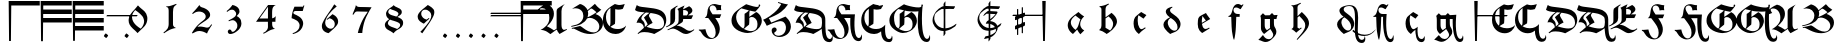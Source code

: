 SplineFontDB: 3.2
FontName: Ammerbach
FullName: Ammerbach
FamilyName: Ammerbach
Weight: Regular
Copyright: Copyright (c) 2017, John McKean
Version: 001.1
ItalicAngle: 0
UnderlinePosition: -150
UnderlineWidth: 50
Ascent: 800
Descent: 200
InvalidEm: 0
sfntRevision: 0x00011999
LayerCount: 2
Layer: 0 0 "Back" 1
Layer: 1 0 "Fore" 0
XUID: [1021 283 -1673485777 3967849]
StyleMap: 0x0000
FSType: 0
OS2Version: 4
OS2_WeightWidthSlopeOnly: 0
OS2_UseTypoMetrics: 1
CreationTime: 1487778354
ModificationTime: 1685791397
PfmFamily: 17
TTFWeight: 400
TTFWidth: 5
LineGap: 90
VLineGap: 0
Panose: 2 0 5 3 0 0 0 0 0 0
OS2TypoAscent: 800
OS2TypoAOffset: 0
OS2TypoDescent: -200
OS2TypoDOffset: 0
OS2TypoLinegap: 90
OS2WinAscent: 801
OS2WinAOffset: 0
OS2WinDescent: 220
OS2WinDOffset: 0
HheadAscent: 801
HheadAOffset: 0
HheadDescent: -220
HheadDOffset: 0
OS2SubXSize: 650
OS2SubYSize: 699
OS2SubXOff: 0
OS2SubYOff: 140
OS2SupXSize: 650
OS2SupYSize: 699
OS2SupXOff: 0
OS2SupYOff: 479
OS2StrikeYSize: 49
OS2StrikeYPos: 258
OS2CapHeight: 724
OS2XHeight: 456
OS2Vendor: 'PfEd'
OS2CodePages: 00000001.00000000
OS2UnicodeRanges: 00000041.10000000.00000000.00000000
Lookup: 4 0 1 "'liga' Standard Ligatures in Latin lookup 0" { "'liga' Standard Ligatures in Latin lookup 0 subtable"  } ['liga' ('DFLT' <'dflt' > 'latn' <'dflt' > ) ]
Lookup: 260 0 0 "'mark' Mark Positioning in Latin lookup 0" { "'mark' Mark Positioning in Latin lookup 0 subtable"  } ['mark' ('DFLT' <'dflt' > 'latn' <'dflt' > ) ]
Lookup: 262 0 0 "'mkmk' Mark to Mark in Latin lookup 1" { "'mkmk' Mark to Mark in Latin lookup 1 subtable"  } ['mkmk' ('DFLT' <'dflt' > 'latn' <'dflt' > ) ]
MarkAttachClasses: 1
DEI: 91125
MacFeat: 0 0 0
MacName: 0 0 24 "All Typographic Features"
MacName: 0 1 24 "Fonctions typographiques"
MacName: 0 2 32 "Alle typografischen Mglichkeiten"
MacName: 0 3 21 "Funzioni Tipografiche"
MacName: 0 4 28 "Alle typografische kenmerken"
MacSetting: 0
MacName: 0 0 17 "All Type Features"
MacName: 0 1 31 "Toutes fonctions typographiques"
MacName: 0 2 23 "Alle Auszeichnungsarten"
MacName: 0 3 17 "Tutte le Funzioni"
MacName: 0 4 18 "Alle typekenmerken"
MacFeat: 1 0 0
MacName: 0 0 9 "Ligatures"
MacName: 0 1 9 "Ligatures"
MacName: 0 2 9 "Ligaturen"
MacName: 0 3 8 "Legature"
MacName: 0 4 9 "Ligaturen"
MacSetting: 2
MacName: 0 0 16 "Common Ligatures"
MacName: 0 1 18 "Ligatures Usuelles"
MacName: 0 2 17 "Normale Ligaturen"
MacName: 0 3 18 "Legature pi Comuni"
MacName: 0 4 28 "Gemeenschappelijke Ligaturen"
EndMacFeatures
LangName: 1033 "" "" "" "FontForge 2.0 : Ammerbach : 22-9-2017" "" "" "" "" "" "" "" "" "" "Copyright (c) 2017, John McKean (www.johnmckean.info | <john.hansmann.mckean@gmail.com>),+AAoA-with Reserved Font Name Moeller.+AAoACgAA-This Font Software is licensed under the SIL Open Font License, Version 1.1.+AAoA-This license is copied below, and is also available with a FAQ at:+AAoA-http://scripts.sil.org/OFL+AAoACgAK------------------------------------------------------------+AAoA-SIL OPEN FONT LICENSE Version 1.1 - 26 February 2007+AAoA------------------------------------------------------------+AAoACgAA-PREAMBLE+AAoA-The goals of the Open Font License (OFL) are to stimulate worldwide+AAoA-development of collaborative font projects, to support the font creation+AAoA-efforts of academic and linguistic communities, and to provide a free and+AAoA-open framework in which fonts may be shared and improved in partnership+AAoA-with others.+AAoACgAA-The OFL allows the licensed fonts to be used, studied, modified and+AAoA-redistributed freely as long as they are not sold by themselves. The+AAoA-fonts, including any derivative works, can be bundled, embedded, +AAoA-redistributed and/or sold with any software provided that any reserved+AAoA-names are not used by derivative works. The fonts and derivatives,+AAoA-however, cannot be released under any other type of license. The+AAoA-requirement for fonts to remain under this license does not apply+AAoA-to any document created using the fonts or their derivatives.+AAoACgAA-DEFINITIONS+AAoAIgAA-Font Software+ACIA refers to the set of files released by the Copyright+AAoA-Holder(s) under this license and clearly marked as such. This may+AAoA-include source files, build scripts and documentation.+AAoACgAi-Reserved Font Name+ACIA refers to any names specified as such after the+AAoA-copyright statement(s).+AAoACgAi-Original Version+ACIA refers to the collection of Font Software components as+AAoA-distributed by the Copyright Holder(s).+AAoACgAi-Modified Version+ACIA refers to any derivative made by adding to, deleting,+AAoA-or substituting -- in part or in whole -- any of the components of the+AAoA-Original Version, by changing formats or by porting the Font Software to a+AAoA-new environment.+AAoACgAi-Author+ACIA refers to any designer, engineer, programmer, technical+AAoA-writer or other person who contributed to the Font Software.+AAoACgAA-PERMISSION & CONDITIONS+AAoA-Permission is hereby granted, free of charge, to any person obtaining+AAoA-a copy of the Font Software, to use, study, copy, merge, embed, modify,+AAoA-redistribute, and sell modified and unmodified copies of the Font+AAoA-Software, subject to the following conditions:+AAoACgAA-1) Neither the Font Software nor any of its individual components,+AAoA-in Original or Modified Versions, may be sold by itself.+AAoACgAA-2) Original or Modified Versions of the Font Software may be bundled,+AAoA-redistributed and/or sold with any software, provided that each copy+AAoA-contains the above copyright notice and this license. These can be+AAoA-included either as stand-alone text files, human-readable headers or+AAoA-in the appropriate machine-readable metadata fields within text or+AAoA-binary files as long as those fields can be easily viewed by the user.+AAoACgAA-3) No Modified Version of the Font Software may use the Reserved Font+AAoA-Name(s) unless explicit written permission is granted by the corresponding+AAoA-Copyright Holder. This restriction only applies to the primary font name as+AAoA-presented to the users.+AAoACgAA-4) The name(s) of the Copyright Holder(s) or the Author(s) of the Font+AAoA-Software shall not be used to promote, endorse or advertise any+AAoA-Modified Version, except to acknowledge the contribution(s) of the+AAoA-Copyright Holder(s) and the Author(s) or with their explicit written+AAoA-permission.+AAoACgAA-5) The Font Software, modified or unmodified, in part or in whole,+AAoA-must be distributed entirely under this license, and must not be+AAoA-distributed under any other license. The requirement for fonts to+AAoA-remain under this license does not apply to any document created+AAoA-using the Font Software.+AAoACgAA-TERMINATION+AAoA-This license becomes null and void if any of the above conditions are+AAoA-not met.+AAoACgAA-DISCLAIMER+AAoA-THE FONT SOFTWARE IS PROVIDED +ACIA-AS IS+ACIA, WITHOUT WARRANTY OF ANY KIND,+AAoA-EXPRESS OR IMPLIED, INCLUDING BUT NOT LIMITED TO ANY WARRANTIES OF+AAoA-MERCHANTABILITY, FITNESS FOR A PARTICULAR PURPOSE AND NONINFRINGEMENT+AAoA-OF COPYRIGHT, PATENT, TRADEMARK, OR OTHER RIGHT. IN NO EVENT SHALL THE+AAoA-COPYRIGHT HOLDER BE LIABLE FOR ANY CLAIM, DAMAGES OR OTHER LIABILITY,+AAoA-INCLUDING ANY GENERAL, SPECIAL, INDIRECT, INCIDENTAL, OR CONSEQUENTIAL+AAoA-DAMAGES, WHETHER IN AN ACTION OF CONTRACT, TORT OR OTHERWISE, ARISING+AAoA-FROM, OUT OF THE USE OR INABILITY TO USE THE FONT SOFTWARE OR FROM+AAoA-OTHER DEALINGS IN THE FONT SOFTWARE." "http://scripts.sil.org/OFL"
Encoding: UnicodeBmp
UnicodeInterp: none
NameList: AGL For New Fonts
DisplaySize: -96
AntiAlias: 1
FitToEm: 0
WinInfo: 60920 8 6
BeginPrivate: 7
BlueValues 24 [-180 1 495 502 702 722]
BlueScale 10 0.00416667
BlueShift 1 4
StdHW 5 [112]
StdVW 4 [46]
StemSnapH 5 [112]
StemSnapV 7 [46 61]
EndPrivate
AnchorClass2: "Anchor-0" "'mark' Mark Positioning in Latin lookup 0 subtable" "Anchor-1" "'mark' Mark Positioning in Latin lookup 0 subtable" "Anchor-2" "'mark' Mark Positioning in Latin lookup 0 subtable" "Anchor-3" "'mkmk' Mark to Mark in Latin lookup 1 subtable" "Anchor-4" "'mkmk' Mark to Mark in Latin lookup 1 subtable"
BeginChars: 65537 119

StartChar: .notdef
Encoding: 65536 -1 0
Width: 500
Flags: MW
HStem: 0 50<100 400 100 450> 483 50<100 400 100 100>
VStem: 50 50<50 50 50 483> 400 50<50 483 483 483>
LayerCount: 2
Fore
SplineSet
50 0 m 1
 50 533 l 1
 450 533 l 1
 450 0 l 1
 50 0 l 1
100 50 m 1
 400 50 l 1
 400 483 l 1
 100 483 l 1
 100 50 l 1
EndSplineSet
Validated: 1
EndChar

StartChar: space
Encoding: 32 32 1
Width: 400
GlyphClass: 2
Flags: W
AnchorPoint: "Anchor-2" 200 550 basechar 0
LayerCount: 2
Fore
Validated: 1
EndChar

StartChar: exclam
Encoding: 33 33 2
Width: 800
GlyphClass: 2
Flags: MW
HStem: 688 112<431.88 1144 431.88 431.88>
VStem: 367 64.88 377 46<-200 -200>
AnchorPoint: "Anchor-0" 694 432 basechar 0
LayerCount: 2
Fore
SplineSet
1144 800 m 1xc0
 1144 688 l 1
 431.879882812 688 l 1xc0
 423 -200 l 1
 377 -200 l 1xa0
 367 800 l 1
 1144 800 l 1xc0
EndSplineSet
Validated: 1
EndChar

StartChar: numbersign
Encoding: 35 35 3
Width: 800
GlyphClass: 2
Flags: MW
HStem: 268 112<428.8 1144 428.8 1144 427.68 1144> 478 112<430.9 1144 430.9 1144 429.78 1144> 688 112<431.881 1144 367 1144 431.881 431.881>
VStem: 367 61.8 377 46<-200 -200>
CounterMasks: 1 e0
LayerCount: 2
Fore
SplineSet
1144 800 m 1xf0
 1144.00097656 688 l 1
 431.880859375 688 l 1
 430.900390625 590 l 1
 1144 590 l 1
 1144 478 l 1
 429.780273438 478 l 1
 428.799804688 380 l 1xf0
 1144 380 l 1
 1144 268 l 1
 427.6796875 268 l 1
 423 -200 l 1
 377 -200 l 1xe8
 367 800 l 1
 1144 800 l 1xf0
EndSplineSet
Validated: 1
EndChar

StartChar: dollar
Encoding: 36 36 4
Width: 800
GlyphClass: 2
Flags: MW
HStem: 58 112<426.7 1144 426.7 1144 425.58 1144> 268 112<428.801 1144 428.801 1144 427.681 1144> 478 112<430.901 1144 430.901 1144 429.781 1144> 688 112<431.882 1144 367 1144 431.882 431.882>
VStem: 367 61.8 377 46<-200 -200>
LayerCount: 2
Fore
SplineSet
1144 800 m 1xf8
 1144.00195312 688 l 1
 431.881835938 688 l 1
 430.901367188 590 l 1
 1144.00097656 590 l 1
 1144.00097656 478 l 1
 429.78125 478 l 1
 428.80078125 380 l 1xf8
 1144.00097656 380 l 1
 1144.00097656 268 l 1
 427.680664062 268 l 1
 426.700195312 170 l 1
 1144 170 l 1
 1144 58 l 1
 425.580078125 58 l 1
 423 -200 l 1
 377 -200 l 1xf4
 367 800 l 1
 1144 800 l 1xf8
EndSplineSet
Validated: 1
EndChar

StartChar: comma
Encoding: 44 44 5
Width: 800
GlyphClass: 2
Flags: MW
HStem: -119.857 114.295
VStem: 347.349 105.303
LayerCount: 2
Fore
SplineSet
348.7890625 -76.123046875 m 0
 347.348632812 -74.6826171875 347.348632812 -73.2421875 347.348632812 -71.8017578125 c 0
 347.348632812 -55.962890625 384.7890625 -5.5625 396.30859375 -5.5625 c 2
 396.30859375 -5.5625 397.322265625 -5.20703125 397.749023438 -5.5625 c 0
 415.028320312 -19.962890625 433.749023438 -34.36328125 451.028320312 -48.7626953125 c 0
 452.143554688 -49.73828125 452.651367188 -51.25390625 452.651367188 -53.189453125 c 0
 452.651367188 -70.23828125 413.220703125 -119.857421875 402.2578125 -119.857421875 c 0
 401.611328125 -119.857421875 401.0625 -119.684570312 400.627929688 -119.322265625 c 0
 383.348632812 -104.922851562 366.068359375 -90.5224609375 348.7890625 -76.123046875 c 0
EndSplineSet
Validated: 1
EndChar

StartChar: hyphen
Encoding: 45 45 6
Width: 0
GlyphClass: 4
Flags: MW
HStem: 410 33<-391.759 -367.657 -368.657 -367.657 -367.657 -348.657 -348.657 348.723 348.723 367.723 367.723 368.723>
AnchorPoint: "Anchor-4" 0 476 basemark 0
AnchorPoint: "Anchor-4" 0 410 mark 0
AnchorPoint: "Anchor-2" 0 400 mark 0
LayerCount: 2
Fore
SplineSet
-388.657226562 410 m 2
 -394.861328125 410 -377.657226562 435 -375.657226562 437 c 0
 -374.657226562 438 -370.657226562 443 -368.657226562 443 c 2
 -367.657226562 443 l 1
 -348.657226562 443 l 1
 388.72265625 443 l 2
 394.72265625 443 377.72265625 419 375.72265625 417 c 0
 374.72265625 416 370.72265625 410 368.72265625 410 c 2
 367.72265625 410 l 1
 348.72265625 410 l 1
 -388.657226562 410 l 2
EndSplineSet
Validated: 1
EndChar

StartChar: period
Encoding: 46 46 7
Width: 0
GlyphClass: 4
Flags: MW
HStem: -119.857 114.295
VStem: 63.9121 105.303
AnchorPoint: "Anchor-3" 327 -63 basemark 0
AnchorPoint: "Anchor-3" 115 -63 mark 0
AnchorPoint: "Anchor-0" 115 -63 mark 0
LayerCount: 2
Fore
SplineSet
65.3525390625 -76.123046875 m 0
 63.912109375 -74.6826171875 63.912109375 -73.2421875 63.912109375 -71.8017578125 c 0
 63.912109375 -55.962890625 101.352539062 -5.5625 112.872070312 -5.5625 c 2
 112.872070312 -5.5625 113.885742188 -5.20703125 114.3125 -5.5625 c 0
 131.591796875 -19.962890625 150.3125 -34.36328125 167.591796875 -48.7626953125 c 0
 168.70703125 -49.73828125 169.21484375 -51.25390625 169.21484375 -53.189453125 c 0
 169.21484375 -70.23828125 129.784179688 -119.857421875 118.821289062 -119.857421875 c 0
 118.174804688 -119.857421875 117.625976562 -119.684570312 117.19140625 -119.322265625 c 0
 99.912109375 -104.922851562 82.6318359375 -90.5224609375 65.3525390625 -76.123046875 c 0
EndSplineSet
Validated: 1
EndChar

StartChar: zero
Encoding: 48 48 8
Width: 800
GlyphClass: 2
Flags: HMW
VStem: 166 84<295.667 412.667> 553 81<284 363.333>
LayerCount: 2
Fore
SplineSet
399 691 m 1
 407.666992188 681.666992188 418.333007812 670.333007812 431 657 c 0
 443.666992188 643.666992188 462.333007812 627 487 607 c 0
 501 595.666992188 514.833007812 584.333007812 528.5 573 c 0
 542.166992188 561.666992188 555.333007812 549.333007812 568 536 c 0
 582 520.666992188 594.666992188 502.5 606 481.5 c 0
 617.333007812 460.5 625.333007812 436 630 408 c 0
 631.333007812 400 632.333007812 392 633 384 c 0
 633.666992188 376 634 367.666992188 634 359 c 0
 634 345.666992188 633 332.833007812 631 320.5 c 0
 629 308.166992188 626.666992188 296.666992188 624 286 c 0
 621.333007812 275.333007812 618.666992188 266.166992188 616 258.5 c 0
 613.333007812 250.833007812 611 245 609 241 c 0
 606.333007812 235 603.333007812 229.166992188 600 223.5 c 0
 596.666992188 217.833007812 593 211.333007812 589 204 c 0
 583.666992188 196 578.333007812 188.5 573 181.5 c 0
 567.666992188 174.5 561.666992188 167.333007812 555 160 c 0
 548.333007812 152.666992188 540.5 144.666992188 531.5 136 c 0
 522.5 127.333007812 511.666992188 117 499 105 c 0
 487.666992188 94.3330078125 476.166992188 83.5 464.5 72.5 c 0
 452.833007812 61.5 441.333007812 50.3330078125 430 39 c 0
 422.666992188 32.3330078125 415.833007812 25.6669921875 409.5 19 c 0
 403.166992188 12.3330078125 396.666992188 5.3330078125 390 -2 c 1
 374 16.6669921875 355.333007812 35.6669921875 334 55 c 0
 323.333007812 64.3330078125 312.833007812 73.5 302.5 82.5 c 0
 292.166992188 91.5 282 100.666992188 272 110 c 0
 234 146 206.833007812 179.833007812 190.5 211.5 c 0
 174.166992188 243.166992188 166 277.333007812 166 314 c 0
 166 319.333007812 166.333007812 326.833007812 167 336.5 c 0
 167.666992188 346.166992188 169.333007812 357.333007812 172 370 c 0
 174.666992188 382.666992188 178.666992188 396.5 184 411.5 c 0
 189.333007812 426.5 196.666992188 442 206 458 c 0
 221.333007812 484.666992188 238 507.166992188 256 525.5 c 0
 274 543.833007812 293 564.333007812 313 587 c 0
 328.333007812 604.333007812 343.166992188 621.833007812 357.5 639.5 c 0
 371.833007812 657.166992188 385.666992188 674.333007812 399 691 c 1
330 574 m 0
 328.666992188 572.666992188 326 569.5 322 564.5 c 2
 308 547 l 2
 302.666992188 540.333007812 297.333007812 533.166992188 292 525.5 c 0
 286.666992188 517.833007812 282 510.666992188 278 504 c 0
 275.333007812 500 270 488.333007812 262 469 c 0
 254 449.666992188 250 426.333007812 250 399 c 0
 250 375 253.5 352.833007812 260.5 332.5 c 0
 267.5 312.166992188 275.5 294.166992188 284.5 278.5 c 0
 293.5 262.833007812 302.333007812 250 311 240 c 0
 319.666992188 230 325.666992188 223 329 219 c 0
 335.666992188 211.666992188 342.333007812 204.666992188 349 198 c 0
 355.666992188 191.333007812 362.666992188 185 370 179 c 0
 381.333007812 169 394.666992188 158.5 410 147.5 c 0
 425.333007812 136.5 445 123.666992188 469 109 c 1
 475 115.666992188 480.833007812 122.333007812 486.5 129 c 0
 492.166992188 135.666992188 497.666992188 142.666992188 503 150 c 0
 507 155.333007812 511.833007812 162.666992188 517.5 172 c 0
 523.166992188 181.333007812 528.666992188 192.333007812 534 205 c 0
 539.333007812 217.666992188 543.833007812 231.333007812 547.5 246 c 0
 551.166992188 260.666992188 553 276 553 292 c 0
 553 296.666992188 552.5 303.5 551.5 312.5 c 0
 550.5 321.5 548.333007812 332 545 344 c 0
 536.333007812 376.666992188 523.833007812 402.666992188 507.5 422 c 0
 491.166992188 441.333007812 475.666992188 457.666992188 461 471 c 0
 451.666992188 479.666992188 442.666992188 487.833007812 434 495.5 c 0
 425.333007812 503.166992188 416 511 406 519 c 0
 396 527 385 535.333007812 373 544 c 0
 361 552.666992188 346.666992188 562.666992188 330 574 c 0
EndSplineSet
Validated: 1
EndChar

StartChar: one
Encoding: 49 49 9
Width: 800
GlyphClass: 2
Flags: HMW
HStem: 642 18<308 312>
VStem: 367 108<211 516 234 516 234 534>
LayerCount: 2
Fore
SplineSet
556 721 m 1
 563 699 l 1
 553.666992188 693.666992188 544.833007812 688.333007812 536.5 683 c 0
 528.166992188 677.666992188 519.666992188 670 511 660 c 0
 495 641.333007812 485.333007812 619.833007812 482 595.5 c 0
 478.666992188 571.166992188 476.333007812 544.666992188 475 516 c 2
 475 234 l 2
 474.333007812 208 476.166992188 189 480.5 177 c 0
 484.833007812 165 492 154.666992188 502 146 c 0
 510 140 518.5 134.5 527.5 129.5 c 0
 536.5 124.5 545.333007812 120 554 116 c 1
 550.666992188 116 548.166992188 116.166992188 546.5 116.5 c 0
 544.833007812 116.833007812 541.333007812 116.333007812 536 115 c 0
 532.666992188 115 527 114.166992188 519 112.5 c 0
 511 110.833007812 501.833007812 108.666992188 491.5 106 c 0
 481.166992188 103.333007812 470 100.166992188 458 96.5 c 0
 446 92.8330078125 434 88.6669921875 422 84 c 0
 412.666992188 80.6669921875 403.833007812 76.8330078125 395.5 72.5 c 0
 387.166992188 68.1669921875 378.333007812 63.6669921875 369 59 c 0
 349.666992188 49 330.666992188 38 312 26 c 0
 291.333007812 14 270.666992188 0.3330078125 250 -15 c 1
 237 5 l 1
 256.333007812 19.6669921875 275 34.1669921875 293 48.5 c 0
 311 62.8330078125 326 80.6669921875 338 102 c 0
 342.666992188 110 346.666992188 118 350 126 c 0
 353.333007812 134 356.666992188 144.666992188 360 158 c 0
 360.666992188 162.666992188 361.5 166.666992188 362.5 170 c 0
 363.5 173.333007812 364.166992188 177 364.5 181 c 0
 364.833007812 185 365.333007812 189.666992188 366 195 c 0
 366.666992188 200.333007812 367 207 367 215 c 2
 367 534 l 2
 367 540.666992188 366.833007812 548.333007812 366.5 557 c 0
 366.166992188 565.666992188 365.333007812 574.333007812 364 583 c 0
 362.666992188 591.666992188 360.666992188 599.833007812 358 607.5 c 0
 355.333007812 615.166992188 351.666992188 621.333007812 347 626 c 0
 339.666992188 633.333007812 332.166992188 637.666992188 324.5 639 c 0
 316.833007812 640.333007812 311.333007812 641.333007812 308 642 c 2
 309 660 l 1
 315 660 321 659.833007812 327 659.5 c 0
 333 659.166992188 339 659.333007812 345 660 c 0
 358.333007812 660.666992188 371.666992188 662.333007812 385 665 c 0
 398.333007812 667.666992188 413.166992188 671.5 429.5 676.5 c 0
 445.833007812 681.5 464.166992188 687.666992188 484.5 695 c 0
 504.833007812 702.333007812 528.666992188 711 556 721 c 1
EndSplineSet
Validated: 33
EndChar

StartChar: two
Encoding: 50 50 10
Width: 800
GlyphClass: 2
Flags: HMW
HStem: 57 111<319.333 361>
VStem: 493 111<410.667 469>
LayerCount: 2
Fore
SplineSet
633 225 m 1
 652 211 l 1
 646 203 640.166992188 194.833007812 634.5 186.5 c 0
 628.833007812 178.166992188 623.333007812 169.666992188 618 161 c 0
 610 149.666992188 602.5 138.166992188 595.5 126.5 c 0
 588.5 114.833007812 581.333007812 103.333007812 574 92 c 0
 568.666992188 82.6669921875 563.666992188 73.8330078125 559 65.5 c 0
 554.333007812 57.1669921875 549.666992188 48.6669921875 545 40 c 0
 541.666992188 32.6669921875 538.5 25.1669921875 535.5 17.5 c 0
 532.5 9.8330078125 529.333007812 2 526 -6 c 1
 516.666992188 -0.6669921875 507.666992188 4.3330078125 499 9 c 0
 490.333007812 13.6669921875 481.333007812 18.3330078125 472 23 c 0
 441.333007812 37.6669921875 413.5 47 388.5 51 c 0
 363.5 55 345.666992188 57 335 57 c 0
 303.666992188 57 275 51.3330078125 249 40 c 0
 223 28.6669921875 194.666992188 14.3330078125 164 -3 c 1
 148 8 l 1
 152.666992188 16 157.5 24.1669921875 162.5 32.5 c 0
 167.5 40.8330078125 172.666992188 49 178 57 c 0
 179.333007812 59 182.5 63.8330078125 187.5 71.5 c 0
 192.5 79.1669921875 198.833007812 88.1669921875 206.5 98.5 c 0
 214.166992188 108.833007812 222.333007812 119.833007812 231 131.5 c 0
 239.666992188 143.166992188 248.333007812 154 257 164 c 0
 271 180.666992188 285.333007812 196.166992188 300 210.5 c 0
 314.666992188 224.833007812 328.5 237.833007812 341.5 249.5 c 0
 354.5 261.166992188 366.333007812 271 377 279 c 0
 387.666992188 287 396 293.333007812 402 298 c 0
 407.333007812 302.666992188 412.833007812 307 418.5 311 c 0
 424.166992188 315 429.666992188 319.333007812 435 324 c 0
 455 340 469.666992188 355.333007812 479 370 c 0
 488.333007812 384.666992188 493 401.333007812 493 420 c 0
 493 424.666992188 492.333007812 431.166992188 491 439.5 c 0
 489.666992188 447.833007812 485.666992188 457.666992188 479 469 c 0
 463.666992188 495 441.5 514 412.5 526 c 0
 383.5 538 354 544 324 544 c 0
 311.333007812 544 294.666992188 541.833007812 274 537.5 c 0
 253.333007812 533.166992188 231 523.333007812 207 508 c 0
 201 504 195 499.833007812 189 495.5 c 0
 183 491.166992188 177 486.666992188 171 482 c 1
 154 499 l 1
 170.666992188 516.333007812 187.166992188 533.666992188 203.5 551 c 0
 219.833007812 568.333007812 235.666992188 586 251 604 c 0
 266.333007812 621.333007812 281 639 295 657 c 0
 309 675 323.333007812 693 338 711 c 1
 339.333007812 703 341 696 343 690 c 0
 345 684 349.666992188 677.666992188 357 671 c 0
 368.333007812 660.333007812 380.666992188 653.333007812 394 650 c 0
 407.333007812 646.666992188 420.666992188 642.666992188 434 638 c 0
 438 636.666992188 444 634.333007812 452 631 c 0
 460 627.666992188 468.833007812 623.666992188 478.5 619 c 0
 488.166992188 614.333007812 498.5 608.666992188 509.5 602 c 0
 520.5 595.333007812 531 587.666992188 541 579 c 0
 547 573.666992188 553.666992188 567.333007812 561 560 c 0
 568.333007812 552.666992188 575.166992188 544 581.5 534 c 0
 587.833007812 524 593.166992188 513 597.5 501 c 0
 601.833007812 489 604 476 604 462 c 0
 604 440 599.166992188 421.833007812 589.5 407.5 c 0
 579.833007812 393.166992188 570.666992188 381.666992188 562 373 c 0
 542.666992188 353.666992188 521.833007812 336.666992188 499.5 322 c 0
 477.166992188 307.333007812 454.666992188 292.666992188 432 278 c 0
 406 260.666992188 384 245.5 366 232.5 c 0
 348 219.5 334.333007812 209 325 201 c 0
 319 195.666992188 313.333007812 190.333007812 308 185 c 0
 302.666992188 179.666992188 295.333007812 171.333007812 286 160 c 1
 297.333007812 162 308.833007812 163.833007812 320.5 165.5 c 0
 332.166992188 167.166992188 344 168 356 168 c 0
 366 168 380.333007812 167 399 165 c 0
 417.666992188 163 439.666992188 159 465 153 c 0
 476.333007812 150.333007812 486.833007812 147.666992188 496.5 145 c 0
 506.166992188 142.333007812 516.666992188 141 528 141 c 0
 540.666992188 141 551.666992188 143 561 147 c 0
 570.333007812 151 578.166992188 155.833007812 584.5 161.5 c 0
 590.833007812 167.166992188 596.166992188 173.166992188 600.5 179.5 c 0
 604.833007812 185.833007812 609 191.666992188 613 197 c 0
 616.333007812 201.666992188 619.666992188 206.166992188 623 210.5 c 0
 626.333007812 214.833007812 629.666992188 219.666992188 633 225 c 1
EndSplineSet
Validated: 1
EndChar

StartChar: three
Encoding: 51 51 11
Width: 800
GlyphClass: 2
Flags: HMW
HStem: -20 55
VStem: 453.5 84<482.667 553.333> 483.5 102<179.667 261.333>
LayerCount: 2
Fore
SplineSet
271.5 298 m 2xc0
 262.5 318 l 1
 271.833007812 323.333007812 280.833007812 328.166992188 289.5 332.5 c 0
 298.166992188 336.833007812 307.166992188 341.666992188 316.5 347 c 0
 324.5 351 332.5 355.166992188 340.5 359.5 c 0
 348.5 363.833007812 356.5 368.333007812 364.5 373 c 0
 380.5 382.333007812 394.333007812 391.666992188 406 401 c 0
 417.666992188 410.333007812 426.5 418.333007812 432.5 425 c 0
 442.5 437.666992188 448.5 449.333007812 450.5 460 c 0
 452.5 470.666992188 453.5 479.333007812 453.5 486 c 0
 453.5 499.333007812 449.166992188 514.166992188 440.5 530.5 c 0
 431.833007812 546.833007812 420.166992188 560 405.5 570 c 0
 398.166992188 575.333007812 390 579.833007812 381 583.5 c 0
 372 587.166992188 361.833007812 589 350.5 589 c 0
 340.5 589 329.5 587.333007812 317.5 584 c 0
 311.5 582 305.666992188 580 300 578 c 0
 294.333007812 576 288.166992188 573 281.5 569 c 0
 274.833007812 565 267.333007812 560.166992188 259 554.5 c 0
 250.666992188 548.833007812 240.833007812 541.666992188 229.5 533 c 1
 214.5 552 l 1
 232.5 566.666992188 247.666992188 579.5 260 590.5 c 0
 272.333007812 601.5 283.833007812 612.5 294.5 623.5 c 0
 305.166992188 634.5 315.666992188 646.5 326 659.5 c 0
 336.333007812 672.5 348.5 688.333007812 362.5 707 c 1
 383.166992188 701.666992188 401.333007812 696.166992188 417 690.5 c 0
 432.666992188 684.833007812 449.166992188 676.333007812 466.5 665 c 0
 486.5 651.666992188 501.166992188 638.166992188 510.5 624.5 c 0
 519.833007812 610.833007812 526.166992188 599.333007812 529.5 590 c 0
 534.833007812 576.666992188 537.5 561.666992188 537.5 545 c 0
 537.5 536.333007812 536.666992188 528.5 535 521.5 c 0
 533.333007812 514.5 530 506.666992188 525 498 c 0
 520 489.333007812 513 479.666992188 504 469 c 0
 495 458.333007812 483.166992188 445 468.5 429 c 1
 483.166992188 421.666992188 497.833007812 412.833007812 512.5 402.5 c 0
 527.166992188 392.166992188 540.5 378.333007812 552.5 361 c 0
 559.833007812 351 567.166992188 336.333007812 574.5 317 c 0
 581.833007812 297.666992188 585.5 274.666992188 585.5 248 c 0xa0
 585.5 236.666992188 583.666992188 220.5 580 199.5 c 0
 576.333007812 178.5 565.5 154.333007812 547.5 127 c 0
 546.166992188 123.666992188 542.333007812 117.833007812 536 109.5 c 0
 529.666992188 101.166992188 522.166992188 92.6669921875 513.5 84 c 0
 504.166992188 74.6669921875 494.666992188 66.3330078125 485 59 c 0
 475.333007812 51.6669921875 469.166992188 47 466.5 45 c 0
 459.166992188 39.6669921875 447 31.1669921875 430 19.5 c 0
 413 7.8330078125 390.166992188 -2.3330078125 361.5 -11 c 0
 358.166992188 -12.3330078125 350.833007812 -14.1669921875 339.5 -16.5 c 0
 328.166992188 -18.8330078125 316.5 -20 304.5 -20 c 0
 287.166992188 -20 273 -14.1669921875 262 -2.5 c 0
 251 9.1669921875 245.5 23.3330078125 245.5 40 c 0
 245.5 43.3330078125 246 48 247 54 c 0
 248 60 251.833007812 66.6669921875 258.5 74 c 0
 261.833007812 78 266.333007812 82.1669921875 272 86.5 c 0
 277.666992188 90.8330078125 285.166992188 93 294.5 93 c 0
 307.166992188 93 316.5 89.5 322.5 82.5 c 0
 328.5 75.5 332.166992188 69.6669921875 333.5 65 c 0
 334.833007812 61.6669921875 336 58.3330078125 337 55 c 0
 338 51.6669921875 339.833007812 48.5 342.5 45.5 c 0
 345.166992188 42.5 348.666992188 40 353 38 c 0
 357.333007812 36 363.166992188 35 370.5 35 c 0
 372.5 35 374.833007812 35.1669921875 377.5 35.5 c 0
 380.166992188 35.8330078125 383.833007812 37 388.5 39 c 0
 395.166992188 41.6669921875 404 47.3330078125 415 56 c 0
 426 64.6669921875 438.166992188 77.6669921875 451.5 95 c 0
 460.833007812 106.333007812 468.5 119.166992188 474.5 133.5 c 0
 480.5 147.833007812 483.5 167.333007812 483.5 192 c 0
 483.5 199.333007812 482.5 209.833007812 480.5 223.5 c 0
 478.5 237.166992188 471.166992188 253 458.5 271 c 2
 444.5 288.5 l 2
 437.833007812 296.833007812 428.166992188 304.666992188 415.5 312 c 0
 406.166992188 317.333007812 397.666992188 320.833007812 390 322.5 c 0
 382.333007812 324.166992188 374.833007812 325 367.5 325 c 0
 357.5 325 347.5 323.833007812 337.5 321.5 c 0
 327.5 319.166992188 318.166992188 316.5 309.5 313.5 c 0
 300.833007812 310.5 293.166992188 307.5 286.5 304.5 c 0
 279.833007812 301.5 274.833007812 299.333007812 271.5 298 c 2xc0
EndSplineSet
Validated: 1
EndChar

StartChar: four
Encoding: 52 52 12
Width: 800
GlyphClass: 2
Flags: HMW
HStem: 692 8
VStem: 449 105<147 281 150 281 234 363 234 367 234 656>
LayerCount: 2
Fore
SplineSet
452 700 m 1
 649 700 l 1
 643.666992188 698.666992188 636.166992188 696 626.5 692 c 0
 616.833007812 688 606 679.333007812 594 666 c 0
 585.333007812 656.666992188 578.5 647.333007812 573.5 638 c 0
 568.5 628.666992188 564.5 617.666992188 561.5 605 c 0
 558.5 592.333007812 556.333007812 577.333007812 555 560 c 0
 553.666992188 542.666992188 553 521.666992188 553 497 c 2
 554 367 l 1
 562.666992188 369.666992188 571 372.166992188 579 374.5 c 0
 587 376.833007812 594.5 380 601.5 384 c 0
 608.5 388 615.5 393.166992188 622.5 399.5 c 0
 629.5 405.833007812 636.666992188 413.666992188 644 423 c 1
 642.666992188 408.333007812 641.333007812 393.833007812 640 379.5 c 0
 638.666992188 365.166992188 637.666992188 351.333007812 637 338 c 0
 636.333007812 327.333007812 636.166992188 317.5 636.5 308.5 c 0
 636.833007812 299.5 637 290.333007812 637 281 c 1
 554 281 l 1
 554 234 l 2
 554 220.666992188 554.5 208.833007812 555.5 198.5 c 0
 556.5 188.166992188 558.5 178.5 561.5 169.5 c 0
 564.5 160.5 568.666992188 151.333007812 574 142 c 0
 581.333007812 130.666992188 589 122.5 597 117.5 c 0
 605 112.5 615.666992188 108 629 104 c 1
 616.333007812 102 600.5 99.1669921875 581.5 95.5 c 0
 562.5 91.8330078125 538 83.6669921875 508 71 c 0
 492.666992188 63.6669921875 477.333007812 56 462 48 c 0
 452.666992188 42.6669921875 443.166992188 37 433.5 31 c 0
 423.833007812 25 414.333007812 19.3330078125 405 14 c 0
 393.666992188 7.3330078125 382.666992188 1.6669921875 372 -3 c 0
 361.333007812 -7.6669921875 350.333007812 -12.6669921875 339 -18 c 1
 329 2 l 1
 358.333007812 16 379.5 28.5 392.5 39.5 c 0
 405.5 50.5 416.666992188 63.6669921875 426 79 c 0
 428.666992188 83 432.333007812 89.3330078125 437 98 c 0
 441.666992188 106.666992188 445 117.666992188 447 131 c 0
 448.333007812 137.666992188 449 144 449 150 c 2
 449 169 l 1
 448 281 l 1
 151 281 l 1
 201 351.666992188 251 421.5 301 490.5 c 0
 351 559.5 401.333007812 629.333007812 452 700 c 1
449 656 m 1
 237 363 l 1
 449 363 l 1
 449 656 l 1
EndSplineSet
Validated: 1
EndChar

StartChar: five
Encoding: 53 53 13
Width: 800
GlyphClass: 2
Flags: HMW
HStem: -3 21<266 272> 578 108<345 519 519 519>
VStem: 440 89<199.333 264.667>
LayerCount: 2
Fore
SplineSet
538 719 m 1
 560 713 l 1
 556 701 551.833007812 689 547.5 677 c 0
 543.166992188 665 539.333007812 653 536 641 c 0
 532.666992188 630.333007812 529.833007812 619.833007812 527.5 609.5 c 0
 525.166992188 599.166992188 522.333007812 588.666992188 519 578 c 1
 345 578 l 2
 335 578 325.666992188 577.166992188 317 575.5 c 0
 308.333007812 573.833007812 300.666992188 568.666992188 294 560 c 0
 292 558 290 555 288 551 c 0
 286 547 285 541.333007812 285 534 c 0
 285 532 285.333007812 529 286 525 c 0
 286.666992188 521 288.333007812 517 291 513 c 0
 295.666992188 505.666992188 303.666992188 499.833007812 315 495.5 c 0
 326.333007812 491.166992188 340.666992188 485 358 477 c 0
 379.333007812 466.333007812 398.333007812 455.5 415 444.5 c 0
 431.666992188 433.5 441.666992188 426.666992188 445 424 c 0
 452.333007812 418.666992188 458.666992188 413.333007812 464 408 c 2
 476 396 l 2
 485.333007812 384.666992188 494 373 502 361 c 0
 510 349 516.666992188 333.333007812 522 314 c 0
 525.333007812 302.666992188 527.333007812 292.166992188 528 282.5 c 0
 528.666992188 272.833007812 529 266.333007812 529 263 c 0
 529 255.666992188 527.833007812 243.666992188 525.5 227 c 0
 523.166992188 210.333007812 517.666992188 192 509 172 c 0
 507.666992188 168.666992188 505 163.333007812 501 156 c 0
 497 148.666992188 492 140.166992188 486 130.5 c 0
 480 120.833007812 472.5 110.833007812 463.5 100.5 c 0
 454.5 90.1669921875 444.333007812 80 433 70 c 0
 417 56.6669921875 400.166992188 45.5 382.5 36.5 c 0
 364.833007812 27.5 348.5 20.1669921875 333.5 14.5 c 0
 318.5 8.8330078125 305.5 4.6669921875 294.5 2 c 0
 283.5 -0.6669921875 276 -2.3330078125 272 -3 c 1
 266 18 l 1
 274.666992188 20.6669921875 283.333007812 23.5 292 26.5 c 0
 300.666992188 29.5 313.666992188 35.6669921875 331 45 c 0
 335 47.6669921875 339 50 343 52 c 0
 347 54 350.666992188 56.3330078125 354 59 c 0
 359.333007812 62.3330078125 368 69.1669921875 380 79.5 c 0
 392 89.8330078125 403 103 413 119 c 0
 418.333007812 127 424.166992188 138.833007812 430.5 154.5 c 0
 436.833007812 170.166992188 440 188.666992188 440 210 c 0
 440 233.333007812 436 252.666992188 428 268 c 0
 420 283.333007812 412.333007812 295.666992188 405 305 c 0
 402.333007812 307.666992188 398.5 311.666992188 393.5 317 c 0
 388.5 322.333007812 382.333007812 328 375 334 c 0
 354.333007812 349.333007812 330.833007812 362.166992188 304.5 372.5 c 0
 278.166992188 382.833007812 256.666992188 391 240 397 c 1
 240.666992188 418.333007812 242.666992188 440.666992188 246 464 c 0
 249.333007812 489.333007812 254 513.5 260 536.5 c 0
 266 559.5 272.166992188 580.5 278.5 599.5 c 0
 284.833007812 618.5 291 635.333007812 297 650 c 0
 303 664.666992188 308 676.666992188 312 686 c 1
 526 686 l 1
 538 719 l 1
EndSplineSet
Validated: 1
EndChar

StartChar: six
Encoding: 54 54 14
Width: 800
GlyphClass: 2
Flags: HMW
VStem: 196.5 83<161.333 262.667> 519.5 84<214.667 290.333>
LayerCount: 2
Fore
SplineSet
506.5 717 m 1
 568.5 665 l 1
 561.166992188 658.333007812 553.666992188 651.833007812 546 645.5 c 0
 538.333007812 639.166992188 530.833007812 632.333007812 523.5 625 c 0
 516.833007812 619.666992188 510.5 614.333007812 504.5 609 c 0
 498.5 603.666992188 492.166992188 598 485.5 592 c 0
 476.833007812 584 463 570.5 444 551.5 c 0
 425 532.5 405.166992188 510 384.5 484 c 0
 377.166992188 474.666992188 370 465.666992188 363 457 c 0
 356 448.333007812 349.833007812 439.333007812 344.5 430 c 0
 339.166992188 421.333007812 331.166992188 407.833007812 320.5 389.5 c 0
 309.833007812 371.166992188 300.833007812 350.333007812 293.5 327 c 2
 285.5 299 l 2
 281.5 285 279.5 270.333007812 279.5 255 c 0
 279.5 233.666992188 282.833007812 215.666992188 289.5 201 c 0
 296.166992188 186.333007812 302.833007812 174.333007812 309.5 165 c 0
 320.166992188 152.333007812 331.166992188 141.666992188 342.5 133 c 0
 353.833007812 124.333007812 366.5 117.833007812 380.5 113.5 c 0
 394.5 109.166992188 406.833007812 107 417.5 107 c 0
 421.5 107 429.333007812 108 441 110 c 0
 452.666992188 112 465.166992188 118.666992188 478.5 130 c 0
 480.5 131.333007812 483.833007812 134.5 488.5 139.5 c 0
 493.166992188 144.5 497.5 150.333007812 501.5 157 c 0
 504.833007812 162.333007812 508.666992188 170.833007812 513 182.5 c 0
 517.333007812 194.166992188 519.5 207.333007812 519.5 222 c 0
 519.5 223.333007812 519.333007812 226.333007812 519 231 c 0
 518.666992188 235.666992188 517.833007812 241.333007812 516.5 248 c 0
 515.166992188 254.666992188 513.5 261.666992188 511.5 269 c 0
 509.5 276.333007812 506.5 283.333007812 502.5 290 c 0
 500.5 293.333007812 498.166992188 296.833007812 495.5 300.5 c 0
 492.833007812 304.166992188 488.5 309.333007812 482.5 316 c 0
 472.5 326.666992188 462.666992188 335.166992188 453 341.5 c 0
 443.333007812 347.833007812 434.166992188 352.833007812 425.5 356.5 c 0
 416.833007812 360.166992188 409 362.833007812 402 364.5 c 0
 395 366.166992188 389.166992188 367.666992188 384.5 369 c 2
 328.5 329 l 1
 315.5 346 l 1
 345.5 370 l 2
 355.5 378 365.5 386.333007812 375.5 395 c 0
 390.166992188 407 404.666992188 419.333007812 419 432 c 0
 433.333007812 444.666992188 447.5 457.666992188 461.5 471 c 1
 468.166992188 468.333007812 474.833007812 465 481.5 461 c 0
 498.833007812 451.666992188 513.666992188 442.166992188 526 432.5 c 0
 538.333007812 422.833007812 547.5 414.666992188 553.5 408 c 0
 564.833007812 396 573.833007812 384 580.5 372 c 0
 587.166992188 360 592.166992188 348.5 595.5 337.5 c 0
 598.833007812 326.5 601 316.666992188 602 308 c 0
 603 299.333007812 603.5 292.666992188 603.5 288 c 0
 603.5 261.333007812 598.333007812 239 588 221 c 0
 577.666992188 203 567.833007812 188.333007812 558.5 177 c 0
 549.166992188 165.666992188 540.833007812 156.333007812 533.5 149 c 0
 527.5 143.666992188 520.333007812 136.833007812 512 128.5 c 2
 488.5 105 l 2
 478.5 95.6669921875 468.666992188 86.8330078125 459 78.5 c 0
 449.333007812 70.1669921875 439.5 61.6669921875 429.5 53 c 0
 418.166992188 43.6669921875 407.333007812 34.1669921875 397 24.5 c 0
 386.666992188 14.8330078125 375.833007812 5.3330078125 364.5 -4 c 0
 361.166992188 -2.6669921875 357.833007812 -1.6669921875 354.5 -1 c 2
 344.5 1 l 2
 343.833007812 1 340.333007812 2 334 4 c 0
 327.666992188 6 320 8.6669921875 311 12 c 0
 302 15.3330078125 292.166992188 20 281.5 26 c 0
 270.833007812 32 260.833007812 39 251.5 47 c 0
 248.833007812 49 244.666992188 53 239 59 c 0
 233.333007812 65 227.833007812 72 222.5 80 c 0
 214.5 93.3330078125 208.166992188 106.666992188 203.5 120 c 0
 198.833007812 133.333007812 196.5 150.666992188 196.5 172 c 0
 196.5 198.666992188 201.333007812 223 211 245 c 0
 220.666992188 267 232.5 291 246.5 317 c 0
 255.166992188 332.333007812 264 348 273 364 c 0
 282 380 291.5 395.666992188 301.5 411 c 0
 318.833007812 437.666992188 337 464.333007812 356 491 c 0
 375 517.666992188 393.833007812 544.333007812 412.5 571 c 0
 419.833007812 580.333007812 426.666992188 590 433 600 c 0
 439.333007812 610 445.833007812 619.666992188 452.5 629 c 0
 461.833007812 643.666992188 470.833007812 658.333007812 479.5 673 c 0
 488.166992188 687.666992188 497.166992188 702.333007812 506.5 717 c 1
EndSplineSet
Validated: 1
EndChar

StartChar: seven
Encoding: 55 55 15
Width: 800
GlyphClass: 2
Flags: HMW
HStem: 539 111.5
LayerCount: 2
Fore
SplineSet
637 644 m 1
 637 640 l 1
 621.666992188 615.333007812 607.666992188 592 595 570 c 0
 582.333007812 548 570 525.666992188 558 503 c 0
 536.666992188 465 519.166992188 430.833007812 505.5 400.5 c 0
 491.833007812 370.166992188 480.666992188 342.666992188 472 318 c 0
 463.333007812 293.333007812 456.333007812 271 451 251 c 0
 445.666992188 231 441 212 437 194 c 0
 433 176.666992188 429.333007812 159.833007812 426 143.5 c 0
 422.666992188 127.166992188 419.666992188 110.333007812 417 93 c 0
 415.666992188 83.6669921875 414.333007812 74.5 413 65.5 c 0
 411.666992188 56.5 410.666992188 47.3330078125 410 38 c 0
 409.333007812 31.3330078125 408.833007812 25 408.5 19 c 0
 408.166992188 13 408 7 408 1 c 1
 296 1 l 1
 302 29 309 57.3330078125 317 86 c 0
 327 116.666992188 338 147.666992188 350 179 c 0
 360 205 369.666992188 228.833007812 379 250.5 c 0
 388.333007812 272.166992188 398.333007812 293.5 409 314.5 c 0
 419.666992188 335.5 431.333007812 357 444 379 c 0
 456.666992188 401 471.333007812 424.666992188 488 450 c 0
 497.333007812 464 506.833007812 477.833007812 516.5 491.5 c 0
 526.166992188 505.166992188 535.666992188 519 545 533 c 1
 514.333007812 534.333007812 483.666992188 535.166992188 453 535.5 c 0
 422.333007812 535.833007812 391.666992188 536.333007812 361 537 c 0
 349.666992188 537.666992188 338.5 538.166992188 327.5 538.5 c 0
 316.5 538.833007812 305.333007812 539 294 539 c 2
 275 539 l 2
 265.666992188 539 257.333007812 537.333007812 250 534 c 0
 238.666992188 529.333007812 227.833007812 520.166992188 217.5 506.5 c 0
 207.166992188 492.833007812 196 476.333007812 184 457 c 1
 163 466 l 1
 169 481.333007812 175 496.5 181 511.5 c 0
 187 526.5 193.333007812 541.666992188 200 557 c 0
 206 571 211.833007812 585.166992188 217.5 599.5 c 0
 223.166992188 613.833007812 228.333007812 628.333007812 233 643 c 0
 236.333007812 652.333007812 239 661.5 241 670.5 c 0
 243 679.5 245 688.666992188 247 698 c 1
 252.333007812 690 258.166992188 682.666992188 264.5 676 c 0
 270.833007812 669.333007812 278.666992188 664 288 660 c 0
 301.333007812 654 324.333007812 650.833007812 357 650.5 c 0
 389.666992188 650.166992188 428 649.666992188 472 649 c 0
 500 648.333007812 527.5 647.666992188 554.5 647 c 0
 581.5 646.333007812 609 645.333007812 637 644 c 1
EndSplineSet
Validated: 1
EndChar

StartChar: eight
Encoding: 56 56 16
Width: 800
GlyphClass: 2
Flags: HMW
VStem: 171.5 76<194.333 251.667> 201.5 55<474 534.333> 510.5 86<474.667 533> 553.5 75<194.333 266>
LayerCount: 2
Fore
SplineSet
391.5 698 m 1x20
 394.833007812 694 399.333007812 689 405 683 c 0
 410.666992188 677 419.5 670.333007812 431.5 663 c 0
 448.833007812 652.333007812 467 643.666992188 486 637 c 0
 505 630.333007812 523.166992188 621.666992188 540.5 611 c 0
 546.5 607 552 602.833007812 557 598.5 c 0
 562 594.166992188 565.166992188 591.333007812 566.5 590 c 0
 573.166992188 584 579.833007812 575.666992188 586.5 565 c 0
 593.166992188 554.333007812 596.5 541 596.5 525 c 0
 596.5 507.666992188 593.166992188 494 586.5 484 c 0
 579.833007812 474 572.833007812 465.333007812 565.5 458 c 0
 552.166992188 444.666992188 538.333007812 434 524 426 c 0
 509.666992188 418 495.833007812 410.333007812 482.5 403 c 1
 509.833007812 391.666992188 531.5 381.666992188 547.5 373 c 0
 563.5 364.333007812 576.166992188 356.333007812 585.5 349 c 0
 597.5 339 607.666992188 326.333007812 616 311 c 0
 624.333007812 295.666992188 628.5 277 628.5 255 c 0x10
 628.5 231.666992188 625.166992188 212.833007812 618.5 198.5 c 0
 611.833007812 184.166992188 604.5 172 596.5 162 c 0xa0
 590.5 154 584.666992188 147.333007812 579 142 c 0
 573.333007812 136.666992188 569.166992188 133 566.5 131 c 0
 559.833007812 125 552.333007812 119.5 544 114.5 c 0
 535.666992188 109.5 527.833007812 104.666992188 520.5 100 c 0
 509.166992188 93.3330078125 498.166992188 86.6669921875 487.5 80 c 0
 476.833007812 73.3330078125 465.833007812 66.3330078125 454.5 59 c 0
 440.5 49 428.5 38.6669921875 418.5 28 c 0
 408.5 17.3330078125 397.833007812 5.3330078125 386.5 -8 c 1
 383.166992188 -4.6669921875 379.666992188 -1.3330078125 376 2 c 0
 372.333007812 5.3330078125 368.833007812 8.6669921875 365.5 12 c 0
 352.166992188 23.3330078125 336.833007812 33.3330078125 319.5 42 c 0
 302.166992188 50.6669921875 285.5 59.6669921875 269.5 69 c 0
 262.166992188 73 254.833007812 77.1669921875 247.5 81.5 c 0
 240.166992188 85.8330078125 233.5 90.3330078125 227.5 95 c 0
 222.166992188 99 216.333007812 104.166992188 210 110.5 c 0
 203.666992188 116.833007812 197.666992188 124.5 192 133.5 c 0
 186.333007812 142.5 181.5 152.666992188 177.5 164 c 0
 173.5 175.333007812 171.5 187.666992188 171.5 201 c 0
 171.5 211.666992188 172.666992188 221 175 229 c 0
 177.333007812 237 179.166992188 242.666992188 180.5 246 c 0
 189.166992188 267.333007812 202.833007812 285.666992188 221.5 301 c 0
 240.166992188 316.333007812 259.833007812 331.333007812 280.5 346 c 1
 275.166992188 349.333007812 270.166992188 352.833007812 265.5 356.5 c 0
 260.833007812 360.166992188 256.166992188 364 251.5 368 c 0
 247.5 371.333007812 242.666992188 376.166992188 237 382.5 c 0
 231.333007812 388.833007812 225.833007812 396.666992188 220.5 406 c 0
 215.166992188 415.333007812 210.666992188 426.333007812 207 439 c 0
 203.333007812 451.666992188 201.5 466 201.5 482 c 0x60
 201.5 485.333007812 201.666992188 490.333007812 202 497 c 0
 202.333007812 503.666992188 204.166992188 511.666992188 207.5 521 c 0
 212.166992188 535.666992188 220.333007812 550.666992188 232 566 c 0
 243.666992188 581.333007812 261.833007812 598 286.5 616 c 0
 291.833007812 620 298.833007812 624.833007812 307.5 630.5 c 0
 316.166992188 636.166992188 325 642 334 648 c 0
 343 654 351.666992188 660.166992188 360 666.5 c 0
 368.333007812 672.833007812 374.833007812 678.333007812 379.5 683 c 0
 384.166992188 687.666992188 388.166992188 692.666992188 391.5 698 c 1x20
305.5 603 m 0
 303.5 601.666992188 299.666992188 599 294 595 c 0
 288.333007812 591 282.833007812 586 277.5 580 c 0
 272.166992188 574 267.333007812 566.666992188 263 558 c 0
 258.666992188 549.333007812 256.5 539.666992188 256.5 529 c 0
 256.5 520.333007812 258.333007812 512.5 262 505.5 c 0
 265.666992188 498.5 268.166992188 494 269.5 492 c 0
 276.833007812 482.666992188 285.666992188 474.666992188 296 468 c 0
 306.333007812 461.333007812 317.5 455.666992188 329.5 451 c 0
 341.5 446.333007812 353.833007812 442.166992188 366.5 438.5 c 0
 379.166992188 434.833007812 391.5 431.333007812 403.5 428 c 0
 414.166992188 424.666992188 423.833007812 421.833007812 432.5 419.5 c 0
 441.166992188 417.166992188 449.5 414.333007812 457.5 411 c 1
 479.5 423.666992188 493.833007812 436 500.5 448 c 0
 507.166992188 460 510.5 470.333007812 510.5 479 c 0
 510.5 482.333007812 509.666992188 487.333007812 508 494 c 0
 506.333007812 500.666992188 501.166992188 508.333007812 492.5 517 c 0
 484.5 525 474.666992188 532.166992188 463 538.5 c 0
 451.333007812 544.833007812 439 550.666992188 426 556 c 0
 413 561.333007812 400.166992188 566.166992188 387.5 570.5 c 0
 374.833007812 574.833007812 363.5 578.666992188 353.5 582 c 0
 336.166992188 588.666992188 320.166992188 595.666992188 305.5 603 c 0
302.5 335 m 1
 290.5 325 l 2
 286.5 321.666992188 282.833007812 318.333007812 279.5 315 c 0
 271.5 307 264.166992188 296.666992188 257.5 284 c 0
 250.833007812 271.333007812 247.5 258.333007812 247.5 245 c 0x90
 247.5 235 249.666992188 226 254 218 c 0
 258.333007812 210 263.333007812 203 269 197 c 0
 274.666992188 191 280 186.333007812 285 183 c 2
 295.5 176 l 2
 306.166992188 169.333007812 316.833007812 163.666992188 327.5 159 c 0
 338.166992188 154.333007812 349.166992188 150 360.5 146 c 0
 371.833007812 142 383.833007812 137.833007812 396.5 133.5 c 0
 409.166992188 129.166992188 423.166992188 124 438.5 118 c 0
 451.166992188 113.333007812 464.5 107.666992188 478.5 101 c 1
 489.833007812 108.333007812 501.166992188 116.5 512.5 125.5 c 0
 523.833007812 134.5 533.166992188 144.666992188 540.5 156 c 0
 543.166992188 159.333007812 546 164.666992188 549 172 c 0
 552 179.333007812 553.5 188.666992188 553.5 200 c 0
 553.5 207.333007812 552.666992188 213.5 551 218.5 c 0
 549.333007812 223.5 547.833007812 227.333007812 546.5 230 c 0
 541.166992188 238 533.5 245.333007812 523.5 252 c 0
 513.5 258.666992188 502.833007812 264.5 491.5 269.5 c 0
 480.166992188 274.5 469.5 278.833007812 459.5 282.5 c 0
 449.5 286.166992188 442.166992188 288.666992188 437.5 290 c 0
 428.166992188 293.333007812 419 296.333007812 410 299 c 0
 401 301.666992188 391.833007812 304.666992188 382.5 308 c 2
 360.5 314 l 2
 353.166992188 316 345.833007812 318.333007812 338.5 321 c 0
 332.5 323 326.5 325.166992188 320.5 327.5 c 0
 314.5 329.833007812 308.5 332.333007812 302.5 335 c 1
EndSplineSet
Validated: 1
EndChar

StartChar: nine
Encoding: 57 57 17
Width: 800
GlyphClass: 2
Flags: HMW
VStem: 192 89<400.667 496.667> 533 75
LayerCount: 2
Fore
SplineSet
308 -7 m 1
 259 29 l 1
 265.666992188 36.3330078125 276.666992188 47.6669921875 292 63 c 0
 307.333007812 78.3330078125 324.833007812 96.8330078125 344.5 118.5 c 0
 364.166992188 140.166992188 384.666992188 164 406 190 c 0
 427.333007812 216 447.666992188 243 467 271 c 0
 469 273.666992188 473.5 280.333007812 480.5 291 c 0
 487.5 301.666992188 495 314.5 503 329.5 c 0
 511 344.5 518 361.166992188 524 379.5 c 0
 530 397.833007812 533 416 533 434 c 0
 533 445.333007812 530.166992188 460.833007812 524.5 480.5 c 0
 518.833007812 500.166992188 505.333007812 520 484 540 c 0
 472 551.333007812 457.166992188 561.5 439.5 570.5 c 0
 421.833007812 579.5 402.333007812 584 381 584 c 0
 371 584 362.666992188 583.166992188 356 581.5 c 0
 349.333007812 579.833007812 343.666992188 578 339 576 c 0
 326.333007812 570.666992188 313.5 560.666992188 300.5 546 c 0
 287.5 531.333007812 281 510.333007812 281 483 c 0
 281 479.666992188 281.5 472.666992188 282.5 462 c 0
 283.5 451.333007812 288.666992188 437.333007812 298 420 c 0
 306 405.333007812 314.833007812 393.333007812 324.5 384 c 0
 334.166992188 374.666992188 344.333007812 366.833007812 355 360.5 c 0
 365.666992188 354.166992188 376.333007812 349.166992188 387 345.5 c 0
 397.666992188 341.833007812 408 338.333007812 418 335 c 1
 471 376 l 1
 485 358 l 1
 463.666992188 340.666992188 442.666992188 322.666992188 422 304 c 0
 409.333007812 292.666992188 396.833007812 281.166992188 384.5 269.5 c 0
 372.166992188 257.833007812 359.666992188 245.666992188 347 233 c 1
 339.666992188 236.333007812 328.166992188 242 312.5 250 c 0
 296.833007812 258 280.333007812 268.666992188 263 282 c 0
 259.666992188 284 255.333007812 287.333007812 250 292 c 0
 244.666992188 296.666992188 239.666992188 301.333007812 235 306 c 0
 224.333007812 317.333007812 216.333007812 327.666992188 211 337 c 0
 207.666992188 343 203.666992188 352.333007812 199 365 c 0
 194.333007812 377.666992188 192 392.333007812 192 409 c 0
 192 415.666992188 192.666992188 423.5 194 432.5 c 0
 195.333007812 441.5 198.333007812 451.333007812 203 462 c 0
 207.666992188 472.666992188 214.166992188 484.333007812 222.5 497 c 0
 230.833007812 509.666992188 242.333007812 523.666992188 257 539 c 0
 264.333007812 546.333007812 271.833007812 553.666992188 279.5 561 c 0
 287.166992188 568.333007812 294.666992188 575.333007812 302 582 c 0
 309.333007812 588.666992188 317.333007812 595.333007812 326 602 c 0
 334.666992188 608.666992188 343 615.333007812 351 622 c 0
 358.333007812 627.333007812 365.333007812 632.833007812 372 638.5 c 0
 378.666992188 644.166992188 385.666992188 650 393 656 c 0
 397.666992188 660 402.166992188 663.833007812 406.5 667.5 c 0
 410.833007812 671.166992188 415.333007812 674.666992188 420 678 c 0
 424 681.333007812 428 685 432 689 c 0
 436 693 440.333007812 697 445 701 c 1
 462.333007812 691.666992188 479.333007812 681.833007812 496 671.5 c 0
 512.666992188 661.166992188 529.333007812 649.333007812 546 636 c 0
 563.333007812 622.666992188 578 607.333007812 590 590 c 0
 602 572.666992188 608 550.666992188 608 524 c 0
 608 514.666992188 607.166992188 503 605.5 489 c 0
 603.833007812 475 600.333007812 461.333007812 595 448 c 0
 591 436.666992188 584.833007812 422.666992188 576.5 406 c 0
 568.166992188 389.333007812 559 372.333007812 549 355 c 0
 539 337.666992188 528.833007812 320.666992188 518.5 304 c 0
 508.166992188 287.333007812 499.333007812 273.333007812 492 262 c 2
 452 204 l 2
 438.666992188 184.666992188 425 165 411 145 c 0
 401 129.666992188 390.833007812 114.666992188 380.5 100 c 0
 370.166992188 85.3330078125 360.333007812 70.6669921875 351 56 c 0
 343.666992188 46.6669921875 336.666992188 36.6669921875 330 26 c 0
 323.333007812 15.3330078125 316 4.3330078125 308 -7 c 1
EndSplineSet
Validated: 1
EndChar

StartChar: colon
Encoding: 58 58 18
Width: 800
GlyphClass: 2
Flags: MW
HStem: -119.857 114.295
VStem: 23.3486 105.303 347.349 105.303 671.349 105.303
CounterMasks: 1 70
LayerCount: 2
Fore
SplineSet
672.7890625 -76.123046875 m 0
 671.348632812 -74.6826171875 671.348632812 -73.2421875 671.348632812 -71.8017578125 c 0
 671.348632812 -55.962890625 708.7890625 -5.5625 720.30859375 -5.5625 c 2
 720.30859375 -5.5625 721.322265625 -5.20703125 721.749023438 -5.5625 c 0
 739.028320312 -19.962890625 757.749023438 -34.36328125 775.028320312 -48.7626953125 c 0
 776.143554688 -49.73828125 776.651367188 -51.25390625 776.651367188 -53.189453125 c 0
 776.651367188 -70.23828125 737.220703125 -119.857421875 726.2578125 -119.857421875 c 0
 725.611328125 -119.857421875 725.0625 -119.684570312 724.627929688 -119.322265625 c 0
 707.348632812 -104.922851562 690.068359375 -90.5224609375 672.7890625 -76.123046875 c 0
348.7890625 -76.123046875 m 0
 347.348632812 -74.6826171875 347.348632812 -73.2421875 347.348632812 -71.8017578125 c 0
 347.348632812 -55.962890625 384.7890625 -5.5625 396.30859375 -5.5625 c 2
 396.30859375 -5.5625 397.322265625 -5.20703125 397.749023438 -5.5625 c 0
 415.028320312 -19.962890625 433.749023438 -34.36328125 451.028320312 -48.7626953125 c 0
 452.143554688 -49.73828125 452.651367188 -51.25390625 452.651367188 -53.189453125 c 0
 452.651367188 -70.23828125 413.220703125 -119.857421875 402.2578125 -119.857421875 c 0
 401.611328125 -119.857421875 401.0625 -119.684570312 400.627929688 -119.322265625 c 0
 383.348632812 -104.922851562 366.068359375 -90.5224609375 348.7890625 -76.123046875 c 0
24.7890625 -76.123046875 m 0
 23.3486328125 -74.6826171875 23.3486328125 -73.2421875 23.3486328125 -71.8017578125 c 0
 23.3486328125 -55.962890625 60.7890625 -5.5625 72.30859375 -5.5625 c 2
 72.30859375 -5.5625 73.322265625 -5.20703125 73.7490234375 -5.5625 c 0
 91.0283203125 -19.962890625 109.749023438 -34.36328125 127.028320312 -48.7626953125 c 0
 128.143554688 -49.73828125 128.651367188 -51.25390625 128.651367188 -53.189453125 c 0
 128.651367188 -70.23828125 89.220703125 -119.857421875 78.2578125 -119.857421875 c 0
 77.611328125 -119.857421875 77.0625 -119.684570312 76.6279296875 -119.322265625 c 0
 59.3486328125 -104.922851562 42.068359375 -90.5224609375 24.7890625 -76.123046875 c 0
EndSplineSet
Validated: 1
EndChar

StartChar: semicolon
Encoding: 59 59 19
Width: 800
GlyphClass: 2
Flags: MW
HStem: -119.857 114.295
VStem: 185.349 105.303 509.349 105.303
LayerCount: 2
Fore
SplineSet
510.7890625 -76.123046875 m 0
 509.348632812 -74.6826171875 509.348632812 -73.2421875 509.348632812 -71.8017578125 c 0
 509.348632812 -55.962890625 546.7890625 -5.5625 558.30859375 -5.5625 c 2
 558.30859375 -5.5625 559.322265625 -5.20703125 559.749023438 -5.5625 c 0
 577.028320312 -19.962890625 595.749023438 -34.36328125 613.028320312 -48.7626953125 c 0
 614.143554688 -49.73828125 614.651367188 -51.25390625 614.651367188 -53.189453125 c 0
 614.651367188 -70.23828125 575.220703125 -119.857421875 564.2578125 -119.857421875 c 0
 563.611328125 -119.857421875 563.0625 -119.684570312 562.627929688 -119.322265625 c 0
 545.348632812 -104.922851562 528.068359375 -90.5224609375 510.7890625 -76.123046875 c 0
186.7890625 -76.123046875 m 0
 185.348632812 -74.6826171875 185.348632812 -73.2421875 185.348632812 -71.8017578125 c 0
 185.348632812 -55.962890625 222.7890625 -5.5625 234.30859375 -5.5625 c 2
 234.30859375 -5.5625 235.322265625 -5.20703125 235.749023438 -5.5625 c 0
 253.028320312 -19.962890625 271.749023438 -34.36328125 289.028320312 -48.7626953125 c 0
 290.143554688 -49.73828125 290.651367188 -51.25390625 290.651367188 -53.189453125 c 0
 290.651367188 -70.23828125 251.220703125 -119.857421875 240.2578125 -119.857421875 c 0
 239.611328125 -119.857421875 239.0625 -119.684570312 238.627929688 -119.322265625 c 0
 221.348632812 -104.922851562 204.068359375 -90.5224609375 186.7890625 -76.123046875 c 0
EndSplineSet
Validated: 1
EndChar

StartChar: equal
Encoding: 61 61 20
Width: 0
GlyphClass: 4
Flags: MW
HStem: 410 33<-391.759 -367.657 -368.657 -367.657 -367.657 -348.657 -348.657 348.723 348.723 367.723 367.723 368.723> 476 33<-391.759 -367.657 -368.657 -367.657 -367.657 -348.657 -348.657 348.723 348.723 367.723 367.723 368.723>
AnchorPoint: "Anchor-4" 0 542 basemark 0
AnchorPoint: "Anchor-4" 0 410 mark 0
AnchorPoint: "Anchor-2" 0 400 mark 0
LayerCount: 2
Fore
SplineSet
-388.657226562 476 m 2
 -394.861328125 476 -377.657226562 501 -375.657226562 503 c 0
 -374.657226562 504 -370.657226562 509 -368.657226562 509 c 2
 -367.657226562 509 l 1
 -348.657226562 509 l 1
 388.72265625 509 l 2
 394.72265625 509 377.72265625 485 375.72265625 483 c 0
 374.72265625 482 370.72265625 476 368.72265625 476 c 2
 367.72265625 476 l 1
 348.72265625 476 l 1
 -388.657226562 476 l 2
-388.657226562 410 m 2
 -394.861328125 410 -377.657226562 435 -375.657226562 437 c 0
 -374.657226562 438 -370.657226562 443 -368.657226562 443 c 2
 -367.657226562 443 l 1
 -348.657226562 443 l 1
 388.72265625 443 l 2
 394.72265625 443 377.72265625 419 375.72265625 417 c 0
 374.72265625 416 370.72265625 410 368.72265625 410 c 2
 367.72265625 410 l 1
 348.72265625 410 l 1
 -388.657226562 410 l 2
EndSplineSet
Validated: 1
EndChar

StartChar: at
Encoding: 64 64 21
Width: 800
GlyphClass: 2
Flags: MW
HStem: 478 112<430.9 1144 430.9 1144 429.78 1144> 688 112<431.881 1144 367 1144 431.881 431.881>
VStem: 367 62.78 377 46<-200 -200>
LayerCount: 2
Fore
SplineSet
1144 800 m 1xe0
 1144.00097656 688 l 1
 431.880859375 688 l 1
 430.900390625 590 l 1
 1144 590 l 1
 1144 478 l 1
 429.780273438 478 l 1xe0
 423 -200 l 1
 377 -200 l 1xd0
 367 800 l 1
 1144 800 l 1xe0
EndSplineSet
Validated: 1
EndChar

StartChar: A
Encoding: 65 65 22
Width: 800
GlyphClass: 2
Flags: MW
HStem: -5 21G<538.5 538.5> 692 20G
VStem: -17.5 59<517.333 588.333> 283.5 115<363.333 519> 465.5 122<191.333 211 211 540 540 542>
AnchorPoint: "Anchor-2" 400 550 basechar 0
AnchorPoint: "Anchor-1" 400 0 basechar 0
LayerCount: 2
Fore
SplineSet
400.5 82 m 1
 465.5 124 l 1
 465.5 540 l 2
 465.5 565.333007812 472.833007812 585.333007812 487.5 600 c 0
 491.5 604 501.833007812 611.666992188 518.5 623 c 0
 555.166992188 647.666992188 606.166992188 677.333007812 671.5 712 c 1
 662.166992188 704.666992188 645.833007812 687 622.5 659 c 0
 599.166992188 626.333007812 587.5 587.333007812 587.5 542 c 2
 587.5 211 l 2
 587.5 171.666992188 594.166992188 142 607.5 122 c 0
 614.833007812 111.333007812 622.833007812 103.666992188 631.5 99 c 0
 636.833007812 96.3330078125 643.5 95 651.5 95 c 0
 663.5 95 685.166992188 101.333007812 716.5 114 c 1
 725.5 98 l 1
 538.5 -5 l 1
 503.833007812 31.6669921875 480.833007812 67.3330078125 469.5 102 c 1
 433.5 78 380.166992188 41.3330078125 309.5 -8 c 1
 294.833007812 4 265.833007812 23.6669921875 222.5 51 c 0
 213.833007812 55.6669921875 199.5 62.3330078125 179.5 71 c 0
 146.166992188 85 108.166992188 92.6669921875 65.5 94 c 1
 86.1669921875 103.333007812 105.333007812 113.666992188 123 125 c 0
 140.666992188 136.333007812 169.166992188 159.333007812 208.5 194 c 0
 218.5 204.666992188 228.833007812 217.666992188 239.5 233 c 0
 252.166992188 251 260.833007812 266.333007812 265.5 279 c 0
 277.5 310.333007812 283.5 344.666992188 283.5 382 c 0
 283.5 434.666992188 273.833007812 479.333007812 254.5 516 c 0
 244.5 534.666992188 230.5 552.666992188 212.5 570 c 0
 182.5 598.666992188 147.166992188 613 106.5 613 c 0
 97.1669921875 613 88.1669921875 612.333007812 79.5 611 c 0
 54.1669921875 607 41.5 596.666992188 41.5 580 c 0
 41.5 576.666992188 42.1669921875 572 43.5 566 c 0
 47.5 548.666992188 59.8330078125 527 80.5 501 c 1
 4.5 472 l 1
 -10.1669921875 489.333007812 -17.5 507.666992188 -17.5 527 c 0
 -17.5 555.666992188 1.1669921875 585.333007812 38.5 616 c 0
 81.8330078125 651.333007812 131.5 680.666992188 187.5 704 c 2
 199.5 709 l 1
 235.5 704.333007812 269.166992188 691 300.5 669 c 0
 365.833007812 622.333007812 398.5 559 398.5 479 c 0
 398.5 408.333007812 368.166992188 336.333007812 307.5 263 c 0
 292.833007812 245 264.833007812 217 223.5 179 c 1
 273.5 159 332.5 126.666992188 400.5 82 c 1
EndSplineSet
Validated: 1
EndChar

StartChar: B
Encoding: 66 66 23
Width: 800
GlyphClass: 2
Flags: MW
HStem: -5 40<455 604.667> 126 20<43 48> 170 21<29 35> 696 20G
VStem: 334 120<407.667 492.667> 733 92<166 269.667>
AnchorPoint: "Anchor-2" 400 550 basechar 0
AnchorPoint: "Anchor-1" 400 0 basechar 0
LayerCount: 2
Fore
SplineSet
783 581 m 1
 750 554 l 2
 744.666992188 549.333007812 732.166992188 540 712.5 526 c 0
 692.833007812 512 677 501.333007812 665 494 c 0
 653 486.666992188 643.666992188 481 637 477 c 1
 734.333007812 447.666992188 795 392 819 310 c 0
 823 296 825 279.333007812 825 260 c 0
 825 192.666992188 798 133.333007812 744 82 c 0
 682.666992188 24 602.333007812 -5 503 -5 c 0
 407 -5 305.333007812 23.6669921875 198 81 c 0
 172.666992188 94.3330078125 141.666992188 109.666992188 105 127 c 0
 100.333007812 128.333007812 92.6669921875 129.666992188 82 131 c 2
 48 126 l 1
 43 146 l 1
 77 152 114.666992188 159.333007812 156 168 c 0
 190 175.333007812 222 183.333007812 252 192 c 1
 277.333007812 180.666992188 306.666992188 162.666992188 340 138 c 0
 380 108 417.333007812 85 452 69 c 0
 501.333007812 46.3330078125 547.666992188 35 591 35 c 0
 618.333007812 35 642.666992188 41 664 53 c 0
 682 63 697.333007812 78.3330078125 710 99 c 0
 725.333007812 123.666992188 733 151 733 181 c 0
 733 194.333007812 731.333007812 207 728 219 c 0
 712.666992188 273.666992188 674 318.333007812 612 353 c 0
 572.666992188 375 533.333007812 386 494 386 c 0
 476.666992188 386 454 381 426 371 c 1
 394 314.333007812 345.333007812 269.666992188 280 237 c 0
 240.666992188 217 159 194.666992188 35 170 c 1
 29 191 l 1
 75.6669921875 199 120.333007812 210 163 224 c 0
 178.333007812 229.333007812 192.666992188 235.333007812 206 242 c 0
 235.333007812 256.666992188 259.333007812 274.333007812 278 295 c 0
 315.333007812 336.333007812 334 382.333007812 334 433 c 0
 334 485.666992188 317.333007812 528 284 560 c 0
 246.666992188 596 196.666992188 614 134 614 c 0
 114.666992188 614 87.3330078125 610 52 602 c 1
 96 628 161.666992188 666 249 716 c 1
 259.666992188 714 275 710 295 704 c 0
 340.333007812 685.333007812 378 657.333007812 408 620 c 0
 416.666992188 609.333007812 427 592.666992188 439 570 c 1
 512.333007812 627.333007812 573.666992188 677.666992188 623 721 c 1
 661 675 695.666992188 640.333007812 727 617 c 0
 733.666992188 611.666992188 743.666992188 604.666992188 757 596 c 0
 759.666992188 594 768.333007812 589 783 581 c 1
525 609 m 1
 445 548 l 1
 451 521.333007812 454 500.333007812 454 485 c 0
 454 468.333007812 449 440 439 400 c 1
 452.333007812 405.333007812 473 414 501 426 c 0
 556.333007812 451.333007812 610.333007812 482.666992188 663 520 c 1
 638.333007812 539.333007812 615.666992188 557.666992188 595 575 c 0
 566.333007812 599 543 610.333007812 525 609 c 1
EndSplineSet
Validated: 33
EndChar

StartChar: C
Encoding: 67 67 24
Width: 800
GlyphClass: 2
Flags: MW
HStem: -6 125<330 432.667> 580 116<408.667 420.667> 696 20G
VStem: 22 78<283.333 439.667> 211 119<332 341 341 592>
AnchorPoint: "Anchor-2" 400 550 basechar 0
AnchorPoint: "Anchor-1" 400 0 basechar 0
LayerCount: 2
Fore
SplineSet
552 674 m 2xd8
 537 638 l 2
 535.666992188 633.333007812 532.666992188 626 528 616 c 0
 524.666992188 610 520.333007812 603.333007812 515 596 c 1
 474.333007812 585.333007812 437.333007812 580 404 580 c 0xd8
 382.666992188 580 358 584 330 592 c 1
 330 341 l 2
 330 323 328 290 324 242 c 1
 209 172 l 1
 218.333007812 165.333007812 239 154.666992188 271 140 c 0
 277 138 285.333007812 135 296 131 c 0
 324.666992188 123 359 119 399 119 c 0
 466.333007812 119 523.666992188 136.666992188 571 172 c 0
 583 181.333007812 593.666992188 191.333007812 603 202 c 1
 595 172 581.666992188 142.666992188 563 114 c 0
 544.333007812 85.3330078125 520.666992188 61 492 41 c 0
 447.333007812 9.6669921875 398 -6 344 -6 c 0
 316 -6 288.333007812 -2.6669921875 261 4 c 0
 185.666992188 22.6669921875 125.333007812 64 80 128 c 0
 41.3330078125 182.666992188 22 246.666992188 22 320 c 0
 22 416 50 496.333007812 106 561 c 0
 118.666992188 575.666992188 135.333007812 591.333007812 156 608 c 0
 200.666992188 644 256 680 322 716 c 1xb8
 362 702.666992188 395.333007812 696 422 696 c 0
 434.666992188 696 449.666992188 697 467 699 c 0
 497.666992188 702.333007812 531.333007812 710 568 722 c 1
 564.666992188 711.333007812 559.333007812 695.333007812 552 674 c 2xd8
211 274 m 2
 211 624 l 1
 181.666992188 603.333007812 157.333007812 579.333007812 138 552 c 0
 112.666992188 516.666992188 100 469.333007812 100 410 c 0
 100 332 120 268 160 218 c 0
 164.666992188 212 176.333007812 200.333007812 195 183 c 1
 205.666992188 207.666992188 211 238 211 274 c 2
EndSplineSet
Validated: 1
EndChar

StartChar: D
Encoding: 68 68 25
Width: 800
GlyphClass: 2
Flags: MW
HStem: -7 21G<104 104> 682 20G
VStem: 752 55<237 368.667>
AnchorPoint: "Anchor-2" 400 550 basechar 0
AnchorPoint: "Anchor-1" 400 0 basechar 0
LayerCount: 2
Fore
SplineSet
104 -7 m 1
 90 9 l 1
 125.333007812 39 178 84.3330078125 248 145 c 1
 246 161 242.333007812 176 237 190 c 0
 225 218 206.666992188 238.666992188 182 252 c 0
 160 264 135.333007812 270 108 270 c 0
 101.333007812 270 86.3330078125 268.333007812 63 265 c 1
 80.3330078125 317 102.333007812 360.333007812 129 395 c 0
 163.666992188 440.333007812 210 482.333007812 268 521 c 1
 258 522.333007812 229.666992188 525.333007812 183 530 c 0
 165 531.333007812 136.666992188 535.666992188 98 543 c 0
 74 549.666992188 50 561.666992188 26 579 c 1
 30.6669921875 593.666992188 38 616 48 646 c 0
 55.3330078125 664 63 682.666992188 71 702 c 1
 75.6669921875 698 84 691.666992188 96 683 c 0
 116 671 150.333007812 661.666992188 199 655 c 0
 265 648.333007812 363.333007812 636.333007812 494 619 c 0
 577.333007812 605 642.666992188 584 690 556 c 0
 704 547.333007812 718 536.333007812 732 523 c 0
 782 474.333007812 807 409.333007812 807 328 c 0
 807 306.666992188 804.666992188 286.666992188 800 268 c 0
 794 244.666992188 786.333007812 223.666992188 777 205 c 0
 759 169 733.666992188 137 701 109 c 0
 678.333007812 89.6669921875 633 62 565 26 c 0
 552.333007812 18.6669921875 532.666992188 7.6669921875 506 -7 c 1
 489.333007812 0.3330078125 471.333007812 6.6669921875 452 12 c 0
 382.666992188 31.3330078125 317.666992188 40.6669921875 257 40 c 0
 211.666992188 39.3330078125 177.333007812 34 154 24 c 0
 143.333007812 19.3330078125 126.666992188 9 104 -7 c 1
268 161 m 1
 340 223 l 1
 340 238.333007812 323.666992188 272.333007812 291 325 c 0
 273 354.333007812 259 377.666992188 249 395 c 1
 271.666992188 416.333007812 292.333007812 435 311 451 c 0
 317.666992188 456.333007812 343.333007812 476.333007812 388 511 c 1
 298 519 l 2
 294 516.333007812 288 512 280 506 c 0
 216 458 184 413.333007812 184 372 c 0
 184 366.666992188 185 361.333007812 187 356 c 0
 189.666992188 348.666992188 199.666992188 337.666992188 217 323 c 0
 253 291.666992188 271 250.666992188 271 200 c 0
 271 186 270 173 268 161 c 1
415 507 m 1
 387.666992188 485.666992188 374 464.333007812 374 443 c 0
 374 434.333007812 375.333007812 427 378 421 c 0
 380.666992188 415 399.333007812 383 434 325 c 0
 448 302.333007812 458.666992188 282 466 264 c 1
 413.333007812 240.666992188 362 209 312 169 c 1
 424 131.666992188 516.333007812 113 589 113 c 0
 632.333007812 113 667.333007812 121.666992188 694 139 c 0
 708.666992188 148.333007812 720 158.333007812 728 169 c 0
 744 190.333007812 752 219 752 255 c 0
 752 271 750.666992188 285.333007812 748 298 c 0
 744 316.666992188 739.333007812 332.666992188 734 346 c 0
 721.333007812 374 703 398.666992188 679 420 c 0
 674.333007812 424 663.666992188 431.666992188 647 443 c 0
 621.666992188 459 591.666992188 471.333007812 557 480 c 0
 528.333007812 488 481 497 415 507 c 1
EndSplineSet
Validated: 33
EndChar

StartChar: E
Encoding: 69 69 26
Width: 800
GlyphClass: 2
Flags: MW
HStem: -3 79<488.5 606.833> 374 92<549.5 634.5> 681 21G
VStem: 109.5 119<351.333 378 378 516 516 537.333> 315.5 113<464 517 517 533.667>
AnchorPoint: "Anchor-2" 400 550 basechar 0
AnchorPoint: "Anchor-1" 400 0 basechar 0
LayerCount: 2
Fore
SplineSet
426.5 620 m 1
 579.5 701 l 1
 617.5 676.333007812 641.5 652.666992188 651.5 630 c 0
 656.833007812 618 659.5 606 659.5 594 c 0
 659.5 576 655.166992188 560.333007812 646.5 547 c 0
 635.166992188 529 602.833007812 502 549.5 466 c 1
 678.5 466 l 1
 634.5 374 l 1
 429.5 374 l 1
 428.833007812 356.666992188 427.5 343.666992188 425.5 335 c 0
 422.833007812 317.666992188 417.833007812 305 410.5 297 c 0
 403.166992188 289 377.166992188 271.666992188 332.5 245 c 0
 317.166992188 236.333007812 294.5 223.333007812 264.5 206 c 1
 276.5 206 290.166992188 205 305.5 203 c 0
 351.5 197 403.166992188 174.333007812 460.5 135 c 0
 494.5 111.666992188 516.5 97.6669921875 526.5 93 c 0
 548.5 81.6669921875 572.166992188 76 597.5 76 c 0
 616.166992188 76 634.833007812 80.3330078125 653.5 89 c 0
 658.833007812 91 666.833007812 95.3330078125 677.5 102 c 0
 682.166992188 105.333007812 688.833007812 110.333007812 697.5 117 c 1
 707.5 99 l 1
 664.166992188 62.3330078125 623.166992188 35.3330078125 584.5 18 c 0
 553.833007812 4 525.166992188 -3 498.5 -3 c 0
 478.5 -3 459.833007812 0.1669921875 442.5 6.5 c 0
 425.166992188 12.8330078125 403.5 23.6669921875 377.5 39 c 0
 326.166992188 70.3330078125 295.166992188 89 284.5 95 c 0
 239.833007812 120.333007812 203.5 133 175.5 133 c 0
 146.833007812 133 103.5 119 45.5 91 c 1
 36.5 108 l 1
 73.8330078125 125.333007812 129.5 153.333007812 203.5 192 c 0
 224.833007812 204.666992188 239.833007812 213.666992188 248.5 219 c 0
 264.5 230.333007812 277.833007812 242 288.5 254 c 0
 306.5 274.666992188 315.5 302 315.5 336 c 2
 315.5 517 l 2
 315.5 550.333007812 314.833007812 570.666992188 313.5 578 c 0
 309.5 600.666992188 301.166992188 616 288.5 624 c 2
 282.5 628 l 1
 345.166992188 663.333007812 406.166992188 693.666992188 465.5 719 c 1
 460.166992188 709.666992188 452.833007812 696 443.5 678 c 0
 437.5 664 431.833007812 644.666992188 426.5 620 c 1
283.5 717 m 1
 292.5 700 l 2
 289.166992188 698 284.833007812 695 279.5 691 c 0
 257.5 675.666992188 244.166992188 665 239.5 659 c 0
 232.166992188 647 228.5 625.666992188 228.5 595 c 2
 228.5 378 l 2
 228.5 324.666992188 212.166992188 285 179.5 259 c 0
 157.5 241.666992188 124.5 221.666992188 80.5 199 c 0
 67.8330078125 192.333007812 43.8330078125 181 8.5 165 c 1
 0.5 183 l 1
 15.1669921875 189 38.8330078125 202 71.5 222 c 0
 86.8330078125 233.333007812 97.8330078125 247.333007812 104.5 264 c 0
 107.833007812 272.666992188 109.5 289.333007812 109.5 314 c 2
 109.5 516 l 2
 109.5 558.666992188 113.5 589.666992188 121.5 609 c 1
 156.833007812 640.333007812 210.833007812 676.333007812 283.5 717 c 1
428.5 601 m 1
 428.5 464 l 1
 521.5 464 l 1
 542.166992188 488 552.166992188 510 551.5 530 c 0
 550.833007812 550 543.5 566 529.5 578 c 0
 509.5 594.666992188 483.833007812 603 452.5 603 c 0
 443.833007812 603 435.833007812 602.333007812 428.5 601 c 1
EndSplineSet
Validated: 33
EndChar

StartChar: F
Encoding: 70 70 27
Width: 800
GlyphClass: 2
Flags: MW
HStem: -160 24<333.5 342.833> 370 92<431.5 543.5 431.5 431.5> 573 121 688 34<355.833 417.167>
VStem: 441.5 104<-24.3335 125>
AnchorPoint: "Anchor-2" 400 550 basechar 0
AnchorPoint: "Anchor-1" 400 0 basechar 0
LayerCount: 2
Fore
SplineSet
365.5 462 m 1xd8
 582.5 462 l 1
 543.5 370 l 1
 431.5 370 l 1
 440.833007812 356.666992188 454.5 336 472.5 308 c 0
 521.166992188 234 545.5 161 545.5 89 c 0
 545.5 33.6669921875 529.833007812 -17.6669921875 498.5 -65 c 0
 483.833007812 -87.6669921875 463.5 -107.666992188 437.5 -125 c 0
 402.833007812 -148.333007812 364.166992188 -160 321.5 -160 c 0
 267.5 -160 215.833007812 -140.333007812 166.5 -101 c 0
 136.5 -77 110.833007812 -46 89.5 -8 c 0
 86.1669921875 -2 80.8330078125 7.3330078125 73.5 20 c 0
 63.5 36 46.1669921875 49 21.5 59 c 1
 22.5 79 l 1
 76.5 75.6669921875 131.166992188 78.6669921875 186.5 88 c 1
 187.833007812 80 190.833007812 66.8330078125 195.5 48.5 c 0
 200.166992188 30.1669921875 205.833007812 12 212.5 -6 c 0
 225.833007812 -40 241.166992188 -67.6669921875 258.5 -89 c 0
 284.5 -120.333007812 315.5 -136 351.5 -136 c 0
 366.833007812 -136 381.166992188 -131.333007812 394.5 -122 c 0
 425.833007812 -100 441.5 -56.6669921875 441.5 8 c 0
 441.5 59.3330078125 428.833007812 110.666992188 403.5 162 c 0
 387.5 195.333007812 338.5 264.666992188 256.5 370 c 1
 168.5 370 l 1
 184.5 380.666992188 197.166992188 393.333007812 206.5 408 c 0
 218.5 426 226.833007812 451.333007812 231.5 484 c 0
 233.5 506 237.5 539 243.5 583 c 0
 252.833007812 631.666992188 275.5 668.333007812 311.5 693 c 0
 339.5 712.333007812 373.166992188 722 412.5 722 c 0xd8
 421.833007812 722 433.166992188 721 446.5 719 c 0
 461.833007812 715 484.166992188 709.333007812 513.5 702 c 0
 530.166992188 698 552.833007812 695.333007812 581.5 694 c 1
 576.833007812 675.333007812 574.5 657.666992188 574.5 641 c 0
 574.5 625.666992188 577.166992188 602 582.5 570 c 1
 528.5 573 l 2xe8
 507.833007812 573 486.5 570 464.5 564 c 1
 463.833007812 573.333007812 461.833007812 588.666992188 458.5 610 c 0
 453.833007812 627.333007812 445.166992188 643 432.5 657 c 0
 413.833007812 677.666992188 391.166992188 688 364.5 688 c 0
 347.166992188 688 331.5 682.333007812 317.5 671 c 0
 300.166992188 656.333007812 291.5 636 291.5 610 c 0
 291.5 579.333007812 316.166992188 530 365.5 462 c 1xd8
EndSplineSet
Validated: 33
EndChar

StartChar: G
Encoding: 71 71 28
Width: 800
GlyphClass: 2
Flags: MW
HStem: -2 48<419.167 534.5> 697 21G
VStem: 37.5 116<264.333 422.667> 364.5 119<345.667 373 402 477 477 477> 687.5 108<198.667 326.667> 719.5 37<665 695.333>
AnchorPoint: "Anchor-2" 400 550 basechar 0
AnchorPoint: "Anchor-1" 400 0 basechar 0
LayerCount: 2
Fore
SplineSet
483.5 488 m 2xf4
 483.5 402 l 1
 488.166992188 406 495.833007812 411.333007812 506.5 418 c 0
 517.166992188 424.666992188 533.5 435.666992188 555.5 451 c 0
 577.5 466.333007812 610.833007812 490 655.5 522 c 1
 670.166992188 515.333007812 681.5 509 689.5 503 c 0
 716.833007812 482.333007812 739.166992188 458.666992188 756.5 432 c 0xf4
 782.5 392 795.5 349.333007812 795.5 304 c 0xf8
 795.5 278.666992188 790.5 251 780.5 221 c 0
 761.833007812 167 729.833007812 121.666992188 684.5 85 c 0
 668.5 71.6669921875 649.166992188 59 626.5 47 c 0
 566.5 14.3330078125 504.5 -2 440.5 -2 c 0
 397.833007812 -2 350.5 6 298.5 22 c 0
 239.833007812 40 191.166992188 63.6669921875 152.5 93 c 0
 75.8330078125 150.333007812 37.5 221.666992188 37.5 307 c 0
 37.5 377 59.8330078125 439.333007812 104.5 494 c 0
 121.833007812 515.333007812 149.833007812 541 188.5 571 c 0
 203.166992188 582.333007812 225.166992188 598.666992188 254.5 620 c 0
 275.833007812 634 325.833007812 666.333007812 404.5 717 c 1
 443.166992188 704.333007812 500.833007812 687 577.5 665 c 0
 620.833007812 654.333007812 652.833007812 649 673.5 649 c 0
 704.166992188 649 719.5 657 719.5 673 c 0
 719.5 675 719 678.166992188 718 682.5 c 0
 717 686.833007812 716.5 690 716.5 692 c 0
 716.5 704 722.5 710 734.5 710 c 0
 749.166992188 710 756.5 702.666992188 756.5 688 c 0
 756.5 682.666992188 750.166992188 671.333007812 737.5 654 c 0
 731.5 644.666992188 721.833007812 631 708.5 613 c 0
 686.5 585 661.166992188 557.333007812 632.5 530 c 1
 575.166992188 540.666992188 528.166992188 550.333007812 491.5 559 c 1
 486.166992188 538.333007812 483.5 514.666992188 483.5 488 c 2xf4
364.5 229 m 2
 364.5 477 l 1
 403.166992188 501.666992188 431.166992188 522 448.5 538 c 0
 455.833007812 544.666992188 463.833007812 553 472.5 563 c 1
 388.5 585.666992188 325.833007812 602.333007812 284.5 613 c 1
 264.5 599 250.833007812 589 243.5 583 c 0
 224.166992188 566.333007812 207.5 547.666992188 193.5 527 c 0
 166.833007812 487.666992188 153.5 445.333007812 153.5 400 c 0
 153.5 358.666992188 161.5 319 177.5 281 c 0
 183.5 267 190.5 253.333007812 198.5 240 c 0
 202.5 232.666992188 211.5 219.333007812 225.5 200 c 0
 256.833007812 161.333007812 292.166992188 131.333007812 331.5 110 c 1
 347.5 131.333007812 357.166992188 149 360.5 163 c 0
 363.166992188 173.666992188 364.5 195.666992188 364.5 229 c 2
483.5 373 m 1
 483.5 318.333007812 483.166992188 281.666992188 482.5 263 c 0
 481.833007812 241.666992188 480.166992188 223.666992188 477.5 209 c 1
 428.166992188 170.333007812 384.833007812 133.666992188 347.5 99 c 1
 418.166992188 63.6669921875 475.166992188 46 518.5 46 c 0
 550.5 46 578.833007812 51 603.5 61 c 0
 608.833007812 63.6669921875 619.833007812 70.6669921875 636.5 82 c 0
 645.166992188 88.6669921875 654.166992188 98.6669921875 663.5 112 c 0
 679.5 138.666992188 687.5 175.333007812 687.5 222 c 0xf8
 687.5 246 684.5 267.333007812 678.5 286 c 0
 669.166992188 316 653.166992188 341.333007812 630.5 362 c 0
 605.166992188 386.666992188 576.833007812 399 545.5 399 c 0
 521.5 399 500.833007812 390.333007812 483.5 373 c 1
EndSplineSet
Validated: 1
EndChar

StartChar: H
Encoding: 72 72 29
Width: 800
GlyphClass: 2
Flags: MW
HStem: -96 32<397.167 465.833>
VStem: 241.5 64<-8 70> 241.5 125<47.3335 93> 598.5 124<121.667 187.333>
AnchorPoint: "Anchor-2" 400 550 basechar 0
AnchorPoint: "Anchor-1" 400 0 basechar 0
LayerCount: 2
Fore
SplineSet
479.5 730 m 1xd0
 398.5 757 l 1
 405.5 779 l 1
 433.5 769.666992188 483.5 755.333007812 555.5 736 c 0
 572.833007812 732 594.5 727.666992188 620.5 723 c 0
 627.833007812 721.666992188 637.833007812 720.333007812 650.5 719 c 1
 598.5 643 539.833007812 580 474.5 530 c 0
 455.833007812 516 435.5 502.333007812 413.5 489 c 0
 355.5 454.333007812 274.833007812 415.666992188 171.5 373 c 1
 178.166992188 362.333007812 187.5 346.333007812 199.5 325 c 0
 202.833007812 319 212.833007812 299.333007812 229.5 266 c 1
 264.166992188 278.666992188 294.5 290.333007812 320.5 301 c 0
 379.166992188 327 467.833007812 365 586.5 415 c 1
 591.833007812 409.666992188 600.166992188 402 611.5 392 c 0
 648.833007812 356 675.5 322.333007812 691.5 291 c 0
 712.166992188 251.666992188 722.5 209.666992188 722.5 165 c 0
 722.5 143 717.833007812 117.333007812 708.5 88 c 0
 695.833007812 48 675.166992188 14 646.5 -14 c 0
 626.5 -33.3330078125 600.5 -50.6669921875 568.5 -66 c 0
 527.166992188 -86 486.166992188 -96 445.5 -96 c 0
 424.166992188 -96 406.5 -94.6669921875 392.5 -92 c 0
 372.5 -88 356.166992188 -83.3330078125 343.5 -78 c 0
 316.166992188 -66 293.166992188 -48.6669921875 274.5 -26 c 0
 252.5 0.6669921875 241.5 30.6669921875 241.5 64 c 0
 241.5 76 242.833007812 86 245.5 94 c 0
 256.166992188 126.666992188 277.166992188 143 308.5 143 c 0
 325.833007812 143 339.833007812 137.333007812 350.5 126 c 0
 361.166992188 114.666992188 366.5 101 366.5 85 c 0xb0
 365.833007812 63 355.5 46.3330078125 335.5 35 c 0
 315.5 27 305.5 15.6669921875 305.5 1 c 0
 305.5 -17 316.833007812 -32.6669921875 339.5 -46 c 0
 360.166992188 -58 383.833007812 -64 410.5 -64 c 0
 422.5 -64 433.833007812 -63 444.5 -61 c 0
 511.166992188 -48.3330078125 557.166992188 -11.3330078125 582.5 50 c 0
 593.166992188 76 598.5 105.333007812 598.5 138 c 0
 598.5 151.333007812 597.833007812 162.666992188 596.5 172 c 0
 589.833007812 216 571.5 250.333007812 541.5 275 c 0
 520.166992188 292.333007812 494.833007812 301 465.5 301 c 0
 452.166992188 301 430.5 297.666992188 400.5 291 c 0
 332.5 275.666992188 238.833007812 240 119.5 184 c 1
 91.5 245.333007812 60.8330078125 295.666992188 27.5 335 c 1
 93.5 365 l 2
 158.166992188 397.666992188 227.166992188 445.333007812 300.5 508 c 0
 348.5 549.333007812 388.166992188 590 419.5 630 c 0
 436.833007812 652 450.833007812 673 461.5 693 c 0
 466.166992188 701 472.166992188 713.333007812 479.5 730 c 1xd0
EndSplineSet
Validated: 1
EndChar

StartChar: R
Encoding: 82 82 30
Width: 800
GlyphClass: 2
Flags: MW
HStem: -220 78<885 885> -7 21G<80.4678 80.4678> 682 20G
AnchorPoint: "Anchor-2" 400 550 basechar 0
AnchorPoint: "Anchor-1" 400 0 basechar 0
LayerCount: 2
Fore
SplineSet
391.467773438 507 m 1
 364.134765625 485.666992188 350.467773438 464.333007812 350.467773438 443 c 0
 350.467773438 434.333007812 351.80078125 427 354.467773438 421 c 0
 357.134765625 415 375.80078125 383 410.467773438 325 c 0
 424.467773438 302.333007812 435.134765625 282 442.467773438 264 c 1
 389.80078125 240.666992188 338.467773438 209 288.467773438 169 c 1
 400.467773438 131.666992188 492.80078125 113 565.467773438 113 c 0
 608.80078125 113 645.80078125 118.922851562 670.467773438 139 c 0
 713.467773438 174 702.467773438 364 685.4296875 387.872070312 c 0
 677.064453125 399.592773438 666.6953125 410.020507812 655.467773438 420 c 0
 650.80078125 424 640.134765625 431.666992188 623.467773438 443 c 0
 598.134765625 459 568.134765625 471.333007812 533.467773438 480 c 0
 504.80078125 488 457.467773438 497 391.467773438 507 c 1
244.467773438 161 m 1
 316.467773438 223 l 1
 316.467773438 238.333007812 300.134765625 272.333007812 267.467773438 325 c 0
 249.467773438 354.333007812 235.467773438 377.666992188 225.467773438 395 c 1
 248.134765625 416.333007812 268.80078125 435 287.467773438 451 c 0
 294.134765625 456.333007812 319.80078125 476.333007812 364.467773438 511 c 1
 274.467773438 519 l 2
 270.467773438 516.333007812 264.467773438 512 256.467773438 506 c 0
 192.467773438 458 160.467773438 413.333007812 160.467773438 372 c 0
 160.467773438 366.666992188 161.467773438 361.333007812 163.467773438 356 c 0
 166.134765625 348.666992188 176.134765625 337.666992188 193.467773438 323 c 0
 229.467773438 291.666992188 247.467773438 250.666992188 247.467773438 200 c 0
 247.467773438 186 246.467773438 173 244.467773438 161 c 1
80.4677734375 -7 m 1
 66.4677734375 9 l 1
 101.80078125 39 154.467773438 84.3330078125 224.467773438 145 c 1
 222.467773438 161 218.80078125 176 213.467773438 190 c 0
 201.467773438 218 183.134765625 238.666992188 158.467773438 252 c 0
 136.467773438 264 111.80078125 270 84.4677734375 270 c 0
 77.80078125 270 62.80078125 268.333007812 39.4677734375 265 c 1
 56.80078125 317 78.80078125 360.333007812 105.467773438 395 c 0
 140.134765625 440.333007812 186.467773438 482.333007812 244.467773438 521 c 1
 234.467773438 522.333007812 206.134765625 525.333007812 159.467773438 530 c 0
 141.467773438 531.333007812 113.134765625 535.666992188 74.4677734375 543 c 0
 50.4677734375 549.666992188 26.4677734375 561.666992188 2.4677734375 579 c 1
 7.134765625 593.666992188 14.4677734375 616 24.4677734375 646 c 0
 31.80078125 664 39.4677734375 682.666992188 47.4677734375 702 c 1
 52.134765625 698 60.4677734375 691.666992188 72.4677734375 683 c 0
 92.4677734375 671 126.80078125 661.666992188 175.467773438 655 c 0
 241.467773438 648.333007812 339.80078125 636.333007812 470.467773438 619 c 0
 553.80078125 605 619.134765625 584 666.467773438 556 c 0
 680.467773438 547.333007812 694.467773438 536.333007812 708.467773438 523 c 0
 755.377929688 477.340820312 787.662109375 412.673828125 783.467773438 328 c 1
 783.467773438 153.5859375 773.559570312 -123.875976562 885.467773438 -142 c 1
 961.467773438 -144 951.467773438 -49 951.467773438 -49 c 1
 983.107421875 -83.9794921875 984.185546875 -220 885.467773438 -220 c 0
 717.467773438 -220 706.467773438 -45 691.467773438 122.580078125 c 1
 681.188476562 110.811523438 689.85546875 119.618164062 677.467773438 109 c 0
 654.80078125 89.6669921875 609.467773438 62 541.467773438 26 c 0
 528.80078125 18.6669921875 509.134765625 7.6669921875 482.467773438 -7 c 1
 465.80078125 0.3330078125 447.80078125 6.6669921875 428.467773438 12 c 0
 359.134765625 31.3330078125 294.134765625 40.6669921875 233.467773438 40 c 0
 188.134765625 39.3330078125 153.80078125 34 130.467773438 24 c 0
 119.80078125 19.3330078125 103.134765625 9 80.4677734375 -7 c 1
EndSplineSet
Validated: 33
EndChar

StartChar: T
Encoding: 84 84 31
Width: 800
GlyphClass: 2
Flags: MW
HStem: -220 78 -160 24<354.968 364.301> 370 92<452.968 609.716 452.968 452.968> 573 121 688 34<377.301 438.634>
VStem: 462.968 104
AnchorPoint: "Anchor-2" 400 550 basechar 0
AnchorPoint: "Anchor-1" 400 0 basechar 0
LayerCount: 2
Fore
SplineSet
723.967773438 462 m 1x2c
 723.967773438 462 659.967773438 -117 813.967773438 -142 c 1
 889.967773438 -144 881.967773438 -49 881.967773438 -49 c 1
 913.607421875 -83.9794921875 914.685546875 -220 815.967773438 -220 c 0xac
 602.046875 -220 599.516601562 183.833007812 609.715820312 370 c 1
 452.967773438 370 l 1
 462.30078125 356.666992188 475.967773438 336 493.967773438 308 c 0
 542.634765625 234 566.967773438 161 566.967773438 89 c 0
 566.967773438 33.6669921875 551.30078125 -17.6669921875 519.967773438 -65 c 0
 505.30078125 -87.6669921875 484.967773438 -107.666992188 458.967773438 -125 c 0
 424.30078125 -148.333007812 385.634765625 -160 342.967773438 -160 c 0
 288.967773438 -160 237.30078125 -140.333007812 187.967773438 -101 c 0
 157.967773438 -77 132.30078125 -46 110.967773438 -8 c 0
 107.634765625 -2 102.30078125 7.3330078125 94.9677734375 20 c 0
 84.9677734375 36 67.634765625 49 42.9677734375 59 c 1
 43.9677734375 79 l 1
 97.9677734375 75.6669921875 152.634765625 78.6669921875 207.967773438 88 c 1
 209.30078125 80 212.30078125 66.8330078125 216.967773438 48.5 c 0
 221.634765625 30.1669921875 227.30078125 12 233.967773438 -6 c 0
 247.30078125 -40 262.634765625 -67.6669921875 279.967773438 -89 c 0
 305.967773438 -120.333007812 336.967773438 -136 372.967773438 -136 c 0
 388.30078125 -136 402.634765625 -131.333007812 415.967773438 -122 c 0
 447.30078125 -100 462.967773438 -56.6669921875 462.967773438 8 c 0
 462.967773438 59.3330078125 450.30078125 110.666992188 424.967773438 162 c 0
 408.967773438 195.333007812 359.967773438 264.666992188 277.967773438 370 c 1
 189.967773438 370 l 1
 205.967773438 380.666992188 218.634765625 393.333007812 227.967773438 408 c 0
 239.967773438 426 248.30078125 451.333007812 252.967773438 484 c 0
 254.967773438 506 258.967773438 539 264.967773438 583 c 0
 274.30078125 631.666992188 296.967773438 668.333007812 332.967773438 693 c 0
 360.967773438 712.333007812 394.634765625 722 433.967773438 722 c 0x6c
 443.30078125 722 454.634765625 721 467.967773438 719 c 0
 483.30078125 715 505.634765625 709.333007812 534.967773438 702 c 0
 551.634765625 698 574.30078125 695.333007812 602.967773438 694 c 1
 598.30078125 675.333007812 595.967773438 657.666992188 595.967773438 641 c 0
 595.967773438 625.666992188 598.634765625 602 603.967773438 570 c 1
 549.967773438 573 l 2x34
 529.30078125 573 507.967773438 570 485.967773438 564 c 1
 485.30078125 573.333007812 483.30078125 588.666992188 479.967773438 610 c 0
 475.30078125 627.333007812 466.634765625 643 453.967773438 657 c 0
 435.30078125 677.666992188 412.634765625 688 385.967773438 688 c 0
 368.634765625 688 352.967773438 682.333007812 338.967773438 671 c 0
 321.634765625 656.333007812 312.967773438 636 312.967773438 610 c 0
 312.967773438 579.333007812 337.634765625 530 386.967773438 462 c 1
 723.967773438 462 l 1x2c
EndSplineSet
Validated: 33
EndChar

StartChar: V
Encoding: 86 86 32
Width: 800
GlyphClass: 2
Flags: MW
HStem: -220 78<709.468 776.468 709.468 827.827> -6 125<389.468 509.514> 580 116<468.134 480.134> 696 20G
VStem: 81.4678 78 270.468 119
AnchorPoint: "Anchor-2" 400 550 basechar 0
AnchorPoint: "Anchor-1" 400 0 basechar 0
LayerCount: 2
Fore
SplineSet
270.467773438 274 m 2xcc
 270.467773438 624 l 1
 241.134765625 603.333007812 216.80078125 579.333007812 197.467773438 552 c 0
 172.134765625 516.666992188 159.467773438 469.333007812 159.467773438 410 c 0
 159.467773438 332 179.467773438 268 219.467773438 218 c 0
 224.134765625 212 235.80078125 200.333007812 254.467773438 183 c 1
 265.134765625 207.666992188 270.467773438 238 270.467773438 274 c 2xcc
611.467773438 674 m 2
 596.467773438 638 l 2
 595.134765625 633.333007812 592.134765625 626 587.467773438 616 c 0
 584.134765625 610 579.80078125 603.333007812 574.467773438 596 c 1
 533.80078125 585.333007812 496.80078125 580 463.467773438 580 c 0xec
 442.134765625 580 417.467773438 584 389.467773438 592 c 1
 389.467773438 341 l 2
 389.467773438 323 387.467773438 290 383.467773438 242 c 1
 268.467773438 172 l 1
 277.80078125 165.333007812 298.467773438 154.666992188 330.467773438 140 c 0
 336.467773438 138 344.80078125 135 355.467773438 131 c 0
 384.134765625 123 418.467773438 119 458.467773438 119 c 0
 560.559570312 119 630.444335938 163.462890625 682.467773438 223 c 1
 682.467773438 223 642.467773438 -142 776.467773438 -142 c 0
 852.467773438 -144 844.467773438 -49 844.467773438 -49 c 1
 876.107421875 -83.9794921875 877.185546875 -220 778.467773438 -220 c 0
 604.991210938 -220 578.840820312 -38.7822265625 577.6796875 61.734375 c 1
 569.463867188 54.37109375 560.7265625 47.4599609375 551.467773438 41 c 0
 506.80078125 9.6669921875 457.467773438 -6 403.467773438 -6 c 0
 375.467773438 -6 347.80078125 -2.6669921875 320.467773438 4 c 0
 245.134765625 22.6669921875 184.80078125 64 139.467773438 128 c 0
 100.80078125 182.666992188 81.4677734375 246.666992188 81.4677734375 320 c 0
 81.4677734375 416 109.467773438 496.333007812 165.467773438 561 c 0
 178.134765625 575.666992188 194.80078125 591.333007812 215.467773438 608 c 0
 260.134765625 644 315.467773438 680 381.467773438 716 c 1xdc
 421.467773438 702.666992188 454.80078125 696 481.467773438 696 c 0xec
 494.134765625 696 509.134765625 697 526.467773438 699 c 0
 557.134765625 702.333007812 590.80078125 710 627.467773438 722 c 1
 624.134765625 711.333007812 618.80078125 695.333007812 611.467773438 674 c 2
EndSplineSet
Validated: 33
EndChar

StartChar: Y
Encoding: 89 89 33
Width: 800
GlyphClass: 2
Flags: MW
HStem: -220 78 -2 48<276.683 411.968> 697 21G
VStem: -15.0322 116 241.968 119 564.968 108 783.968 40
AnchorPoint: "Anchor-2" 400 550 basechar 0
AnchorPoint: "Anchor-1" 400 0 basechar 0
LayerCount: 2
Fore
SplineSet
360.967773438 373 m 1
 360.967773438 318.333007812 360.634765625 281.666992188 359.967773438 263 c 0
 359.30078125 241.666992188 357.634765625 223.666992188 354.967773438 209 c 1
 305.634765625 170.333007812 262.30078125 133.666992188 224.967773438 99 c 1
 295.634765625 63.6669921875 352.634765625 46 395.967773438 46 c 0
 427.967773438 46 456.30078125 51 480.967773438 61 c 0
 486.30078125 63.6669921875 497.30078125 70.6669921875 513.967773438 82 c 0
 522.634765625 88.6669921875 531.634765625 98.6669921875 540.967773438 112 c 0
 556.967773438 138.666992188 564.967773438 175.333007812 564.967773438 222 c 0
 564.967773438 246 561.967773438 267.333007812 555.967773438 286 c 0
 546.634765625 316 530.634765625 341.333007812 507.967773438 362 c 0
 482.634765625 386.666992188 454.30078125 399 422.967773438 399 c 0
 398.967773438 399 378.30078125 390.333007812 360.967773438 373 c 1
241.967773438 229 m 2
 241.967773438 477 l 1
 280.634765625 501.666992188 308.634765625 522 325.967773438 538 c 0
 333.30078125 544.666992188 341.30078125 553 349.967773438 563 c 1
 265.967773438 585.666992188 248.30078125 585.333007812 206.967773438 596 c 1
 188.46875 583.05078125 162.41796875 558.665039062 140.967773438 527 c 0
 114.30078125 487.666992188 100.967773438 445.333007812 100.967773438 400 c 0
 100.967773438 266.396484375 121.865234375 157.2421875 208.967773438 110 c 1
 224.967773438 131.333007812 234.634765625 149 237.967773438 163 c 0
 240.634765625 173.666992188 241.967773438 195.666992188 241.967773438 229 c 2
360.967773438 488 m 2
 360.967773438 402 l 1
 365.634765625 406 373.30078125 411.333007812 383.967773438 418 c 0
 394.634765625 424.666992188 410.967773438 435.666992188 432.967773438 451 c 0
 454.967773438 466.333007812 488.30078125 490 532.967773438 522 c 1
 547.634765625 515.333007812 558.967773438 509 566.967773438 503 c 0
 594.30078125 482.333007812 616.634765625 458.666992188 633.967773438 432 c 0
 659.967773438 392 672.967773438 349.333007812 672.967773438 304 c 0
 672.967773438 278.666992188 667.967773438 251 657.967773438 221 c 0
 639.30078125 167 607.30078125 121.666992188 561.967773438 85 c 0
 545.967773438 71.6669921875 526.634765625 59 503.967773438 47 c 0
 443.967773438 14.3330078125 381.967773438 -2 317.967773438 -2 c 0
 235.397460938 -2 150.017578125 55.03125 99.9677734375 93 c 0
 23.30078125 150.333007812 -15.0322265625 221.666992188 -15.0322265625 307 c 0
 -15.0322265625 377 7.30078125 439.333007812 51.9677734375 494 c 0
 69.30078125 515.333007812 97.30078125 541 135.967773438 571 c 0
 150.634765625 582.333007812 172.634765625 598.666992188 201.967773438 620 c 0
 223.30078125 634 273.30078125 666.333007812 351.967773438 717 c 1
 354.543945312 699.048828125 784.8203125 577.236328125 786.967773438 673 c 0
 787.012695312 674.999023438 786.467773438 678.166992188 785.467773438 682.5 c 0
 784.467773438 686.833007812 783.967773438 690 783.967773438 692 c 0
 783.967773438 704 789.967773438 710 801.967773438 710 c 0
 816.634765625 710 823.967773438 702.666992188 823.967773438 688 c 0
 823.967773438 684.541992188 821.3046875 678.559570312 815.978515625 670.055664062 c 0
 795.541992188 535.46484375 762.079101562 -111.049804688 917.967773438 -142 c 1
 993.967773438 -144 985.967773438 -49 985.967773438 -49 c 1
 1017.60742188 -83.9794921875 1018.68554688 -220 919.967773438 -220 c 0
 610.967773438 -220 708.481445312 508.516601562 710.8828125 540.873046875 c 1
 627.967773438 526 443.333984375 536.100585938 368.967773438 559 c 1
 363.634765625 538.333007812 360.967773438 514.666992188 360.967773438 488 c 2
EndSplineSet
Validated: 33
EndChar

StartChar: uni005B
Encoding: 91 91 34
Width: 1124
GlyphClass: 2
Flags: MW
HStem: -83 21G<538.483 538.483> 48 69<540 540> 591 70<738.483 790.983> 599 69<529.983 540.483 529.983 584.483>
VStem: 263.483 45 538.483 48
LayerCount: 2
Fore
SplineSet
263.483398438 316 m 0xdc
 263.483398438 364 275.483398438 403 291.483398438 438 c 0
 305.483398438 468 332.483398438 514 352.483398438 540 c 0
 388.483398438 586 435.483398438 623 487.483398438 651 c 0
 502.483398438 659 520.483398438 668 539.483398438 668 c 1xdc
 539.483398438 685 538.483398438 700 538.483398438 717 c 2
 538.483398438 719 l 1
 539.483398438 719 l 1
 573.483398438 773 l 1
 574.483398438 774 l 2
 576.483398438 775 577.483398438 775 579.483398438 776 c 2
 586.483398438 779 l 1
 586.483398438 771 l 2
 586.483398438 735 584.483398438 701 584.483398438 667 c 1
 635.483398438 665 687.483398438 663 738.483398438 661 c 2
 820.483398438 659 l 2
 830.483398438 659 822.483398438 642 822.483398438 642 c 2
 819.483398438 636 815.483398438 627 811.483398438 621 c 0
 807.483398438 615 802.483398438 607 798.483398438 601 c 0
 797.483398438 600 794.483398438 591 787.483398438 591 c 0xec
 722.483398438 594 657.483398438 596 592.483398438 598 c 1
 584.483398438 599 l 1
 582.483398438 429 582.483398438 280 584.483398438 115 c 1
 589.483398438 115 593.483398438 116 597.483398438 116 c 0
 640.483398438 120 682.483398438 131 722.483398438 148 c 0
 768.483398438 168 812.483398438 195 852.483398438 227 c 0
 861.483398438 235 860.483398438 217 860.483398438 217 c 1
 855.483398438 202 846.483398438 189 838.483398438 177 c 1
 838.483398438 176 l 2
 836.483398438 172 832.483398438 167 828.483398438 163 c 0
 766.483398438 116 689.483398438 70 605.483398438 54 c 0
 599.483398438 53 591.483398438 51 585.483398438 51 c 1
 585.483398438 27 586.483398438 3 586.483398438 -21 c 2
 586.483398438 -23 l 1
 585.483398438 -23 l 1
 551.483398438 -77 l 1
 550.483398438 -78 l 1
 549.483398438 -79 l 2
 545.483398438 -81 542.483398438 -81 538.483398438 -83 c 1
 538.483398438 -75 l 2
 539.483398438 -33 540.483398438 9 540.483398438 48 c 1
 539.483398438 48 l 2
 515.483398438 48 477.483398438 54 454.483398438 60 c 0
 348.483398438 91 263.483398438 206 263.483398438 316 c 0xdc
306.483398438 371 m 0
 306.483398438 363 307.483398438 350 308.483398438 342 c 0
 308.483398438 339 310.483398438 335 310.483398438 331 c 0
 318.483398438 277 360.483398438 207 402.483398438 173 c 0
 424.483398438 156 463.483398438 135 489.483398438 127 c 0
 503.483398438 123 525.483398438 119 541.483398438 117 c 1
 543.483398438 287 543.483398438 434 540.483398438 599 c 1
 527.483398438 600 l 1
 510.483398438 601 l 2
 500.483398438 601 492.483398438 599 482.483398438 595 c 0
 436.483398438 575 387.483398438 539 354.483398438 506 c 0
 348.483398438 499 342.483398438 492 337.483398438 485 c 0
 336.483398438 484 333.483398438 481 332.483398438 479 c 2
 331.483398438 477 l 1
 328.483398438 475 l 1
 328.483398438 473 l 2
 326.483398438 470 325.483398438 467 324.483398438 463 c 1
 323.483398438 463 l 1
 317.483398438 445 l 1
 315.483398438 437 l 2
 310.483398438 419 306.483398438 389 306.483398438 371 c 0
EndSplineSet
Validated: 33
EndChar

StartChar: uni005D
Encoding: 93 93 35
Width: 1123
GlyphClass: 2
Flags: MW
HStem: -145 68<433 467> 25 18<708 720 719 720 719 723 719 720 719 723> 58 69<527 542 539 542> 218 73<582 582> 427 12<411 415.5> 491 67<496.5 530> 601 70<738 790.5> 611 67<502.5 539 507 539>
VStem: 263 43<271 390> 542 40<127 218 125 225 125 225 343 486> 724 43<73 131>
LayerCount: 2
Fore
SplineSet
263 326 m 0xfee0
 263 374 275 413 291 448 c 0
 305 478 332 524 352 550 c 0
 388 596 435 633 487 661 c 0
 502 669 519 678 539 678 c 1xfde0
 539 698 538 717 538 737 c 2
 538 739 l 1
 539 739 l 1
 573 793 l 1
 574 794 l 2
 576 795 577 795 579 796 c 2
 586 799 l 1
 586 791 l 2
 585 753 584 715 584 677 c 1
 635 675 687 673 738 671 c 2xfee0
 820 668 l 2
 824 668 825 666 825 663 c 0
 825 658 822 651 822 651 c 2
 815 636 806 624 798 611 c 1xfde0
 798 610 l 2
 798 609 794 601 787 601 c 0
 722 604 657 606 592 608 c 1
 583 609 l 1
 583 555 l 1
 599 554 614 554 630 553 c 2
 740 546 l 2
 746 546 751 546 755 542 c 0
 761 538 763 532 763 527 c 0
 763 523 762 519 761 516 c 0
 753 494 739 473 725 455 c 0
 683 398 637 344 582 299 c 1
 582 291 l 1
 663 282 734 245 759 177 c 1
 792 195 822 215 852 237 c 0
 854 238 854 239 855 239 c 0
 860 239 860 227 860 227 c 1
 855 212 846 199 838 187 c 1
 838 186 l 2
 836 182 832 177 828 173 c 1
 827 173 l 1
 808 158 788 144 767 131 c 1
 767 100 758 77 746 53 c 0
 731 22 712 -8 688 -34 c 0
 660 -64 624 -87 585 -104 c 1
 585 -116 586 -129 586 -141 c 2
 586 -143 l 1
 585 -143 l 1
 551 -197 l 1
 550 -198 l 2
 548 -199 547 -199 545 -200 c 2
 538 -203 l 1
 538 -195 l 2
 538 -171 539 -145 539 -121 c 1
 505 -132 470 -141 435 -145 c 0
 431 -145 429 -142 429 -139 c 0
 429 -134 433 -128 433 -128 c 2
 439 -116 449 -97 457 -87 c 2
 457 -87 460 -79 466 -77 c 2
 467 -77 l 2
 487 -74 519 -68 540 -63 c 1
 540 -23 541 18 541 58 c 1
 539 58 l 2
 515 58 476 65 454 70 c 0
 346 94 263 216 263 326 c 0xfee0
306 381 m 0
 306 373 307 360 308 352 c 0
 308 348 309 345 309 341 c 0
 317 287 360 217 402 183 c 0
 424 166 463 145 489 137 c 0
 503 133 526 129 542 127 c 1
 542 225 l 1
 530 226 515 227 505 227 c 0
 497 227 485 225 477 225 c 0
 473 225 471 228 471 231 c 0
 471 236 475 242 475 242 c 2
 481 256 487 266 495 278 c 0
 497 280 500 288 506 291 c 2
 542 315 l 1
 542 489 l 1
 515 490 l 2
 509 490 503 491 498 491 c 0
 495 491 492 491 489 490 c 0
 485 488 482 486 478 482 c 2
 419 429 l 2
 417 428 416 427 415 427 c 0
 410 427 410 437 410 437 c 2
 410 439 411 439 411 439 c 2
 416 454 425 467 433 479 c 0
 436 484 441 490 446 495 c 1
 446 496 l 1
 491 535 l 2
 500 543 512 558 529 558 c 2
 530 558 l 2
 534 558 537 557 541 557 c 1
 541 575 540 593 540 609 c 1
 527 610 l 1
 509 611 l 1
 507 611 l 2
 498 611 490 608 481 605 c 0
 436 584 387 549 354 516 c 0
 351 512 350 511 348 509 c 2
 337 495 l 2
 334 492 333 490 330 487 c 2
 329 485 l 2
 328 484 326 480 326 480 c 2
 324 473 320 467 318 460 c 0
 316 457 316 450 315 447 c 0
 310 429 306 399 306 381 c 0
582 343 m 1
 629 380 669 419 705 463 c 0
 709 467 713 473 716 477 c 0
 714 479 711 479 709 479 c 0
 667 482 624 484 582 486 c 1
 582 343 l 1
582 218 m 1
 582 125 l 1
 588 125 592 126 597 126 c 0
 632 129 666 137 699 149 c 1
 680 175 654 193 624 205 c 0
 614 209 594 215 582 218 c 1
583 61 m 1
 583 23 585 -14 585 -49 c 1
 625 -36 662 -15 692 10 c 0
 696 13 698 16 701 19 c 2
 708 25 l 2
 711 29 715 33 717 35 c 2
 719 43 l 1
 720 43 l 2
 721 45 721 50 721 53 c 0
 723 59 724 70 724 76 c 0
 724 86 722 95 720 105 c 1
 675 83 635 69 583 61 c 1
713 25 m 1
 723 25 l 1
 713 25 l 1
EndSplineSet
Validated: 1
EndChar

StartChar: asciicircum
Encoding: 94 94 36
Width: 400
GlyphClass: 2
Flags: MW
HStem: -48.5 21G<135 143.5> 381.5 73<163 232>
VStem: 125.5 30<-37.5 85.5 85.5 88 470.5 474.5 474.5 594.5> 243.5 30<6.5 131.5 131.5 134.5 512.5 516.5 516.5 638.5>
LayerCount: 2
Fore
SplineSet
243.5 254.5 m 0
 245.5 263.5 247.5 291.5 247.5 318.5 c 0
 247.5 345.5 245.5 370.5 243.5 375.5 c 0
 241.5 379.5 235.5 381.5 228.5 381.5 c 0
 203.5 381.5 157.5 360.5 155.5 343.5 c 0
 153.5 335.5 152.5 300.5 152.5 269.5 c 0
 152.5 245.5 153.5 223.5 155.5 219.5 c 0
 156.5 216.5 161.5 214.5 167.5 214.5 c 0
 190.5 214.5 237.5 234.5 243.5 254.5 c 0
312.5 417.5 m 2
 286.5 407.5 l 2
 278.5 404.5 273.5 385.5 273.5 378.5 c 2
 273.5 285.5 l 2
 273.5 273.5 280.5 267.5 286.5 267.5 c 2
 312.5 277.5 l 2
 314.5 278.5 315.5 278.5 317.5 278.5 c 0
 321.5 278.5 324.5 275.5 324.5 270.5 c 2
 324.5 199.5 l 2
 324.5 193.5 319.5 185.5 312.5 182.5 c 2
 312.5 182.5 291.5 174.5 284.5 171.5 c 0
 277.5 168.5 273.5 156.5 273.5 148.5 c 2
 273.5 6.5 l 2
 273.5 0.5 267.5 -4.5 256.5 -4.5 c 0
 249.5 -4.5 243.5 0.5 243.5 6.5 c 2
 243.5 131.5 l 2
 243.5 137.5 238.5 149.5 230.5 149.5 c 0
 229.5 149.5 227.5 148.5 226.5 148.5 c 2
 165.5 123.5 l 2
 160.5 121.5 155.5 114.5 155.5 101.5 c 2
 155.5 -37.5 l 2
 155.5 -43.5 148.5 -48.5 138.5 -48.5 c 0
 131.5 -48.5 125.5 -43.5 125.5 -37.5 c 2
 125.5 85.5 l 2
 125.5 90.5 120.5 101.5 113.5 101.5 c 0
 112.5 101.5 111.5 101.5 110.5 100.5 c 0
 101.5 97.5 87.5 91.5 87.5 91.5 c 2
 86.5 91.5 84.5 90.5 83.5 90.5 c 0
 78.5 90.5 75.5 93.5 75.5 99.5 c 2
 75.5 170.5 l 2
 75.5 176.5 80.5 184.5 87.5 186.5 c 2
 87.5 186.5 108.5 195.5 114.5 197.5 c 0
 120.5 200.5 125.5 209.5 125.5 220.5 c 2
 125.5 319.5 l 2
 125.5 327.5 119.5 337.5 112.5 337.5 c 0
 111.5 337.5 110.5 336.5 109.5 336.5 c 0
 102.5 332.5 87.5 326.5 87.5 326.5 c 2
 86.5 326.5 84.5 325.5 83.5 325.5 c 0
 78.5 325.5 75.5 328.5 75.5 334.5 c 2
 75.5 405.5 l 2
 75.5 411.5 80.5 419.5 87.5 421.5 c 2
 87.5 421.5 107.5 429.5 113.5 432.5 c 0
 119.5 435.5 125.5 445.5 125.5 459.5 c 2
 125.5 594.5 l 2
 125.5 600.5 131.5 605.5 141.5 605.5 c 0
 148.5 605.5 155.5 600.5 155.5 594.5 c 2
 155.5 474.5 l 2
 155.5 466.5 158.5 454.5 167.5 454.5 c 0
 184.5 458.5 218.5 472.5 230.5 479.5 c 0
 239.5 485.5 242.5 498.5 243.5 508.5 c 2
 243.5 638.5 l 2
 243.5 644.5 249.5 649.5 259.5 649.5 c 0
 267.5 649.5 273.5 644.5 273.5 638.5 c 2
 273.5 516.5 l 2
 273.5 508.5 280.5 503.5 287.5 503.5 c 0
 292.5 504.5 312.5 512.5 312.5 512.5 c 2
 314.5 513.5 315.5 513.5 317.5 513.5 c 0
 321.5 513.5 324.5 510.5 324.5 505.5 c 2
 324.5 434.5 l 2
 324.5 428.5 319.5 420.5 312.5 417.5 c 2
EndSplineSet
Validated: 1
EndChar

StartChar: underscore
Encoding: 95 95 37
Width: 0
GlyphClass: 4
Flags: MW
HStem: 432 33<-391.759 -367.657 -368.657 -367.657 -367.657 -348.657 -348.657 348.723 348.723 367.723 367.723 368.723>
AnchorPoint: "Anchor-1" 0 475 mark 0
LayerCount: 2
Fore
SplineSet
-388.657226562 432 m 2
 -394.861328125 432 -377.657226562 457 -375.657226562 459 c 0
 -374.657226562 460 -370.657226562 465 -368.657226562 465 c 2
 -367.657226562 465 l 1
 -348.657226562 465 l 1
 388.72265625 465 l 2
 394.72265625 465 377.72265625 441 375.72265625 439 c 0
 374.72265625 438 370.72265625 432 368.72265625 432 c 2
 367.72265625 432 l 1
 348.72265625 432 l 1
 -388.657226562 432 l 2
EndSplineSet
Validated: 1
EndChar

StartChar: grave
Encoding: 96 96 38
Width: 800
GlyphClass: 2
Flags: MW
VStem: 357 86<801 801> 377 46<-200 -200>
LayerCount: 2
Fore
SplineSet
357 801 m 1x80
 443 801 l 1x80
 423 -200 l 1
 377 -200 l 1x40
 357 801 l 1x80
EndSplineSet
Validated: 1
EndChar

StartChar: a
Encoding: 97 97 39
Width: 800
GlyphClass: 2
Flags: MW
HStem: -3 21G 482 20G
VStem: 193.5 78<171.667 268>
AnchorPoint: "Anchor-2" 400 550 basechar 0
AnchorPoint: "Anchor-1" 400 0 basechar 0
LayerCount: 2
Fore
SplineSet
606.5 80 m 1
 508.5 -10 l 1
 481.166992188 18 454.5 54.3330078125 428.5 99 c 1
 401.166992188 69 366.166992188 35 323.5 -3 c 1
 296.166992188 15 274.5 32.3330078125 258.5 49 c 0
 215.166992188 94.3330078125 193.5 144.333007812 193.5 199 c 0
 193.5 253.666992188 217.833007812 306 266.5 356 c 0
 274.5 364 287.833007812 375.666992188 306.5 391 c 0
 328.5 408.333007812 356.166992188 428.333007812 389.5 451 c 0
 400.166992188 457.666992188 424.166992188 474.666992188 461.5 502 c 1
 520.166992188 451.333007812 567.833007812 417.666992188 604.5 401 c 1
 593.833007812 391.666992188 578.5 376.666992188 558.5 356 c 0
 523.166992188 314.666992188 505.5 269.333007812 505.5 220 c 0
 505.5 195.333007812 512.833007812 171.333007812 527.5 148 c 0
 536.833007812 133.333007812 546 121.833007812 555 113.5 c 0
 564 105.166992188 581.166992188 94 606.5 80 c 1
511.5 333 m 1
 385.5 421 l 1
 374.166992188 413 355.5 397.666992188 329.5 375 c 2
 310.5 356 l 2
 292.5 336 280.5 314 274.5 290 c 0
 272.5 282 271.5 273 271.5 263 c 0
 271.5 254.333007812 272.5 244.333007812 274.5 233 c 0
 277.833007812 215 287.166992188 195.333007812 302.5 174 c 0
 327.833007812 138.666992188 356.833007812 111.333007812 389.5 92 c 1
 404.166992188 106 418.166992188 122.666992188 431.5 142 c 0
 434.833007812 147.333007812 439.833007812 155.666992188 446.5 167 c 0
 450.5 174.333007812 456.5 188.666992188 464.5 210 c 0
 469.166992188 225.333007812 476.5 248 486.5 278 c 0
 490.5 289.333007812 498.833007812 307.666992188 511.5 333 c 1
EndSplineSet
Validated: 1
EndChar

StartChar: b
Encoding: 98 98 40
Width: 800
GlyphClass: 2
Flags: MW
HStem: -6 21G 645 21<188.5 190.5>
VStem: 236.5 102<203 370 144 397 144 587> 528.5 96<218 323>
AnchorPoint: "Anchor-2" 400 550 basechar 0
AnchorPoint: "Anchor-1" 400 0 basechar 0
LayerCount: 2
Fore
SplineSet
414.5 731 m 1
 423.5 710 l 1
 381.5 688 356.5 665.666992188 348.5 643 c 0
 341.166992188 623 337.5 597.666992188 337.5 567 c 2
 338.5 397 l 1
 359.833007812 411.666992188 391.5 434 433.5 464 c 0
 446.166992188 473.333007812 464.5 487 488.5 505 c 1
 508.5 489 527.166992188 472.666992188 544.5 456 c 0
 597.833007812 404.666992188 624.5 351 624.5 295 c 0
 624.5 257 607.5 215 573.5 169 c 0
 536.833007812 119 488.166992188 73.6669921875 427.5 33 c 0
 413.5 23.6669921875 392.5 10.6669921875 364.5 -6 c 1
 359.166992188 -1.3330078125 350.5 5.6669921875 338.5 15 c 0
 293.833007812 47.6669921875 239.5 72.3330078125 175.5 89 c 1
 188.833007812 97 199.833007812 106.333007812 208.5 117 c 0
 227.166992188 138.333007812 236.5 167 236.5 203 c 2
 236.5 587 l 2
 235.166992188 605 231.166992188 618.166992188 224.5 626.5 c 0
 217.833007812 634.833007812 205.833007812 641 188.5 645 c 1
 190.5 666 l 1
 256.5 668.666992188 331.166992188 690.333007812 414.5 731 c 1
412.5 419 m 1
 338.5 370 l 1
 338.5 144 l 1
 453.5 79 l 1
 467.5 92.3330078125 480.833007812 108.333007812 493.5 127 c 0
 516.833007812 162.333007812 528.5 199 528.5 237 c 0
 528.5 282.333007812 507.5 327.333007812 465.5 372 c 0
 451.5 386.666992188 433.833007812 402.333007812 412.5 419 c 1
EndSplineSet
Validated: 1
EndChar

StartChar: c
Encoding: 99 99 41
Width: 800
GlyphClass: 2
Flags: MW
HStem: -8 21G 482 20G<430.5 430.5>
VStem: 239.5 103<218.333 325.667>
AnchorPoint: "Anchor-2" 400 550 basechar 0
AnchorPoint: "Anchor-1" 400 0 basechar 0
LayerCount: 2
Fore
SplineSet
560.5 431 m 1
 487.5 348 l 1
 365.5 425 l 1
 361.5 422.333007812 358.5 418 356.5 412 c 0
 347.166992188 388.666992188 342.5 351.333007812 342.5 300 c 0
 342.5 232.666992188 357.166992188 178.333007812 386.5 137 c 0
 402.5 114.333007812 419.5 103.333007812 437.5 104 c 0
 444.833007812 104 454.833007812 106.666992188 467.5 112 c 0
 486.833007812 120 506.833007812 132 527.5 148 c 1
 541.5 127 l 1
 530.833007812 121 511.666992188 108 484 88 c 0
 456.333007812 68 439.833007812 56 434.5 52 c 0
 416.5 37.3330078125 395.833007812 17.3330078125 372.5 -8 c 1
 361.833007812 -0.6669921875 343.166992188 14.6669921875 316.5 38 c 0
 283.833007812 70.6669921875 261.5 109.333007812 249.5 154 c 0
 242.833007812 178.666992188 239.5 204.666992188 239.5 232 c 0
 239.5 269.333007812 244.166992188 302.666992188 253.5 332 c 0
 259.5 350.666992188 267.166992188 366.333007812 276.5 379 c 0
 281.166992188 385.666992188 293 397.166992188 312 413.5 c 0
 331 429.833007812 353.5 447.333007812 379.5 466 c 2
 430.5 502 l 1
 459.166992188 485.333007812 502.5 461.666992188 560.5 431 c 1
EndSplineSet
Validated: 33
EndChar

StartChar: d
Encoding: 100 100 42
Width: 800
GlyphClass: 2
Flags: MW
HStem: -4 21G
VStem: 186 108<219.667 292.667> 245 106<549.667 601.333> 538 76<140 254.333>
AnchorPoint: "Anchor-2" 400 550 basechar 0
AnchorPoint: "Anchor-1" 400 0 basechar 0
LayerCount: 2
Fore
SplineSet
405 679 m 1xb0
 410 657 l 1
 404.666992188 655.666992188 396 651.666992188 384 645 c 0
 362 631 351 612.666992188 351 590 c 0xb0
 351 573.333007812 357.333007812 557 370 541 c 0
 376 533 393 519 421 499 c 0
 442.333007812 483.666992188 474 460 516 428 c 0
 557.333007812 394 585.333007812 356 600 314 c 0
 609.333007812 288 614 264.666992188 614 244 c 0
 614 209.333007812 605.333007812 176.666992188 588 146 c 0
 582 135.333007812 573.666992188 124 563 112 c 0
 555 102 536.666992188 86 508 64 c 0
 494.666992188 55.3330078125 472.333007812 45.3330078125 441 34 c 0
 401 19.3330078125 372.333007812 6.6669921875 355 -4 c 1
 303.666992188 34.6669921875 263 74 233 114 c 0
 215 138 202.666992188 158.5 196 175.5 c 0
 189.333007812 192.5 186 210.333007812 186 229 c 0xd0
 186 264.333007812 200.666992188 298 230 330 c 0
 246 347.333007812 262 361.5 278 372.5 c 0
 294 383.5 317.666992188 396.666992188 349 412 c 1
 310 442 l 2
 288.666992188 458.666992188 271.333007812 480.666992188 258 508 c 0
 249.333007812 526 245 542.333007812 245 557 c 0
 245 592.333007812 265.333007812 621.333007812 306 644 c 0
 328 656 361 667.666992188 405 679 c 1xb0
370 397 m 1
 348.666992188 386.333007812 332.666992188 374 322 360 c 0
 303.333007812 336 294 308.333007812 294 277 c 0xd0
 294 265 295.666992188 252.666992188 299 240 c 0
 309.666992188 197.333007812 330 160.666992188 360 130 c 0
 371.333007812 118.666992188 383.666992188 108.666992188 397 100 c 0
 419.666992188 86 440.666992188 79 460 79 c 0
 512 79.6669921875 538 110 538 170 c 0
 538 212.666992188 522.333007812 254 491 294 c 0
 478.333007812 310 464.833007812 324.5 450.5 337.5 c 0
 436.166992188 350.5 409.333007812 370.333007812 370 397 c 1
EndSplineSet
Validated: 1
EndChar

StartChar: e
Encoding: 101 101 43
Width: 800
GlyphClass: 2
Flags: MW
HStem: -2 21G<355.5 355.5> 477 20G
AnchorPoint: "Anchor-2" 400 550 basechar 0
AnchorPoint: "Anchor-1" 400 0 basechar 0
LayerCount: 2
Fore
SplineSet
555.5 347 m 1
 349.5 226 l 1
 351.5 210.666992188 358.5 185.333007812 370.5 150 c 1
 388.5 116 411.5 99 439.5 99 c 0
 452.833007812 99 472.5 104.666992188 498.5 116 c 0
 509.166992188 122 518.833007812 128 527.5 134 c 1
 541.5 114 l 1
 355.5 -2 l 1
 350.166992188 1.3330078125 342.666992188 7 333 15 c 0
 323.333007812 23 308.166992188 38.6669921875 287.5 62 c 0
 258.833007812 100 244.5 151.666992188 244.5 217 c 0
 244.5 231.666992188 245.833007812 263.333007812 248.5 312 c 0
 250.5 351.333007812 261.833007812 381.666992188 282.5 403 c 0
 291.166992188 412.333007812 313.166992188 426.666992188 348.5 446 c 0
 383.833007812 465.333007812 417.5 482.333007812 449.5 497 c 1
 464.833007812 467.666992188 500.166992188 417.666992188 555.5 347 c 1
346.5 251 m 1
 447.5 310 l 1
 436.166992188 324.666992188 419.166992188 346.333007812 396.5 375 c 0
 385.166992188 390.333007812 373.5 406.666992188 361.5 424 c 1
 355.5 393.333007812 350.833007812 362 347.5 330 c 0
 346.166992188 316.666992188 345.5 304 345.5 292 c 0
 345.5 287.333007812 345.833007812 280.666992188 346.5 272 c 2
 346.5 251 l 1
EndSplineSet
Validated: 1
EndChar

StartChar: f
Encoding: 102 102 44
Width: 800
GlyphClass: 2
Flags: MW
HStem: -165 21G 397 22<212 281 212 212> 397 70<492 492> 625 87<381.333 454.667>
VStem: 281 126<396 397> 290 109
AnchorPoint: "Anchor-2" 400 550 basechar 0
AnchorPoint: "Anchor-1" 400 0 basechar 0
LayerCount: 2
Fore
SplineSet
548 679 m 1xd8
 568 706 l 1
 588 695 l 1
 580 683 568 664.5 552 639.5 c 0
 536 614.5 524 595.666992188 516 583 c 1
 506.666992188 585.666992188 499.333007812 588.333007812 494 591 c 0
 480.666992188 598.333007812 467.666992188 605.333007812 455 612 c 0
 437 620.666992188 419.666992188 625 403 625 c 0
 359.666992188 625 338 604.333007812 338 563 c 0
 338 546.333007812 342.333007812 530 351 514 c 0
 363.666992188 491.333007812 384.333007812 477 413 471 c 0
 427.666992188 467.666992188 454 466.333007812 492 467 c 1
 492 397 l 1
 407 396 l 1xb8
 399 193 l 2
 398.333007812 167.666992188 396.333007812 130.666992188 393 82 c 0
 390.333007812 55.3330078125 386.666992188 22.6669921875 382 -16 c 0
 374 -80 364 -129.666992188 352 -165 c 1
 348.666992188 -159.666992188 344 -151 338 -139 c 0
 329.333007812 -118.333007812 321.666992188 -86 315 -42 c 0
 301.666992188 14.6669921875 293.333007812 82.1669921875 290 160.5 c 0xb4
 286.666992188 238.833007812 283.666992188 317.666992188 281 397 c 1
 212 397 l 1
 212 419 l 1
 227.333007812 423 237.666992188 427.333007812 243 432 c 0
 269.666992188 448.666992188 291 488.333007812 307 551 c 0
 314.333007812 579 321.333007812 601 328 617 c 0
 355.333007812 680.333007812 395.666992188 712 449 712 c 0
 460.333007812 712 469.666992188 711 477 709 c 0
 491.666992188 703 510 695 532 685 c 0
 536 683.666992188 541.333007812 681.666992188 548 679 c 1xd8
EndSplineSet
Validated: 33
EndChar

StartChar: g
Encoding: 103 103 45
Width: 800
GlyphClass: 2
Flags: MW
HStem: -208 70<335.833 435.167> -60 20G -4 21G<302.5 302.5> 346 92<317.5 329.5 329.5 329.5 329.5 449.5> 475 20G
VStem: 223.5 94<196 210 210 331 331 346> 449.5 99<233.333 254 254 345 233.333 346 233.333 346> 531.5 78<-47.3335 59>
AnchorPoint: "Anchor-2" 400 550 basechar 0
AnchorPoint: "Anchor-1" 400 0 basechar 0
LayerCount: 2
Fore
SplineSet
611.5 345 m 1xfd
 548.5 345 l 1
 548.5 254 l 2xfe
 548.5 212.666992188 553.166992188 183.666992188 562.5 167 c 0
 568.5 157.666992188 577.166992188 143.333007812 588.5 124 c 0
 602.5 96.6669921875 609.5 71 609.5 47 c 0
 609.5 12.3330078125 597.5 -22.3330078125 573.5 -57 c 0
 564.833007812 -69 550.166992188 -85.6669921875 529.5 -107 c 0
 463.5 -174.333007812 400.833007812 -208 341.5 -208 c 0
 330.166992188 -208 317.5 -206.666992188 303.5 -204 c 0
 292.166992188 -202 277.833007812 -197.333007812 260.5 -190 c 2
 218.5 -172 l 2
 207.833007812 -168 187.833007812 -162.333007812 158.5 -155 c 1
 191.166992188 -125 229.833007812 -86.6669921875 274.5 -40 c 1
 303.833007812 -86.6669921875 336.166992188 -116.333007812 371.5 -129 c 0
 388.166992188 -135 404.833007812 -138 421.5 -138 c 0
 448.833007812 -138 472.5 -129 492.5 -111 c 0
 518.5 -87.6669921875 531.5 -61.6669921875 531.5 -33 c 0
 531.5 -4.3330078125 518.166992188 28.3330078125 491.5 65 c 0
 485.5 71.6669921875 474.166992188 87.6669921875 457.5 113 c 1
 302.5 -4 l 1
 297.833007812 0 291.333007812 6 283 14 c 0
 274.666992188 22 266.833007812 30.6669921875 259.5 40 c 0
 244.166992188 59.3330078125 234.166992188 77.3330078125 229.5 94 c 0
 225.5 108 223.5 128.333007812 223.5 155 c 2
 223.5 331 l 2
 223.5 366.333007812 218.833007812 397.333007812 209.5 424 c 1
 233.5 444 254.833007812 466 273.5 490 c 1
 288.833007812 472 307.5 454.666992188 329.5 438 c 1
 442.5 440 l 1
 461.833007812 456 481.166992188 474.333007812 500.5 495 c 1
 514.5 476.333007812 531.166992188 459 550.5 443 c 1
 571.166992188 443.666992188 601.5 445.333007812 641.5 448 c 1
 632.833007812 426.666992188 626.666992188 409.833007812 623 397.5 c 0
 619.333007812 385.166992188 615.5 367.666992188 611.5 345 c 1xfd
317.5 346 m 1
 317.5 210 l 2
 317.5 182 320.833007812 159.333007812 327.5 142 c 0
 335.5 121.333007812 350.833007812 102.666992188 373.5 86 c 1
 452.5 137 l 1
 450.5 147 449.5 161.333007812 449.5 180 c 2
 449.5 346 l 1
 317.5 346 l 1
EndSplineSet
Validated: 1
EndChar

StartChar: h
Encoding: 104 104 46
Width: 800
GlyphClass: 2
Flags: MW
HStem: -159 21G 481 20G
VStem: 236 102<159 366 399 574 574 586.667> 531 95<161.333 243>
AnchorPoint: "Anchor-2" 400 550 basechar 0
AnchorPoint: "Anchor-1" 400 0 basechar 0
LayerCount: 2
Fore
SplineSet
414 732 m 1
 423 711 l 1
 407.666992188 703 389.333007812 692.333007812 368 679 c 0
 348 663 338 642.666992188 338 618 c 2
 338 399 l 1
 375.333007812 431.666992188 411 465.666992188 445 501 c 1
 489.666992188 460.333007812 522 428.333007812 542 405 c 0
 569.333007812 373 587.666992188 348.666992188 597 332 c 0
 616.333007812 298 626 262 626 224 c 0
 626 208 624 193.333007812 620 180 c 0
 613.333007812 145.333007812 592.333007812 105 557 59 c 0
 537.666992188 33.6669921875 517.333007812 9.6669921875 496 -13 c 0
 458.666992188 -51 404.666992188 -106.666992188 334 -180 c 1
 317 -167 l 1
 362.333007812 -118.333007812 403.666992188 -69.6669921875 441 -21 c 0
 458.333007812 1 470.666992188 18 478 30 c 0
 492 49.3330078125 502.666992188 67.3330078125 510 84 c 0
 524 114.666992188 531 145.666992188 531 177 c 0
 531 193 528.666992188 209 524 225 c 0
 515.333007812 256.333007812 485.666992188 298.333007812 435 351 c 2
 381 405 l 1
 338 366 l 1
 338 120 l 1
 351.333007812 110 367 100.666992188 385 92 c 1
 428 123 l 1
 442 104 l 1
 424 90.6669921875 397.333007812 70.3330078125 362 43 c 0
 359.333007812 41 340.666992188 25.3330078125 306 -4 c 1
 272 30 240 55.3330078125 210 72 c 0
 208.666992188 72.6669921875 200.333007812 76.3330078125 185 83 c 1
 191.666992188 87 202.333007812 95 217 107 c 0
 220.333007812 110.333007812 225 116.333007812 231 125 c 0
 234.333007812 132.333007812 236 143.666992188 236 159 c 2
 236 574 l 2
 236 599.333007812 231 619 221 633 c 0
 215.666992188 640.333007812 208.333007812 647 199 653 c 0
 183 663 174.666992188 668.333007812 174 669 c 1
 198.666992188 667 221.333007812 667.666992188 242 671 c 0
 290 678.333007812 347.333007812 698.666992188 414 732 c 1
EndSplineSet
Validated: 33
EndChar

StartChar: p
Encoding: 112 112 47
Width: 400
GlyphClass: 2
Flags: W
AnchorPoint: "Anchor-2" 200 550 basechar 0
LayerCount: 2
Fore
Validated: 1
EndChar

StartChar: r
Encoding: 114 114 48
Width: 800
GlyphClass: 2
Flags: MW
HStem: -220 77.9688 -69 20G<813.968 813.968> -4 21G 669.309 21.4453
VStem: 126.968 108 185.968 106 478.968 76 571.076 73.0361 575.114 78.3232 814.21 18.8223
AnchorPoint: "Anchor-2" 400 550 basechar 0
AnchorPoint: "Anchor-1" 400 0 basechar 0
LayerCount: 2
Fore
SplineSet
310.967773438 397 m 1xfa40
 289.634765625 386.333007812 273.634765625 374 262.967773438 360 c 0
 244.30078125 336 234.967773438 308.333007812 234.967773438 277 c 0
 234.967773438 265 236.634765625 252.666992188 239.967773438 240 c 0
 250.634765625 197.333007812 270.967773438 160.666992188 300.967773438 130 c 0
 312.30078125 118.666992188 324.634765625 108.666992188 337.967773438 100 c 0
 360.634765625 86 381.634765625 79 400.967773438 79 c 0
 452.967773438 79.6669921875 478.967773438 110 478.967773438 170 c 0
 478.967773438 212.666992188 463.30078125 254 431.967773438 294 c 0
 419.30078125 310 405.80078125 324.5 391.467773438 337.5 c 0
 377.134765625 350.5 350.30078125 370.333007812 310.967773438 397 c 1xfa40
350.967773438 657 m 0
 345.634765625 655.666992188 336.967773438 651.666992188 324.967773438 645 c 0
 302.967773438 631 291.967773438 612.666992188 291.967773438 590 c 0xf6c0
 291.967773438 573.333007812 298.30078125 557 310.967773438 541 c 0
 316.967773438 533 333.967773438 519 361.967773438 499 c 0
 383.30078125 483.666992188 414.967773438 460 456.967773438 428 c 0
 498.30078125 394 526.30078125 356 540.967773438 314 c 0
 550.30078125 288 554.967773438 264.666992188 554.967773438 244 c 0
 554.967773438 209.333007812 546.30078125 176.666992188 528.967773438 146 c 0
 522.967773438 135.333007812 514.634765625 124 503.967773438 112 c 0
 495.967773438 102 477.634765625 86 448.967773438 64 c 0
 435.634765625 55.3330078125 413.30078125 45.3330078125 381.967773438 34 c 0
 341.967773438 19.3330078125 313.30078125 6.6669921875 295.967773438 -4 c 1
 244.634765625 34.6669921875 203.967773438 74 173.967773438 114 c 0
 155.967773438 138 143.634765625 158.5 136.967773438 175.5 c 0
 130.30078125 192.5 126.967773438 210.333007812 126.967773438 229 c 0xfa40
 126.967773438 264.333007812 141.634765625 298 170.967773438 330 c 0
 186.967773438 347.333007812 202.967773438 361.5 218.967773438 372.5 c 0
 234.967773438 383.5 258.634765625 396.666992188 289.967773438 412 c 1
 250.967773438 442 l 2
 229.634765625 458.666992188 212.30078125 480.666992188 198.967773438 508 c 0
 190.30078125 526 185.967773438 542.333007812 185.967773438 557 c 0
 185.967773438 592.333007812 206.30078125 621.333007812 246.967773438 644 c 0
 268.967773438 656 301.967773438 667.666992188 345.967773438 679 c 0
 380.595703125 687.00390625 421.1796875 690.75390625 448.170898438 690.75390625 c 0
 611.930664062 690.75390625 653.4375 552.708984375 653.4375 389.013671875 c 0xf6c0
 653.4375 286.629882812 644.112304688 174.212890625 644.112304688 79.2607421875 c 0
 644.112304688 -43.40625 670.967773438 -138 745.967773438 -142 c 0
 746.758789062 -142.041992188 747.541992188 -142.03125 748.315429688 -142.03125 c 0
 808.88671875 -142.03125 814.209960938 -78.826171875 814.209960938 -56.6103515625 c 0
 814.209960938 -51.873046875 813.967773438 -49 813.967773438 -49 c 1
 825.545898438 -61.80078125 833.032226562 -88.1328125 833.032226562 -116.377929688 c 0
 833.032226562 -165.31640625 810.559570312 -220 747.967773438 -220 c 0
 602.895507812 -220 571.076171875 -64.3681640625 571.076171875 116.68359375 c 0xf340
 571.076171875 194.573242188 575.114257812 277.16796875 575.114257812 354.099609375 c 0xf2c0
 575.114257812 525.810546875 564.997070312 669.30859375 434.954101562 669.30859375 c 0
 413.4375 669.30859375 378.911132812 665.379882812 350.967773438 657 c 0
EndSplineSet
Validated: 1
EndChar

StartChar: s
Encoding: 115 115 49
Width: 0
GlyphClass: 2
Flags: MW
HStem: -63.8486 32.3643
VStem: 276.803 12.0771
LayerCount: 2
Fore
SplineSet
-288.197265625 58 m 0
 -288.666015625 58.46875 -288.879882812 59.1669921875 -288.879882812 60.0439453125 c 0
 -288.879882812 68.0859375 -270.890625 91.2041015625 -266.739257812 91.2041015625 c 0
 -266.517578125 91.2041015625 -266.334960938 91.1376953125 -266.197265625 91 c 0
 -201.166015625 29.3916015625 -104.651367188 -31.484375 16.455078125 -31.484375 c 0
 36.8818359375 -31.484375 58.0087890625 -29.7529296875 79.802734375 -26 c 0
 163.802734375 -11 222.802734375 29 269.802734375 81 c 0
 272.802734375 84 274.802734375 88 276.802734375 91 c 2
 276.802734375 91 284.541015625 100.14453125 287.626953125 100.14453125 c 0
 288.219726562 100.14453125 288.641601562 99.806640625 288.802734375 99 c 0
 288.85546875 98.634765625 288.879882812 98.26171875 288.879882812 97.880859375 c 0
 288.879882812 90.97265625 280.646484375 81.791015625 277.802734375 78 c 0
 220.3515625 3.3994140625 130.548828125 -63.8486328125 3.3505859375 -63.8486328125 c 0
 -17.791015625 -63.8486328125 -39.9658203125 -61.990234375 -63.197265625 -58 c 0
 -155.197265625 -42 -231.197265625 3 -288.197265625 58 c 0
EndSplineSet
Validated: 1
EndChar

StartChar: t
Encoding: 116 116 50
Width: 800
GlyphClass: 2
Flags: MW
HStem: -220 78 -165 21G -69 20G<724.968 724.968> 396 71<430.968 566.968> 397 22<235.968 304.968 235.968 235.968> 625 87<405.301 478.634>
VStem: 304.968 126 313.968 109
AnchorPoint: "Anchor-2" 400 550 basechar 0
AnchorPoint: "Anchor-1" 400 0 basechar 0
LayerCount: 2
Fore
SplineSet
571.967773438 679 m 1x6e
 591.967773438 706 l 1
 611.967773438 695 l 1
 603.967773438 683 591.967773438 664.5 575.967773438 639.5 c 0
 559.967773438 614.5 547.967773438 595.666992188 539.967773438 583 c 1
 530.634765625 585.666992188 523.30078125 588.333007812 517.967773438 591 c 0
 504.634765625 598.333007812 491.634765625 605.333007812 478.967773438 612 c 0
 460.967773438 620.666992188 443.634765625 625 426.967773438 625 c 0
 383.634765625 625 361.967773438 604.333007812 361.967773438 563 c 0
 361.967773438 546.333007812 366.30078125 530 374.967773438 514 c 0
 387.634765625 491.333007812 408.30078125 477 436.967773438 471 c 0
 446.74609375 468.77734375 461.708984375 467.444335938 481.856445312 467 c 2
 566.967773438 467 l 1
 566.967773438 467 505.967773438 -94 656.967773438 -142 c 1
 732.967773438 -144 724.967773438 -49 724.967773438 -49 c 1
 756.607421875 -83.9794921875 757.685546875 -220 658.967773438 -220 c 0
 477.828125 -220 472.065429688 221.333984375 476.915039062 396.541015625 c 1
 430.967773438 396 l 1xb6
 422.967773438 193 l 2
 422.30078125 167.666992188 420.30078125 130.666992188 416.967773438 82 c 0
 414.30078125 55.3330078125 410.634765625 22.6669921875 405.967773438 -16 c 0
 397.967773438 -80 387.967773438 -129.666992188 375.967773438 -165 c 1
 372.634765625 -159.666992188 367.967773438 -151 361.967773438 -139 c 0
 353.30078125 -118.333007812 345.634765625 -86 338.967773438 -42 c 0
 325.634765625 14.6669921875 317.30078125 82.1669921875 313.967773438 160.5 c 0x75
 310.634765625 238.833007812 307.634765625 317.666992188 304.967773438 397 c 1
 235.967773438 397 l 1
 235.967773438 419 l 1
 251.30078125 423 261.634765625 427.333007812 266.967773438 432 c 0
 293.634765625 448.666992188 314.967773438 488.333007812 330.967773438 551 c 0
 338.30078125 579 345.30078125 601 351.967773438 617 c 0
 379.30078125 680.333007812 419.634765625 712 472.967773438 712 c 0
 484.30078125 712 493.634765625 711 500.967773438 709 c 0
 515.634765625 703 533.967773438 695 555.967773438 685 c 0
 559.967773438 683.666992188 565.30078125 681.666992188 571.967773438 679 c 1x6e
EndSplineSet
Validated: 33
EndChar

StartChar: v
Encoding: 118 118 51
Width: 800
GlyphClass: 2
Flags: MW
HStem: -220 78 -69 20G<701.968 701.968> -8 21G 482 20G<429.968 429.968>
VStem: 238.968 103
AnchorPoint: "Anchor-2" 400 550 basechar 0
AnchorPoint: "Anchor-1" 400 0 basechar 0
LayerCount: 2
Fore
SplineSet
559.967773438 431 m 1
 486.967773438 348 l 1
 364.967773438 425 l 1
 360.967773438 422.333007812 357.967773438 418 355.967773438 412 c 0
 346.634765625 388.666992188 341.967773438 351.333007812 341.967773438 300 c 0
 341.967773438 232.666992188 356.634765625 178.333007812 385.967773438 137 c 0
 401.967773438 114.333007812 418.967773438 103.333007812 436.967773438 104 c 0
 444.301757812 104 454.301757812 106.666992188 466.967773438 112 c 0
 482.42578125 118.396484375 498.309570312 127.349609375 514.619140625 138.859375 c 2
 543.967773438 161 l 1
 543.967773438 161 542.217773438 148.045898438 540.638671875 127.493164062 c 1
 540.967773438 127 l 1
 540.841796875 126.928710938 540.713867188 126.856445312 540.584960938 126.783203125 c 0
 534.651367188 48.673828125 531.475585938 -136.481445312 633.967773438 -142 c 0
 709.967773438 -144 701.967773438 -49 701.967773438 -49 c 1
 733.607421875 -83.9794921875 734.685546875 -220 635.967773438 -220 c 0
 492.916992188 -220 484.370117188 8.4541015625 485.85546875 89.7236328125 c 1
 485.067382812 89.1552734375 484.271484375 88.580078125 483.467773438 88 c 0
 455.801757812 68 439.301757812 56 433.967773438 52 c 0
 415.967773438 37.3330078125 395.301757812 17.3330078125 371.967773438 -8 c 1
 361.301757812 -0.6669921875 342.634765625 14.6669921875 315.967773438 38 c 0
 283.301757812 70.6669921875 260.967773438 109.333007812 248.967773438 154 c 0
 242.301757812 178.666992188 238.967773438 204.666992188 238.967773438 232 c 0
 238.967773438 269.333007812 243.634765625 302.666992188 252.967773438 332 c 0
 258.967773438 350.666992188 266.634765625 366.333007812 275.967773438 379 c 0
 280.634765625 385.666992188 292.467773438 397.166992188 311.467773438 413.5 c 0
 330.467773438 429.833007812 352.967773438 447.333007812 378.967773438 466 c 2
 429.967773438 502 l 1
 458.634765625 485.333007812 501.967773438 461.666992188 559.967773438 431 c 1
EndSplineSet
Validated: 33
EndChar

StartChar: y
Encoding: 121 121 52
Width: 800
GlyphClass: 2
Flags: MW
HStem: -220 78 -208 70<332.301 431.634> -69 21G -4 21G<298.968 298.968> 346 92<313.968 325.968 325.968 325.968 325.968 445.968>
VStem: 219.968 94 445.968 99 527.968 78
AnchorPoint: "Anchor-2" 400 550 basechar 0
AnchorPoint: "Anchor-1" 400 0 basechar 0
LayerCount: 2
Fore
SplineSet
313.967773438 346 m 1x3e
 313.967773438 210 l 2
 313.967773438 182 317.30078125 159.333007812 323.967773438 142 c 0
 331.967773438 121.333007812 347.30078125 102.666992188 369.967773438 86 c 1
 448.967773438 137 l 1
 446.967773438 147 445.967773438 161.333007812 445.967773438 180 c 2
 445.967773438 346 l 1
 313.967773438 346 l 1x3e
707.967773438 453 m 1
 707.967773438 453 646.967773438 -94 797.967773438 -142 c 1
 873.967773438 -144 865.967773438 -49 865.967773438 -49 c 1
 897.607421875 -83.9794921875 898.685546875 -220 799.967773438 -220 c 0
 629.796875 -220 614.40625 158.163085938 617.1875 345 c 1
 544.967773438 345 l 1
 544.967773438 254 l 2xbe
 544.967773438 212.666992188 549.634765625 183.666992188 558.967773438 167 c 0
 564.967773438 157.666992188 573.634765625 143.333007812 584.967773438 124 c 0
 598.967773438 96.6669921875 605.967773438 71 605.967773438 47 c 0
 605.967773438 12.3330078125 593.967773438 -22.3330078125 569.967773438 -57 c 0
 561.30078125 -69 546.634765625 -85.6669921875 525.967773438 -107 c 0
 459.967773438 -174.333007812 397.30078125 -208 337.967773438 -208 c 0
 326.634765625 -208 313.967773438 -206.666992188 299.967773438 -204 c 0
 288.634765625 -202 274.30078125 -197.333007812 256.967773438 -190 c 2
 214.967773438 -172 l 2
 204.30078125 -168 184.30078125 -162.333007812 154.967773438 -155 c 1
 187.634765625 -125 226.30078125 -86.6669921875 270.967773438 -40 c 1
 300.30078125 -86.6669921875 332.634765625 -116.333007812 367.967773438 -129 c 0
 384.634765625 -135 401.30078125 -138 417.967773438 -138 c 0
 445.30078125 -138 468.967773438 -129 488.967773438 -111 c 0
 514.967773438 -87.6669921875 527.967773438 -61.6669921875 527.967773438 -33 c 0x7d
 527.967773438 -4.3330078125 514.634765625 28.3330078125 487.967773438 65 c 0
 481.967773438 71.6669921875 470.634765625 87.6669921875 453.967773438 113 c 1
 298.967773438 -4 l 1
 294.30078125 0 287.80078125 6 279.467773438 14 c 0
 271.134765625 22 263.30078125 30.6669921875 255.967773438 40 c 0
 240.634765625 59.3330078125 230.634765625 77.3330078125 225.967773438 94 c 0
 221.967773438 108 219.967773438 128.333007812 219.967773438 155 c 2
 219.967773438 331 l 2
 219.967773438 366.333007812 215.30078125 397.333007812 205.967773438 424 c 1
 229.967773438 444 251.30078125 466 269.967773438 490 c 1
 285.30078125 472 303.967773438 454.666992188 325.967773438 438 c 1
 438.967773438 440 l 1
 458.30078125 456 477.634765625 474.333007812 496.967773438 495 c 1
 510.967773438 476.333007812 527.634765625 459 546.967773438 443 c 1
 564.59765625 443.568359375 589.26171875 444.865234375 620.959960938 446.889648438 c 2
 707.967773438 453 l 1
EndSplineSet
Validated: 33
EndChar

StartChar: asciitilde
Encoding: 126 126 53
Width: 800
GlyphClass: 2
Flags: MW
VStem: 357 86<801 801> 377 46<-200 -200>
LayerCount: 2
Fore
SplineSet
357 801 m 1x80
 443 801 l 1x80
 423 -200 l 1
 377 -200 l 1x40
 357 801 l 1x80
EndSplineSet
Validated: 1
EndChar

StartChar: uni0305
Encoding: 773 773 54
Width: 0
GlyphClass: 4
Flags: MW
HStem: 410 33<-391.759 -367.657 -368.657 -367.657 -367.657 -348.657 -348.657 348.723 348.723 367.723 367.723 368.723>
AnchorPoint: "Anchor-4" 0 476 basemark 0
AnchorPoint: "Anchor-4" 0 410 mark 0
AnchorPoint: "Anchor-2" 0 400 mark 0
LayerCount: 2
Fore
SplineSet
-388.657226562 410 m 2
 -394.861328125 410 -377.657226562 435 -375.657226562 437 c 0
 -374.657226562 438 -370.657226562 443 -368.657226562 443 c 2
 -367.657226562 443 l 1
 -348.657226562 443 l 1
 388.72265625 443 l 2
 394.72265625 443 377.72265625 419 375.72265625 417 c 0
 374.72265625 416 370.72265625 410 368.72265625 410 c 2
 367.72265625 410 l 1
 348.72265625 410 l 1
 -388.657226562 410 l 2
EndSplineSet
Validated: 1
EndChar

StartChar: uniEE00
Encoding: 60928 60928 55
Width: 581
Flags: HMW
AnchorPoint: "Anchor-2" 378 550 basechar 0
AnchorPoint: "Anchor-1" 378 0 basechar 0
LayerCount: 2
Fore
SplineSet
319 -6 m 4
 153 -6 0 117 0 323 c 4
 0 416 28 496 82 559 c 4
 121 603 197 660 300 716 c 5
 340 703 373 696 402 696 c 4
 445 696 493 705 546 722 c 5
 543 711 537 695 530 674 c 5
 515 638 l 5
 512 625 502 608 493 596 c 5
 452 585 415 580 386 580 c 4
 361 580 336 584 308 592 c 5
 308 341 l 6
 308 323 306 290 302 242 c 5
 187 172 l 5
 187 172 255 119 371 119 c 4
 444 119 502 137 548 172 c 4
 561 181 572 191 581 202 c 5
 553 95 460 -6 319 -6 c 4
189 624 m 5
 108 565 78 504 78 408 c 4
 78 332 98 268 135 222 c 4
 143 212 154 200 173 183 c 5
 184 208 189 238 189 274 c 6
 189 624 l 5
EndSplineSet
EndChar

StartChar: uniEE01
Encoding: 60929 60929 56
Width: 781
Flags: MW
AnchorPoint: "Anchor-2" 319 550 basechar 0
AnchorPoint: "Anchor-1" 319 0 basechar 0
LayerCount: 2
Fore
SplineSet
189 624 m 5
 108 565 78 504 78 408 c 4
 78 332 98 268 135 222 c 4
 143 212 154 200 173 183 c 5
 184 208 189 238 189 274 c 6
 189 624 l 5
319 -6 m 4
 153 -6 0 117 0 323 c 4
 0 416 28 496 82 559 c 4
 121 603 197 660 300 716 c 5
 340 703 373 696 402 696 c 4
 445 696 493 705 546 722 c 5
 543 711 537 695 530 674 c 5
 515 638 l 5
 512 625 502 608 493 596 c 5
 452 585 415 580 386 580 c 4
 361 580 336 584 308 592 c 5
 308 341 l 6
 308 323 306 290 302 242 c 5
 187 172 l 5
 189 171 257 119 370 119 c 4
 479 119 549 163 601 223 c 5
 601 223 596 174 596 112 c 4
 596 -1 613 -143 701 -143 c 4
 758 -143 763 -80 763 -57 c 4
 763 -52 763 -49 763 -49 c 5
 774 -61 781 -84 781 -110 c 4
 781 -160 753 -220 670 -220 c 4
 524 -220 498 -39 497 62 c 5
 462 32 406 -6 319 -6 c 4
EndSplineSet
EndChar

StartChar: uniEE02
Encoding: 60930 60930 57
Width: 781
Flags: MW
AnchorPoint: "Anchor-2" 374 550 basechar 0
AnchorPoint: "Anchor-1" 374 0 basechar 0
LayerCount: 2
Fore
SplineSet
239.377929688 40.068359375 m 0
 145.661132812 40.068359375 122 23 78 -7 c 1
 64 9 l 1
 99 39 152 84 222 145 c 1
 209 248 130 270 87 270 c 0
 75 270 60 268 37 265 c 1
 62 341 104 429 242 521 c 1
 103 535 56 540 0 579 c 1
 26 656 26 656 45 702 c 1
 78 676 98 665 206 652 c 0
 534 612 632 595 706 523 c 0
 756 474 781 409 781 329 c 0
 781 306 776 194 679 113 c 0
 647 86 647 86 480 -7 c 1
 455 3 357.453125 40.068359375 239.377929688 40.068359375 c 0
272 519 m 1
 223 482 158 434 158 374 c 0
 158 361 159 351 187 327 c 0
 227 292 245 251 245 198 c 0
 245 186 244 173 242 161 c 1
 314 223 l 1
 314 238 298 272 262 329 c 0
 247 354 233 378 223 395 c 1
 281 448 281 448 362 511 c 1
 272 519 l 1
559 113 m 0
 647 113 726 144 726 257 c 0
 726 333 687 439 533 480 c 0
 502 488 455 497 389 507 c 1
 362 486 348 464 348 440 c 0
 348 408 417 322 440 264 c 1
 387 241 336 209 286 169 c 1
 398 132 490 113 559 113 c 0
EndSplineSet
EndChar

StartChar: uniEE03
Encoding: 60931 60931 58
Width: 800
Flags: HMW
AnchorPoint: "Anchor-2" 398 550 basechar 0
AnchorPoint: "Anchor-1" 398 0 basechar 0
LayerCount: 2
Fore
SplineSet
348 440 m 0
 348 408 417 322 440 264 c 1
 387 241 336 209 286 169 c 1
 398 132 490 113 564 113 c 0
 606 113 643 119 662 134 c 0
 690 157 698 216 698 273 c 0
 698 326 691 377 679 394 c 0
 678 395 636 453 533 480 c 0
 502 488 455 497 389 507 c 1
 362 486 348 464 348 440 c 0
272 519 m 1
 223 482 158 434 158 374 c 0
 158 361 159 351 187 327 c 0
 227 292 245 251 245 198 c 0
 245 186 244 173 242 161 c 1
 314 223 l 1
 314 238 298 272 262 329 c 0
 247 354 233 378 223 395 c 1
 281 448 281 448 362 511 c 1
 272 519 l 1
239 40 m 0
 145 40 122 23 78 -7 c 1
 64 9 l 1
 99 39 152 84 222 145 c 1
 209 248 130 270 87 270 c 0
 75 270 60 268 37 265 c 1
 62 341 104 429 242 521 c 1
 103 535 56 540 0 579 c 1
 26 656 26 656 45 702 c 1
 78 676 98 665 206 652 c 0
 536 612 631 594 706 522 c 0
 750 479 781 420 781 342 c 0
 781 337 781 333 781 328 c 0
 781 302 781 273 781 243 c 0
 781 76 788 -127 883 -142 c 0
 884 -142 884 -142 885 -142 c 0
 943 -142 949 -84 949 -60 c 0
 949 -53 949 -49 949 -49 c 1
 961 -62 968 -89 968 -117 c 0
 968 -166 946 -220 863 -220 c 0
 715 -220 704 -45 689 123 c 1
 685 118 658 89 553 33 c 0
 526 19 507 8 480 -7 c 1
 455 3 357 40 239 40 c 0
EndSplineSet
EndChar

StartChar: uniEE04
Encoding: 60932 60932 59
Width: 800
Flags: HMW
AnchorPoint: "Anchor-2" 400 550 basechar 0
AnchorPoint: "Anchor-1" 400 0 basechar 0
LayerCount: 2
Fore
SplineSet
316 517 m 6
 316 598 311 609 282 628 c 5
 345 663 407 694 466 719 c 5
 448 687 434 662 426 620 c 5
 580 701 l 5
 629 669 660 637 660 593 c 4
 660 556 645 531 550 466 c 5
 678 466 l 5
 634 374 l 5
 430 374 l 5
 429 349 426 316 411 298 c 4
 398 283 347 253 264 206 c 5
 327 206 382 188 472 127 c 4
 518 96 548 76 597 76 c 4
 645 76 677 101 698 117 c 5
 708 99 l 5
 661 59 577 -3 497 -3 c 4
 450 -3 426 10 356 52 c 4
 267 105 222 133 176 133 c 4
 147 133 104 119 46 91 c 5
 36 108 l 5
 103 139 200 190 246 219 c 4
 310 260 316 306 316 336 c 6
 316 517 l 6
284 717 m 5
 292 700 l 5
 287 697 249 671 240 657 c 4
 233 647 229 626 229 595 c 6
 229 378 l 6
 229 277 181 244 8 165 c 5
 0 183 l 5
 1 183 85 218 102 261 c 4
 107 273 110 289 110 314 c 6
 110 516 l 6
 110 559 114 590 122 609 c 5
 157 640 211 676 284 717 c 5
522 464 m 5
 587 538 537 603 453 603 c 4
 443 603 436 602 429 601 c 5
 429 464 l 5
 522 464 l 5
EndSplineSet
EndChar

StartChar: uniEE05
Encoding: 60933 60933 60
Width: 800
Flags: HMW
AnchorPoint: "Anchor-2" 400 550 basechar 0
AnchorPoint: "Anchor-1" 400 0 basechar 0
LayerCount: 2
Fore
SplineSet
366 688 m 4
 322 688 292 653 292 615 c 4
 292 579 317 530 366 462 c 5
 582 462 l 5
 544 370 l 5
 432 370 l 5
 533 224 546 151 546 91 c 4
 546 -37 458 -160 323 -160 c 4
 226 -160 138 -95 93 -12 c 4
 66 38 48 49 22 59 c 5
 22 79 l 5
 36 78 49 78 63 78 c 4
 104 78 145 81 186 88 c 5
 186 85 223 -136 349 -136 c 4
 398 -136 442 -94 442 5 c 4
 442 121 399 186 256 370 c 5
 168 370 l 5
 202 393 223 421 232 491 c 4
 245 597 253 652 312 693 c 4
 340 712 373 722 409 722 c 4
 463 722 498 697 582 694 c 5
 577 675 574 658 574 642 c 4
 574 626 577 602 582 570 c 5
 528 573 l 5
 507 573 486 570 464 564 c 5
 458 617 450 638 432 658 c 4
 413 678 391 688 366 688 c 4
EndSplineSet
EndChar

StartChar: uniEE06
Encoding: 60934 60934 61
Width: 800
Flags: HMW
AnchorPoint: "Anchor-2" 400 550 basechar 0
AnchorPoint: "Anchor-1" 400 0 basechar 0
LayerCount: 2
Fore
SplineSet
388 688 m 4
 344 688 313 654 313 615 c 4
 313 579 338 530 387 462 c 5
 724 462 l 5
 724 462 711 343 711 210 c 4
 711 50 730 -128 814 -142 c 4
 815 -142 815 -142 816 -142 c 4
 877 -142 882 -79 882 -57 c 4
 882 -52 882 -49 882 -49 c 5
 894 -62 901 -89 901 -117 c 4
 901 -166 879 -220 805 -220 c 4
 639 -220 607 57 607 258 c 4
 607 300 608 338 610 370 c 5
 453 370 l 5
 513 283 567 195 567 91 c 4
 567 -49 471 -160 344 -160 c 4
 238 -160 152 -84 113 -12 c 4
 85 38 68 49 43 59 c 5
 44 79 l 5
 58 78 71 78 85 78 c 4
 126 78 167 81 208 88 c 5
 208 85 245 -136 370 -136 c 4
 418 -136 463 -99 463 4 c 4
 463 118 423 184 278 370 c 5
 190 370 l 5
 227 395 244 422 253 490 c 4
 267 597 273 652 332 692 c 4
 361 712 395 722 431 722 c 4
 483 722 519 697 603 694 c 5
 598 675 596 658 596 644 c 4
 596 626 599 602 604 570 c 5
 550 573 l 5
 529 573 508 570 486 564 c 5
 480 617 472 638 454 658 c 4
 435 678 413 688 388 688 c 4
EndSplineSet
EndChar

StartChar: uniEE07
Encoding: 60935 60935 62
Width: 800
Flags: HMW
AnchorPoint: "Anchor-2" 400 550 basechar 0
AnchorPoint: "Anchor-1" 400 0 basechar 0
LayerCount: 2
Fore
SplineSet
404 717 m 5
 407 716 610 649 676 649 c 4
 705 649 720 657 720 671 c 4
 720 675 719 678 717 686 c 6
 717 686 716 690 716 694 c 4
 716 704 722 710 735 710 c 4
 749 710 757 703 757 692 c 4
 757 678 750 670 713 621 c 4
 686 585 661 557 632 530 c 5
 575 541 529 550 492 559 c 5
 487 538 483 515 483 488 c 6
 483 402 l 5
 499 415 505 417 551 448 c 4
 578 466 611 490 656 522 c 5
 739 483 796 393 796 307 c 4
 796 286 790 135 627 47 c 4
 566 14 504 -2 441 -2 c 4
 333 -2 38 66 38 310 c 4
 38 480 145 550 404 717 c 5
332 110 m 5
 363 151 364 169 364 229 c 6
 364 477 l 5
 428 518 447 536 472 563 c 5
 388 586 325 602 284 613 c 5
 243 585 154 522 154 397 c 4
 154 395 155 312 197 242 c 4
 206 227 253 152 332 110 c 5
688 217 m 4
 688 340 607 399 548 399 c 4
 522 399 500 390 483 373 c 5
 483 304 483 234 478 209 c 5
 429 170 385 134 348 99 c 5
 419 64 475 46 524 46 c 4
 583 46 610 64 627 76 c 4
 647 90 688 119 688 217 c 4
EndSplineSet
EndChar

StartChar: uniEE08
Encoding: 60936 60936 63
Width: 800
Flags: HMW
AnchorPoint: "Anchor-2" 400 550 basechar 0
AnchorPoint: "Anchor-1" 400 0 basechar 0
LayerCount: 2
Fore
SplineSet
565 219 m 0
 565 350 476 399 425 399 c 0
 399 399 378 390 361 373 c 1
 361 288 361 238 355 209 c 1
 306 170 262 134 225 99 c 1
 296 64 353 46 402 46 c 0
 461 46 565 68 565 219 c 0
209 110 m 1
 241 153 242 166 242 229 c 2
 242 477 l 1
 306 518 325 536 350 563 c 1
 266 586 248 585 207 596 c 1
 101 519 101 417 101 366 c 0
 101 266 122 157 209 110 c 1
824 692 m 0
 824 689 798 608 798 347 c 0
 798 126 823 -123 918 -142 c 0
 919 -142 919 -142 920 -142 c 0
 981 -142 986 -79 986 -57 c 0
 986 -52 986 -49 986 -49 c 1
 998 -62 1005 -89 1005 -117 c 0
 1005 -166 983 -220 905 -220 c 0
 732 -220 695 50 695 268 c 0
 695 409 710 528 711 541 c 1
 684 536 646 534 605 534 c 0
 519 534 419 543 369 559 c 1
 364 538 361 515 361 488 c 2
 361 402 l 1
 363 403 375 410 533 522 c 1
 613 485 673 397 673 306 c 0
 673 260 654 128 505 47 c 0
 444 14 382 -2 331 -2 c 0
 235 -2 150 55 115 81 c 0
 23 150 -15 222 -15 310 c 0
 -15 449 68 525 195 614 c 0
 223 634 273 666 352 717 c 1
 354 704 580 637 705 637 c 0
 726 637 796 637 785 681 c 0
 784 686 784 690 784 690 c 2
 784 704 790 710 803 710 c 0
 817 710 824 703 824 692 c 0
EndSplineSet
EndChar

StartChar: uniEE09
Encoding: 60937 60937 64
Width: 800
Flags: HMW
AnchorPoint: "Anchor-2" 400 550 basechar 0
AnchorPoint: "Anchor-1" 400 0 basechar 0
LayerCount: 2
Fore
SplineSet
399 481 m 0
 399 341 296 245 224 179 c 1
 274 159 332 127 400 82 c 1
 466 124 l 1
 466 540 l 2
 466 593 480 608 672 712 c 1
 663 705 645 687 629 665 c 0
 599 626 588 587 588 542 c 2
 588 211 l 2
 588 201 590 95 650 95 c 0
 664 95 685 101 716 114 c 1
 726 98 l 1
 538 -5 l 1
 503 32 481 67 470 102 c 1
 434 78 381 41 310 -8 c 1
 304 -3 238 45 188 67 c 0
 147 85 109 93 66 94 c 1
 87 103 105 114 105 114 c 1
 122 125 234 195 267 281 c 0
 278 310 284 345 284 383 c 0
 284 525 200 613 108 613 c 0
 98 613 41 611 41 582 c 0
 41 581 41 549 80 501 c 1
 4 472 l 1
 -11 489 -18 508 -18 526 c 0
 -18 601 119 676 188 704 c 2
 200 709 l 1
 287 697 399 620 399 481 c 0
EndSplineSet
EndChar

StartChar: uniEE0A
Encoding: 60938 60938 65
Width: 800
Flags: HMW
AnchorPoint: "Anchor-2" 400 550 basechar 0
AnchorPoint: "Anchor-1" 400 0 basechar 0
LayerCount: 2
Fore
SplineSet
623 721 m 5
 666 669 715 617 783 581 c 5
 750 554 l 6
 749 553 689 507 637 477 c 5
 686 462 825 408 825 261 c 4
 825 126 704 -5 504 -5 c 4
 295 -5 147 125 82 131 c 5
 48 126 l 5
 43 146 l 5
 134 162 197 175 252 192 c 5
 323 161 364 110 452 69 c 4
 501 46 548 35 588 35 c 4
 711 35 733 143 733 180 c 4
 733 304 587 386 500 386 c 4
 477 386 454 381 426 371 c 5
 353 241 231 210 35 170 c 5
 29 191 l 5
 109 205 334 242 334 435 c 4
 334 548 245 614 141 614 c 4
 115 614 87 610 52 602 c 5
 96 628 162 666 249 716 c 5
 263 713 347 696 405 624 c 4
 417 609 427 593 439 570 c 5
 512 627 574 678 623 721 c 5
525 609 m 6
 445 548 l 5
 451 521 454 500 454 486 c 4
 454 468 449 440 439 400 c 5
 501 424 579 461 663 520 c 5
 638 539 616 558 604 568 c 4
 567 598 545 609 527 609 c 4
 526 609 526 609 525 609 c 6
EndSplineSet
EndChar

StartChar: uniEE0B
Encoding: 60939 60939 66
Width: 800
Flags: HMW
AnchorPoint: "Anchor-2" 400 550 basechar 0
AnchorPoint: "Anchor-1" 400 0 basechar 0
LayerCount: 2
Fore
SplineSet
468 301 m 4
 387 301 240 241 120 184 c 5
 92 245 61 296 28 335 c 5
 94 365 l 5
 159 398 227 445 298 506 c 4
 406 599 455 669 480 730 c 5
 398 757 l 5
 406 779 l 5
 408 778 577 725 650 719 c 5
 606 654 525 555 410 486 c 4
 356 454 275 416 172 373 c 5
 187 349 195 334 230 266 c 5
 265 279 294 290 373 324 c 4
 379 327 467 365 586 415 c 5
 591 410 601 402 617 387 c 4
 683 324 722 256 722 172 c 4
 722 6 579 -96 440 -96 c 4
 326 -96 242 -28 242 65 c 4
 242 102 260 143 307 143 c 4
 368 143 394 64 331 34 c 4
 316 27 306 16 306 -0 c 4
 306 -32 352 -64 411 -64 c 4
 502 -64 598 0 598 137 c 4
 598 253 527 301 468 301 c 4
EndSplineSet
EndChar

StartChar: uniEE0C
Encoding: 60940 60940 67
Width: 800
Flags: MW
AnchorPoint: "Anchor-2" 400 550 basechar 0
AnchorPoint: "Anchor-1" 400 0 basechar 0
LayerCount: 2
Fore
SplineSet
560 431 m 1
 488 348 l 1
 366 425 l 1
 362 422 358 418 356 412 c 0
 347 389 343 351 343 300 c 0
 343 233 357 178 386 137 c 0
 402 114 420 103 438 104 c 0
 445 104 455 107 468 112 c 0
 487 120 507 132 528 148 c 1
 542 127 l 1
 531 121 512 108 484 88 c 0
 456 68 439 56 434 52 c 0
 416 37 395 17 372 -8 c 1
 361 -1 343 15 316 38 c 0
 283 71 262 109 250 154 c 0
 243 179 240 205 240 232 c 0
 240 269 245 303 254 332 c 0
 260 351 267 366 276 379 c 0
 281 386 293 398 312 414 c 0
 331 430 354 447 380 466 c 2
 430 502 l 1
 459 485 502 462 560 431 c 1
EndSplineSet
EndChar

StartChar: uniEE0D
Encoding: 60941 60941 68
Width: 800
Flags: MW
AnchorPoint: "Anchor-2" 400 550 basechar 0
AnchorPoint: "Anchor-1" 400 0 basechar 0
LayerCount: 2
Fore
SplineSet
560 431 m 1
 487 348 l 1
 365 425 l 1
 361 422 358 418 356 412 c 0
 347 389 342 351 342 300 c 0
 342 233 357 178 386 137 c 0
 402 114 419 103 437 104 c 0
 444 104 454 107 467 112 c 0
 482 118 499 127 515 139 c 2
 544 161 l 1
 544 161 543 148 541 127 c 1
 541 127 l 1
 541 127 l 0
 535 49 532 -136 634 -142 c 0
 710 -144 702 -49 702 -49 c 1
 734 -84 735 -220 636 -220 c 0
 493 -220 485 9 486 90 c 1
 485 89 484 89 483 88 c 0
 455 68 439 56 434 52 c 0
 416 37 395 17 372 -8 c 1
 361 -1 343 15 316 38 c 0
 283 71 261 109 249 154 c 0
 242 179 239 205 239 232 c 0
 239 269 244 303 253 332 c 0
 259 351 267 366 276 379 c 0
 281 386 292 398 311 414 c 0
 330 430 353 447 379 466 c 2
 430 502 l 1
 459 485 502 462 560 431 c 1
EndSplineSet
EndChar

StartChar: uniEE0E
Encoding: 60942 60942 69
Width: 800
Flags: MW
AnchorPoint: "Anchor-2" 400 550 basechar 0
AnchorPoint: "Anchor-1" 400 0 basechar 0
LayerCount: 2
Fore
SplineSet
405 679 m 1
 410 657 l 1
 405 656 396 652 384 645 c 0
 362 631 351 613 351 590 c 0
 351 573 357 557 370 541 c 0
 376 533 393 519 421 499 c 0
 442 484 474 460 516 428 c 0
 557 394 585 356 600 314 c 0
 609 288 614 265 614 244 c 0
 614 209 605 177 588 146 c 0
 582 135 574 124 563 112 c 0
 555 102 537 86 508 64 c 0
 495 55 472 45 441 34 c 0
 401 19 372 7 355 -4 c 1
 304 35 263 74 233 114 c 0
 215 138 203 159 196 176 c 0
 189 193 186 210 186 229 c 0
 186 264 201 298 230 330 c 0
 246 347 262 361 278 372 c 0
 294 383 318 397 349 412 c 1
 310 442 l 2
 289 459 271 481 258 508 c 0
 249 526 245 542 245 557 c 0
 245 592 265 621 306 644 c 0
 328 656 361 668 405 679 c 1
370 397 m 1
 349 386 333 374 322 360 c 0
 303 336 294 308 294 277 c 0
 294 265 296 253 299 240 c 0
 310 197 330 161 360 130 c 0
 371 119 384 109 397 100 c 0
 420 86 441 79 460 79 c 0
 512 80 538 110 538 170 c 0
 538 213 522 254 491 294 c 0
 478 310 464 325 450 338 c 0
 436 351 409 370 370 397 c 1
EndSplineSet
EndChar

StartChar: uniEE0F
Encoding: 60943 60943 70
Width: 800
Flags: MW
AnchorPoint: "Anchor-2" 400 550 basechar 0
AnchorPoint: "Anchor-1" 400 0 basechar 0
LayerCount: 2
Fore
SplineSet
311 397 m 1
 290 386 274 374 263 360 c 0
 244 336 235 308 235 277 c 0
 235 265 237 253 240 240 c 0
 251 197 271 161 301 130 c 0
 312 119 325 109 338 100 c 0
 361 86 382 79 401 79 c 0
 453 80 479 110 479 170 c 0
 479 213 463 254 432 294 c 0
 419 310 405 325 391 338 c 0
 377 351 350 370 311 397 c 1
351 657 m 0
 346 656 337 652 325 645 c 0
 303 631 292 613 292 590 c 0
 292 573 298 557 311 541 c 0
 317 533 334 519 362 499 c 0
 383 484 415 460 457 428 c 0
 498 394 526 356 541 314 c 0
 550 288 555 265 555 244 c 0
 555 209 546 177 529 146 c 0
 523 135 515 124 504 112 c 0
 496 102 478 86 449 64 c 0
 436 55 413 45 382 34 c 0
 342 19 313 7 296 -4 c 1
 245 35 204 74 174 114 c 0
 156 138 144 159 137 176 c 0
 130 193 127 210 127 229 c 0
 127 264 142 298 171 330 c 0
 187 347 203 361 219 372 c 0
 235 383 259 397 290 412 c 1
 251 442 l 2
 230 459 212 481 199 508 c 0
 190 526 186 542 186 557 c 0
 186 592 206 621 247 644 c 0
 269 656 302 668 346 679 c 0
 381 687 421 691 448 691 c 0
 612 691 653 553 653 389 c 0
 653 287 644 174 644 79 c 0
 644 -44 671 -138 746 -142 c 0
 747 -142 747 -142 748 -142 c 0
 809 -142 814 -79 814 -57 c 0
 814 -52 814 -49 814 -49 c 1
 826 -62 833 -88 833 -116 c 0
 833 -165 811 -220 748 -220 c 0
 603 -220 571 -64 571 117 c 0
 571 195 575 277 575 354 c 0
 575 526 565 669 435 669 c 0
 413 669 379 665 351 657 c 0
EndSplineSet
EndChar

StartChar: uniEE10
Encoding: 60944 60944 71
Width: 800
Flags: MW
AnchorPoint: "Anchor-2" 400 550 basechar 0
AnchorPoint: "Anchor-1" 400 0 basechar 0
LayerCount: 2
Fore
SplineSet
556 347 m 1
 350 226 l 1
 352 211 358 185 370 150 c 1
 388 116 412 99 440 99 c 0
 453 99 472 105 498 116 c 0
 509 122 519 128 528 134 c 1
 542 114 l 1
 356 -2 l 1
 351 1 343 7 333 15 c 0
 323 23 309 39 288 62 c 0
 259 100 244 152 244 217 c 0
 244 232 245 263 248 312 c 0
 250 351 261 382 282 403 c 0
 291 412 313 427 348 446 c 0
 383 465 418 482 450 497 c 1
 465 468 501 418 556 347 c 1
346 251 m 1
 448 310 l 1
 437 325 419 346 396 375 c 0
 385 390 374 407 362 424 c 1
 356 393 351 362 348 330 c 0
 347 317 346 304 346 292 c 0
 346 287 345 281 346 272 c 2
 346 251 l 1
EndSplineSet
EndChar

StartChar: uniEE11
Encoding: 60945 60945 72
Width: 800
Flags: MW
AnchorPoint: "Anchor-2" 400 550 basechar 0
AnchorPoint: "Anchor-1" 400 0 basechar 0
LayerCount: 2
Fore
SplineSet
548 679 m 1
 568 706 l 1
 588 695 l 1
 580 683 568 665 552 640 c 0
 536 615 524 596 516 583 c 1
 507 586 499 588 494 591 c 0
 481 598 468 605 455 612 c 0
 437 621 420 625 403 625 c 0
 360 625 338 604 338 563 c 0
 338 546 342 530 351 514 c 0
 364 491 384 477 413 471 c 0
 428 468 454 466 492 467 c 1
 492 397 l 1
 407 396 l 1
 399 193 l 2
 398 168 396 131 393 82 c 0
 390 55 387 23 382 -16 c 0
 374 -80 364 -130 352 -165 c 1
 349 -160 344 -151 338 -139 c 0
 329 -118 322 -86 315 -42 c 0
 302 15 293 82 290 160 c 0
 287 238 284 318 281 397 c 1
 212 397 l 1
 212 419 l 1
 227 423 238 427 243 432 c 0
 270 449 291 488 307 551 c 0
 314 579 321 601 328 617 c 0
 355 680 396 712 449 712 c 0
 460 712 470 711 477 709 c 0
 492 703 510 695 532 685 c 0
 536 684 541 682 548 679 c 1
EndSplineSet
EndChar

StartChar: uniEE12
Encoding: 60946 60946 73
Width: 800
Flags: MW
AnchorPoint: "Anchor-2" 400 550 basechar 0
AnchorPoint: "Anchor-1" 400 0 basechar 0
LayerCount: 2
Fore
SplineSet
572 679 m 1
 592 706 l 1
 612 695 l 1
 604 683 592 665 576 640 c 0
 560 615 548 596 540 583 c 1
 531 586 523 588 518 591 c 0
 505 598 492 605 479 612 c 0
 461 621 444 625 427 625 c 0
 384 625 362 604 362 563 c 0
 362 546 366 530 375 514 c 0
 388 491 408 477 437 471 c 0
 447 469 462 467 482 467 c 2
 567 467 l 1
 567 467 506 -94 657 -142 c 1
 733 -144 725 -49 725 -49 c 1
 757 -84 758 -220 659 -220 c 0
 478 -220 472 222 477 397 c 1
 431 396 l 1
 423 193 l 2
 422 168 420 131 417 82 c 0
 414 55 411 23 406 -16 c 0
 398 -80 388 -130 376 -165 c 1
 373 -160 368 -151 362 -139 c 0
 353 -118 346 -86 339 -42 c 0
 326 15 317 82 314 160 c 0
 311 238 308 318 305 397 c 1
 236 397 l 1
 236 419 l 1
 251 423 262 427 267 432 c 0
 294 449 315 488 331 551 c 0
 338 579 345 601 352 617 c 0
 379 680 420 712 473 712 c 0
 484 712 494 711 501 709 c 0
 516 703 534 695 556 685 c 0
 560 684 565 682 572 679 c 1
EndSplineSet
EndChar

StartChar: uniEE13
Encoding: 60947 60947 74
Width: 800
Flags: MW
AnchorPoint: "Anchor-2" 400 550 basechar 0
AnchorPoint: "Anchor-1" 400 0 basechar 0
LayerCount: 2
Fore
SplineSet
612 345 m 1
 549 345 l 1
 549 254 l 2
 549 213 553 184 562 167 c 0
 568 158 577 143 588 124 c 0
 602 97 610 71 610 47 c 0
 610 12 598 -22 574 -57 c 0
 565 -69 551 -86 530 -107 c 0
 464 -174 401 -208 342 -208 c 0
 331 -208 318 -207 304 -204 c 0
 293 -202 277 -197 260 -190 c 2
 218 -172 l 2
 207 -168 187 -162 158 -155 c 1
 191 -125 229 -87 274 -40 c 1
 303 -87 337 -116 372 -129 c 0
 389 -135 405 -138 422 -138 c 0
 449 -138 472 -129 492 -111 c 0
 518 -88 532 -62 532 -33 c 0
 532 -4 519 28 492 65 c 0
 486 72 475 88 458 113 c 1
 302 -4 l 1
 297 0 291 6 283 14 c 0
 275 22 267 31 260 40 c 0
 245 59 235 77 230 94 c 0
 226 108 224 128 224 155 c 2
 224 331 l 2
 224 366 219 397 210 424 c 1
 234 444 255 466 274 490 c 1
 289 472 308 455 330 438 c 1
 442 440 l 1
 461 456 481 474 500 495 c 1
 514 476 531 459 550 443 c 1
 571 444 602 445 642 448 c 1
 633 427 627 410 623 398 c 0
 619 386 616 368 612 345 c 1
318 346 m 1
 318 210 l 2
 318 182 321 159 328 142 c 0
 336 121 351 103 374 86 c 1
 452 137 l 1
 450 147 450 161 450 180 c 2
 450 346 l 1
 318 346 l 1
EndSplineSet
EndChar

StartChar: uniEE14
Encoding: 60948 60948 75
Width: 800
Flags: MW
AnchorPoint: "Anchor-2" 400 550 basechar 0
AnchorPoint: "Anchor-1" 400 0 basechar 0
LayerCount: 2
Fore
SplineSet
314 346 m 1
 314 210 l 2
 314 182 317 159 324 142 c 0
 332 121 347 103 370 86 c 1
 449 137 l 1
 447 147 446 161 446 180 c 2
 446 346 l 1
 314 346 l 1
708 453 m 1
 708 453 647 -94 798 -142 c 1
 874 -144 866 -49 866 -49 c 1
 898 -84 899 -220 800 -220 c 0
 630 -220 614 158 617 345 c 1
 545 345 l 1
 545 254 l 2
 545 213 550 184 559 167 c 0
 565 158 574 143 585 124 c 0
 599 97 606 71 606 47 c 0
 606 12 594 -22 570 -57 c 0
 561 -69 547 -86 526 -107 c 0
 460 -174 397 -208 338 -208 c 0
 327 -208 314 -207 300 -204 c 0
 289 -202 274 -197 257 -190 c 2
 215 -172 l 2
 204 -168 184 -162 155 -155 c 1
 188 -125 226 -87 271 -40 c 1
 300 -87 333 -116 368 -129 c 0
 385 -135 401 -138 418 -138 c 0
 445 -138 469 -129 489 -111 c 0
 515 -88 528 -62 528 -33 c 0
 528 -4 515 28 488 65 c 0
 482 72 471 88 454 113 c 1
 299 -4 l 1
 294 0 287 6 279 14 c 0
 271 22 263 31 256 40 c 0
 241 59 231 77 226 94 c 0
 222 108 220 128 220 155 c 2
 220 331 l 2
 220 366 215 397 206 424 c 1
 230 444 251 466 270 490 c 1
 285 472 304 455 326 438 c 1
 439 440 l 1
 458 456 478 474 497 495 c 1
 511 476 528 459 547 443 c 1
 565 444 589 445 621 447 c 2
 708 453 l 1
EndSplineSet
EndChar

StartChar: uniEE15
Encoding: 60949 60949 76
Width: 800
Flags: MW
AnchorPoint: "Anchor-2" 400 550 basechar 0
AnchorPoint: "Anchor-1" 400 0 basechar 0
LayerCount: 2
Fore
SplineSet
606 80 m 1
 508 -10 l 1
 481 18 454 54 428 99 c 1
 401 69 367 35 324 -3 c 1
 297 15 274 32 258 49 c 0
 215 94 194 144 194 199 c 0
 194 254 217 306 266 356 c 0
 274 364 287 376 306 391 c 0
 328 408 357 428 390 451 c 0
 401 458 425 475 462 502 c 1
 521 451 567 418 604 401 c 1
 593 392 578 377 558 356 c 0
 523 315 506 269 506 220 c 0
 506 195 513 171 528 148 c 0
 537 133 546 122 555 114 c 0
 564 106 581 94 606 80 c 1
512 333 m 1
 386 421 l 1
 375 413 356 398 330 375 c 2
 310 356 l 2
 292 336 280 314 274 290 c 0
 272 282 272 273 272 263 c 0
 272 254 272 244 274 233 c 0
 277 215 287 195 302 174 c 0
 327 139 357 111 390 92 c 1
 405 106 419 123 432 142 c 0
 435 147 439 156 446 167 c 0
 450 174 456 189 464 210 c 0
 469 225 476 248 486 278 c 0
 490 289 499 308 512 333 c 1
EndSplineSet
EndChar

StartChar: uniEE16
Encoding: 60950 60950 77
Width: 800
Flags: MW
AnchorPoint: "Anchor-2" 400 550 basechar 0
AnchorPoint: "Anchor-1" 400 0 basechar 0
LayerCount: 2
Fore
SplineSet
414 731 m 1
 424 710 l 1
 382 688 356 666 348 643 c 0
 341 623 338 598 338 567 c 2
 338 397 l 1
 359 412 392 434 434 464 c 0
 447 473 464 487 488 505 c 1
 508 489 527 473 544 456 c 0
 597 405 624 351 624 295 c 0
 624 257 608 215 574 169 c 0
 537 119 489 74 428 33 c 0
 414 24 392 11 364 -6 c 1
 359 -1 350 6 338 15 c 0
 293 48 240 72 176 89 c 1
 189 97 199 106 208 117 c 0
 227 138 236 167 236 203 c 2
 236 587 l 2
 235 605 231 618 224 626 c 0
 217 634 205 641 188 645 c 1
 190 666 l 1
 256 669 331 690 414 731 c 1
412 419 m 1
 338 370 l 1
 338 144 l 1
 454 79 l 1
 468 92 481 108 494 127 c 0
 517 162 528 199 528 237 c 0
 528 282 508 327 466 372 c 0
 452 387 433 402 412 419 c 1
EndSplineSet
EndChar

StartChar: uniEE17
Encoding: 60951 60951 78
Width: 800
Flags: MW
AnchorPoint: "Anchor-2" 400 550 basechar 0
AnchorPoint: "Anchor-1" 400 0 basechar 0
LayerCount: 2
Fore
SplineSet
414 732 m 1
 423 711 l 1
 408 703 389 692 368 679 c 0
 348 663 338 643 338 618 c 2
 338 399 l 1
 375 432 411 466 445 501 c 1
 490 460 522 428 542 405 c 0
 569 373 588 349 597 332 c 0
 616 298 626 262 626 224 c 0
 626 208 624 193 620 180 c 0
 613 145 592 105 557 59 c 0
 538 34 517 10 496 -13 c 0
 459 -51 405 -107 334 -180 c 1
 317 -167 l 1
 362 -118 404 -70 441 -21 c 0
 458 1 471 18 478 30 c 0
 492 49 503 67 510 84 c 0
 524 115 531 146 531 177 c 0
 531 193 529 209 524 225 c 0
 515 256 486 298 435 351 c 2
 381 405 l 1
 338 366 l 1
 338 120 l 1
 351 110 367 101 385 92 c 1
 428 123 l 1
 442 104 l 1
 424 91 397 70 362 43 c 0
 359 41 341 25 306 -4 c 1
 272 30 240 55 210 72 c 0
 209 73 200 76 185 83 c 1
 192 87 202 95 217 107 c 0
 220 110 225 116 231 125 c 0
 234 132 236 144 236 159 c 2
 236 574 l 2
 236 599 231 619 221 633 c 0
 216 640 208 647 199 653 c 0
 183 663 175 668 174 669 c 1
 199 667 221 668 242 671 c 0
 290 678 347 699 414 732 c 1
EndSplineSet
EndChar

StartChar: uniEE18
Encoding: 60952 60952 79
Width: 0
Flags: W
HStem: 410 33<-391.759 -367.657 -368.657 -367.657 -367.657 -348.657 -348.657 348.723 348.723 367.723 367.723 368.723>
AnchorPoint: "Anchor-4" 0 476 basemark 0
AnchorPoint: "Anchor-4" 0 410 mark 0
AnchorPoint: "Anchor-2" 0 400 mark 0
LayerCount: 2
Fore
SplineSet
-388.657226562 410 m 2
 -394.861328125 410 -377.657226562 435 -375.657226562 437 c 0
 -374.657226562 438 -370.657226562 443 -368.657226562 443 c 2
 -367.657226562 443 l 1
 -348.657226562 443 l 1
 388.72265625 443 l 2
 394.72265625 443 377.72265625 419 375.72265625 417 c 0
 374.72265625 416 370.72265625 410 368.72265625 410 c 2
 367.72265625 410 l 1
 348.72265625 410 l 1
 -388.657226562 410 l 2
EndSplineSet
Validated: 1
EndChar

StartChar: uniEE19
Encoding: 60953 60953 80
Width: 0
Flags: W
HStem: 410 33<-391.759 -367.657 -368.657 -367.657 -367.657 -348.657 -348.657 348.723 348.723 367.723 367.723 368.723> 476 33<-391.759 -367.657 -368.657 -367.657 -367.657 -348.657 -348.657 348.723 348.723 367.723 367.723 368.723>
AnchorPoint: "Anchor-4" 0 542 basemark 0
AnchorPoint: "Anchor-4" 0 410 mark 0
AnchorPoint: "Anchor-2" 0 400 mark 0
LayerCount: 2
Fore
SplineSet
-388.657226562 476 m 2
 -394.861328125 476 -377.657226562 501 -375.657226562 503 c 0
 -374.657226562 504 -370.657226562 509 -368.657226562 509 c 2
 -367.657226562 509 l 1
 -348.657226562 509 l 1
 388.72265625 509 l 2
 394.72265625 509 377.72265625 485 375.72265625 483 c 0
 374.72265625 482 370.72265625 476 368.72265625 476 c 2
 367.72265625 476 l 1
 348.72265625 476 l 1
 -388.657226562 476 l 2
-388.657226562 410 m 2
 -394.861328125 410 -377.657226562 435 -375.657226562 437 c 0
 -374.657226562 438 -370.657226562 443 -368.657226562 443 c 2
 -367.657226562 443 l 1
 -348.657226562 443 l 1
 388.72265625 443 l 2
 394.72265625 443 377.72265625 419 375.72265625 417 c 0
 374.72265625 416 370.72265625 410 368.72265625 410 c 2
 367.72265625 410 l 1
 348.72265625 410 l 1
 -388.657226562 410 l 2
EndSplineSet
Validated: 1
EndChar

StartChar: uniEE1A
Encoding: 60954 60954 81
Width: 0
Flags: W
HStem: 432 33<-391.759 -367.657 -368.657 -367.657 -367.657 -348.657 -348.657 348.723 348.723 367.723 367.723 368.723>
AnchorPoint: "Anchor-1" 0 475 mark 0
LayerCount: 2
Fore
SplineSet
-388.657226562 432 m 2
 -394.861328125 432 -377.657226562 457 -375.657226562 459 c 0
 -374.657226562 460 -370.657226562 465 -368.657226562 465 c 2
 -367.657226562 465 l 1
 -348.657226562 465 l 1
 388.72265625 465 l 2
 394.72265625 465 377.72265625 441 375.72265625 439 c 0
 374.72265625 438 370.72265625 432 368.72265625 432 c 2
 367.72265625 432 l 1
 348.72265625 432 l 1
 -388.657226562 432 l 2
EndSplineSet
Validated: 1
EndChar

StartChar: uniEE1B
Encoding: 60955 60955 82
Width: 0
Flags: W
HStem: -63.8486 32.3643
VStem: 276.803 12.0771
LayerCount: 2
Fore
SplineSet
-288.197265625 58 m 0
 -288.666015625 58.46875 -288.879882812 59.1669921875 -288.879882812 60.0439453125 c 0
 -288.879882812 68.0859375 -270.890625 91.2041015625 -266.739257812 91.2041015625 c 0
 -266.517578125 91.2041015625 -266.334960938 91.1376953125 -266.197265625 91 c 0
 -201.166015625 29.3916015625 -104.651367188 -31.484375 16.455078125 -31.484375 c 0
 36.8818359375 -31.484375 58.0087890625 -29.7529296875 79.802734375 -26 c 0
 163.802734375 -11 222.802734375 29 269.802734375 81 c 0
 272.802734375 84 274.802734375 88 276.802734375 91 c 2
 276.802734375 91 284.541015625 100.14453125 287.626953125 100.14453125 c 0
 288.219726562 100.14453125 288.641601562 99.806640625 288.802734375 99 c 0
 288.85546875 98.634765625 288.879882812 98.26171875 288.879882812 97.880859375 c 0
 288.879882812 90.97265625 280.646484375 81.791015625 277.802734375 78 c 0
 220.3515625 3.3994140625 130.548828125 -63.8486328125 3.3505859375 -63.8486328125 c 0
 -17.791015625 -63.8486328125 -39.9658203125 -61.990234375 -63.197265625 -58 c 0
 -155.197265625 -42 -231.197265625 3 -288.197265625 58 c 0
EndSplineSet
Validated: 1
EndChar

StartChar: uniEE1C
Encoding: 60956 60956 83
Width: 0
Flags: W
HStem: -119.857 114.294
VStem: 63.9121 105.303
AnchorPoint: "Anchor-3" 327 -63 basemark 0
AnchorPoint: "Anchor-3" 115 -63 mark 0
AnchorPoint: "Anchor-0" 115 -63 mark 0
LayerCount: 2
Fore
SplineSet
65.3525390625 -76.123046875 m 0
 63.912109375 -74.6826171875 63.912109375 -73.2421875 63.912109375 -71.8017578125 c 0
 63.912109375 -55.962890625 101.352539062 -5.5625 112.872070312 -5.5625 c 2
 112.872070312 -5.5625 113.885742188 -5.20703125 114.3125 -5.5625 c 0
 131.591796875 -19.962890625 150.3125 -34.36328125 167.591796875 -48.7626953125 c 0
 168.70703125 -49.73828125 169.21484375 -51.25390625 169.21484375 -53.189453125 c 0
 169.21484375 -70.23828125 129.784179688 -119.857421875 118.821289062 -119.857421875 c 0
 118.174804688 -119.857421875 117.625976562 -119.684570312 117.19140625 -119.322265625 c 0
 99.912109375 -104.922851562 82.6318359375 -90.5224609375 65.3525390625 -76.123046875 c 0
EndSplineSet
Validated: 1
EndChar

StartChar: uniEE1D
Encoding: 60957 60957 84
Width: 1600
Flags: W
HStem: 0 21G<725 875> 388 112<100 725 875 1500>
VStem: 725 150<0 388>
LayerCount: 2
Fore
SplineSet
725 0 m 1
 725 388 l 1
 100 388 l 1
 100 500 l 1
 1500 500 l 1
 1500 388 l 1
 875 388 l 1
 875 0 l 1
 725 0 l 1
EndSplineSet
Validated: 1
EndChar

StartChar: uniEE1E
Encoding: 60958 60958 85
Width: 1600
Flags: W
HStem: 0 112<100 725 875 1500 100 725> 480 20G<725 875 875 875>
VStem: 725 150<112 500 112 500>
LayerCount: 2
Fore
SplineSet
725 500 m 1
 875 500 l 1
 875 112 l 1
 1500 112 l 1
 1500 0 l 1
 100 0 l 1
 100 112 l 1
 725 112 l 1
 725 500 l 1
EndSplineSet
Validated: 1
EndChar

StartChar: uniEE1F
Encoding: 60959 60959 86
Width: 800
Flags: W
HStem: 0 21G<385.279 414.721 385.279 385.279> 681 20G<372.479 427.521 427.521 427.521>
VStem: 372.479 55.041 385.279 29.4414
LayerCount: 2
Fore
SplineSet
372.479492188 701 m 1xe0
 427.520507812 701 l 1xe0
 414.720703125 0 l 1
 385.279296875 0 l 1xd0
 372.479492188 701 l 1xe0
EndSplineSet
Validated: 1
EndChar

StartChar: uniEE20
Encoding: 60960 60960 87
Width: 800
Flags: W
HStem: 0 21G<257.2 294 257.2 257.2> 571.6 78.4004
VStem: 249.2 51.9023 257.2 36.7998
LayerCount: 2
Fore
SplineSet
550.799804688 650 m 1xe0
 550.799804688 571.599609375 l 1
 301.102539062 621.458984375 l 1xe0
 294 0 l 1
 257.200195312 0 l 1xd0
 249.200195312 700 l 1
 302 700 l 1
 550.799804688 650 l 1xe0
EndSplineSet
Validated: 1
EndChar

StartChar: uniEE21
Encoding: 60961 60961 88
Width: 800
Flags: W
HStem: 0 21G<257.2 294 257.2 257.2> 571.6 78.4004
VStem: 249.2 50.2217 257.2 36.7998
LayerCount: 2
Fore
SplineSet
550.799804688 650 m 1xe0
 550.799804688 571.599609375 l 1
 301.102539062 621.458984375 l 1
 300.318359375 552.817382812 l 1
 550.799804688 503 l 1
 550.799804688 424.599609375 l 1
 299.421875 474.397460938 l 1xe0
 294 0 l 1
 257.200195312 0 l 1xd0
 249.200195312 700 l 1
 302 700 l 1
 550.799804688 650 l 1xe0
EndSplineSet
Validated: 1
EndChar

StartChar: uniEE22
Encoding: 60962 60962 89
Width: 800
Flags: W
HStem: 0 21G<257.2 294 257.2 257.2> 571.6 78.4004
VStem: 249.2 49.4395 257.2 36.7998
LayerCount: 2
Fore
SplineSet
550.799804688 650 m 1xe0
 550.799804688 571.599609375 l 1
 301.102539062 621.458984375 l 1
 300.318359375 552.817382812 l 1
 550.799804688 503 l 1
 550.799804688 424.599609375 l 1
 299.421875 474.397460938 l 1
 298.639648438 405.953125 l 1xe0
 550.799804688 356 l 1
 550.799804688 277.599609375 l 1
 297.743164062 327.532226562 l 1
 294 0 l 1
 257.200195312 0 l 1xd0
 249.200195312 700 l 1
 302 700 l 1
 550.799804688 650 l 1xe0
EndSplineSet
Validated: 1
EndChar

StartChar: uniEE23
Encoding: 60963 60963 90
Width: 800
Flags: W
HStem: 0 21G<255.7 292.5 255.7 255.7> 571.6 78.4004
VStem: 247.7 49.4375 255.7 36.7998
LayerCount: 2
Fore
SplineSet
549.299804688 650 m 1xe0
 549.299804688 571.599609375 l 1
 299.602539062 621.458984375 l 1
 298.818359375 552.819335938 l 1
 552.299804688 503 l 1
 549.299804688 424.599609375 l 1
 297.921875 474.397460938 l 1
 297.137695312 405.756835938 l 1xe0
 550.299804688 356 l 1
 549.299804688 277.599609375 l 1
 296.241210938 327.3359375 l 1
 295.424804688 255.944335938 l 1
 549.299804688 209 l 1
 549.299804688 130.599609375 l 1
 294.53125 177.708984375 l 1
 292.5 0 l 1
 255.700195312 0 l 1xd0
 247.700195312 700 l 1
 300.5 700 l 1
 549.299804688 650 l 1xe0
EndSplineSet
Validated: 1
EndChar

StartChar: uniEE24
Encoding: 60964 60964 91
Width: 800
Flags: W
HStem: -119.857 114.294
VStem: 23.3486 105.303 347.349 105.303 671.349 105.303
LayerCount: 2
Fore
SplineSet
672.7890625 -76.123046875 m 0
 671.348632812 -74.6826171875 671.348632812 -73.2421875 671.348632812 -71.8017578125 c 0
 671.348632812 -55.962890625 708.7890625 -5.5625 720.30859375 -5.5625 c 2
 720.30859375 -5.5625 721.322265625 -5.20703125 721.749023438 -5.5625 c 0
 739.028320312 -19.962890625 757.749023438 -34.36328125 775.028320312 -48.7626953125 c 0
 776.143554688 -49.73828125 776.651367188 -51.25390625 776.651367188 -53.189453125 c 0
 776.651367188 -70.23828125 737.220703125 -119.857421875 726.2578125 -119.857421875 c 0
 725.611328125 -119.857421875 725.0625 -119.684570312 724.627929688 -119.322265625 c 0
 707.348632812 -104.922851562 690.068359375 -90.5224609375 672.7890625 -76.123046875 c 0
348.7890625 -76.123046875 m 0
 347.348632812 -74.6826171875 347.348632812 -73.2421875 347.348632812 -71.8017578125 c 0
 347.348632812 -55.962890625 384.7890625 -5.5625 396.30859375 -5.5625 c 2
 396.30859375 -5.5625 397.322265625 -5.20703125 397.749023438 -5.5625 c 0
 415.028320312 -19.962890625 433.749023438 -34.36328125 451.028320312 -48.7626953125 c 0
 452.143554688 -49.73828125 452.651367188 -51.25390625 452.651367188 -53.189453125 c 0
 452.651367188 -70.23828125 413.220703125 -119.857421875 402.2578125 -119.857421875 c 0
 401.611328125 -119.857421875 401.0625 -119.684570312 400.627929688 -119.322265625 c 0
 383.348632812 -104.922851562 366.068359375 -90.5224609375 348.7890625 -76.123046875 c 0
24.7890625 -76.123046875 m 0
 23.3486328125 -74.6826171875 23.3486328125 -73.2421875 23.3486328125 -71.8017578125 c 0
 23.3486328125 -55.962890625 60.7890625 -5.5625 72.30859375 -5.5625 c 2
 72.30859375 -5.5625 73.322265625 -5.20703125 73.7490234375 -5.5625 c 0
 91.0283203125 -19.962890625 109.749023438 -34.36328125 127.028320312 -48.7626953125 c 0
 128.143554688 -49.73828125 128.651367188 -51.25390625 128.651367188 -53.189453125 c 0
 128.651367188 -70.23828125 89.220703125 -119.857421875 78.2578125 -119.857421875 c 0
 77.611328125 -119.857421875 77.0625 -119.684570312 76.6279296875 -119.322265625 c 0
 59.3486328125 -104.922851562 42.068359375 -90.5224609375 24.7890625 -76.123046875 c 0
EndSplineSet
Validated: 1
EndChar

StartChar: uniEE25
Encoding: 60965 60965 92
Width: 800
Flags: W
HStem: -119.857 114.294
VStem: 185.349 105.303 509.349 105.303
LayerCount: 2
Fore
SplineSet
510.7890625 -76.123046875 m 0
 509.348632812 -74.6826171875 509.348632812 -73.2421875 509.348632812 -71.8017578125 c 0
 509.348632812 -55.962890625 546.7890625 -5.5625 558.30859375 -5.5625 c 2
 558.30859375 -5.5625 559.322265625 -5.20703125 559.749023438 -5.5625 c 0
 577.028320312 -19.962890625 595.749023438 -34.36328125 613.028320312 -48.7626953125 c 0
 614.143554688 -49.73828125 614.651367188 -51.25390625 614.651367188 -53.189453125 c 0
 614.651367188 -70.23828125 575.220703125 -119.857421875 564.2578125 -119.857421875 c 0
 563.611328125 -119.857421875 563.0625 -119.684570312 562.627929688 -119.322265625 c 0
 545.348632812 -104.922851562 528.068359375 -90.5224609375 510.7890625 -76.123046875 c 0
186.7890625 -76.123046875 m 0
 185.348632812 -74.6826171875 185.348632812 -73.2421875 185.348632812 -71.8017578125 c 0
 185.348632812 -55.962890625 222.7890625 -5.5625 234.30859375 -5.5625 c 2
 234.30859375 -5.5625 235.322265625 -5.20703125 235.749023438 -5.5625 c 0
 253.028320312 -19.962890625 271.749023438 -34.36328125 289.028320312 -48.7626953125 c 0
 290.143554688 -49.73828125 290.651367188 -51.25390625 290.651367188 -53.189453125 c 0
 290.651367188 -70.23828125 251.220703125 -119.857421875 240.2578125 -119.857421875 c 0
 239.611328125 -119.857421875 239.0625 -119.684570312 238.627929688 -119.322265625 c 0
 221.348632812 -104.922851562 204.068359375 -90.5224609375 186.7890625 -76.123046875 c 0
EndSplineSet
Validated: 1
EndChar

StartChar: uniEE26
Encoding: 60966 60966 93
Width: 800
Flags: W
HStem: -119.857 114.294
VStem: 347.349 105.303
LayerCount: 2
Fore
SplineSet
348.7890625 -76.123046875 m 0
 347.348632812 -74.6826171875 347.348632812 -73.2421875 347.348632812 -71.8017578125 c 0
 347.348632812 -55.962890625 384.7890625 -5.5625 396.30859375 -5.5625 c 2
 396.30859375 -5.5625 397.322265625 -5.20703125 397.749023438 -5.5625 c 0
 415.028320312 -19.962890625 433.749023438 -34.36328125 451.028320312 -48.7626953125 c 0
 452.143554688 -49.73828125 452.651367188 -51.25390625 452.651367188 -53.189453125 c 0
 452.651367188 -70.23828125 413.220703125 -119.857421875 402.2578125 -119.857421875 c 0
 401.611328125 -119.857421875 401.0625 -119.684570312 400.627929688 -119.322265625 c 0
 383.348632812 -104.922851562 366.068359375 -90.5224609375 348.7890625 -76.123046875 c 0
EndSplineSet
Validated: 1
EndChar

StartChar: uniEE27
Encoding: 60967 60967 94
Width: 800
Flags: W
VStem: 357 86<801 801> 377 46<-200 -200>
LayerCount: 2
Fore
SplineSet
357 801 m 1x80
 443 801 l 1x80
 423 -200 l 1
 377 -200 l 1x40
 357 801 l 1x80
EndSplineSet
Validated: 1
EndChar

StartChar: uniEE28
Encoding: 60968 60968 95
Width: 800
Flags: W
HStem: 688 112<431.88 433 433 1144 431.88 431.88>
VStem: 367 64.88 377 46<-200 -200>
LayerCount: 2
Fore
SplineSet
1144 800 m 1xc0
 1144 688 l 1
 431.879882812 688 l 1xc0
 423 -200 l 1
 377 -200 l 1xa0
 367 800 l 1
 426 800 l 1
 433 800 l 1
 1144 800 l 1xc0
EndSplineSet
Validated: 1
EndChar

StartChar: uniEE29
Encoding: 60969 60969 96
Width: 800
Flags: W
HStem: 478 112<430.9 1144 430.9 1144 429.78 1144> 688 112<431.881 433 433 1144 431.881 431.881>
VStem: 367 62.78 377 46<-200 -200>
LayerCount: 2
Fore
SplineSet
1144 800 m 1xe0
 1144.00097656 688 l 1
 431.880859375 688 l 1
 430.900390625 590 l 1
 1144 590 l 1
 1144 478 l 1
 429.780273438 478 l 1xe0
 423 -200 l 1
 377 -200 l 1xd0
 367 800 l 1
 426 800 l 1
 433 800 l 1
 1144 800 l 1xe0
EndSplineSet
Validated: 1
EndChar

StartChar: uniEE2A
Encoding: 60970 60970 97
Width: 800
Flags: W
HStem: 268 112<428.8 1144 428.8 1144 427.68 1144> 478 112<430.9 1144 430.9 1144 429.78 1144> 688 112<431.881 433 433 1144 431.881 431.881>
VStem: 367 61.8 377 46<-200 -200>
LayerCount: 2
Fore
SplineSet
1144 800 m 1xf0
 1144.00097656 688 l 1
 431.880859375 688 l 1
 430.900390625 590 l 1
 1144 590 l 1
 1144 478 l 1
 429.780273438 478 l 1
 428.799804688 380 l 1xf0
 1144 380 l 1
 1144 268 l 1
 427.6796875 268 l 1
 423 -200 l 1
 377 -200 l 1xe8
 367 800 l 1
 426 800 l 1
 433 800 l 1
 1144 800 l 1xf0
EndSplineSet
Validated: 1
EndChar

StartChar: uniEE2B
Encoding: 60971 60971 98
Width: 800
Flags: W
HStem: 58 112<426.7 1144 426.7 1144 425.58 1144> 268 112<428.801 1144 428.801 1144 427.681 1144> 478 112<430.901 1144 430.901 1144 429.781 1144> 688 112<431.882 433 433 1144 431.882 431.882>
VStem: 367 61.8 377 46<-200 -200>
LayerCount: 2
Fore
SplineSet
1144 800 m 1xf8
 1144.00195312 688 l 1
 431.881835938 688 l 1
 430.901367188 590 l 1
 1144.00097656 590 l 1
 1144.00097656 478 l 1
 429.78125 478 l 1
 428.80078125 380 l 1xf8
 1144.00097656 380 l 1
 1144.00097656 268 l 1
 427.680664062 268 l 1
 426.700195312 170 l 1
 1144 170 l 1
 1144 58 l 1
 425.580078125 58 l 1
 423 -200 l 1
 377 -200 l 1xf4
 367 800 l 1
 426 800 l 1
 433 800 l 1
 1144 800 l 1xf8
EndSplineSet
Validated: 1
EndChar

StartChar: uniEE2C
Encoding: 60972 60972 99
Width: 1600
Flags: W
HStem: 688 112<431.88 433 433 1144 431.88 431.88 1241.88 1241.88 1241.88 1243 1243 1934>
VStem: 367 64.88 377 46<-200 -200> 1177 64.88 1187 46<-200 -200>
LayerCount: 2
Fore
SplineSet
1144 800 m 1xc0
 1144 688 l 1
 431.879882812 688 l 1xc0
 423 -200 l 1
 377 -200 l 1xa0
 367 800 l 1
 426 800 l 1
 433 800 l 1
 1144 800 l 1xc0
1934 800 m 1
 1934 688 l 1
 1241.87988281 688 l 1x90
 1233 -200 l 1
 1187 -200 l 1x88
 1177 800 l 1x90
 1236 800 l 1
 1243 800 l 1
 1934 800 l 1
EndSplineSet
Validated: 1
EndChar

StartChar: uniEE2D
Encoding: 60973 60973 100
Width: 1600
Flags: W
HStem: 478 112<445.901 1154.1 445.901 1155.22 444.78 1154.1> 688 112<446.881 446.881 446.881 448 448 1152 1152 1153.12>
VStem: 382 62.78 392 46<-200 -200> 1155.22 62.78 1162 46
LayerCount: 2
Fore
SplineSet
448 800 m 1xe0
 1152.00097656 800 l 1
 1159.00097656 800 l 1
 1218.00097656 800 l 1xe8
 1208.00097656 -200 l 1
 1162.00097656 -200 l 1xc4
 1155.22070312 478 l 1
 444.780273438 478 l 1xe8
 438 -200 l 1
 392 -200 l 1xd0
 382 800 l 1
 441 800 l 1
 448 800 l 1xe0
446.880859375 688 m 1
 445.901367188 590 l 1
 1154.1015625 590 l 1
 1153.12109375 688 l 1
 446.880859375 688 l 1
EndSplineSet
Validated: 1
EndChar

StartChar: uniEE2E
Encoding: 60974 60974 101
Width: 1600
Flags: W
HStem: 268 112<443.8 1156.2 443.8 1157.32 442.68 1156.2> 478 112<444.779 1154.1 445.899 1154.1 445.899 1155.22> 688 112<446.879 446.879 446.879 448 448 1152 1152 1153.12>
VStem: 382 61.8 392 46<-200 -200> 1156.2 61.8 1162 46
LayerCount: 2
Fore
SplineSet
448 800 m 1xf0
 1151.99902344 800 l 1
 1158.99902344 800 l 1
 1217.99902344 800 l 1xf4
 1207.99902344 -200 l 1
 1161.99902344 -200 l 1
 1157.31933594 268 l 1
 442.6796875 268 l 1
 438 -200 l 1
 392 -200 l 1xea
 382 800 l 1
 441 800 l 1
 448 800 l 1xf0
446.87890625 688 m 1
 445.899414062 590 l 1
 1154.09960938 590 l 1
 1153.11914062 688 l 1
 446.87890625 688 l 1
444.779296875 478 m 1
 443.799804688 380 l 1
 1156.20019531 380 l 1
 1155.21972656 478 l 1
 444.779296875 478 l 1
EndSplineSet
Validated: 1
EndChar

StartChar: uniEE2F
Encoding: 60975 60975 102
Width: 1600
Flags: W
HStem: 58 112<441.701 1158.3 441.701 1159 440.58 1158.3> 268 112<442.681 1156.2 443.801 1156.2 443.801 1157.32> 478 112<444.78 1154.1 445.9 1154.1 445.9 1155.22> 688 112<446.88 446.88 446.88 448 448 1152 1152 1153.12>
VStem: 382 61.8 392 46<-200 -200> 1156.2 61.8 1162 46<-200 -200>
LayerCount: 2
Fore
SplineSet
448 800 m 1xf8
 1152 800 l 1
 1159 800 l 1
 1218 800 l 1xfa
 1208 -200 l 1
 1162 -200 l 1
 1159 100 l 1
 1159 58 l 1
 440.580078125 58 l 1
 438 -200 l 1
 392 -200 l 1xf5
 382 800 l 1
 441 800 l 1
 448 800 l 1xf8
446.879882812 688 m 1
 445.900390625 590 l 1
 1154.10058594 590 l 1
 1153.12011719 688 l 1
 446.879882812 688 l 1
444.780273438 478 m 1
 443.80078125 380 l 1
 1156.20117188 380 l 1
 1155.22070312 478 l 1
 444.780273438 478 l 1
442.680664062 268 m 1
 441.701171875 170 l 1
 1158.30078125 170 l 1
 1157.3203125 268 l 1
 442.680664062 268 l 1
EndSplineSet
Validated: 1
EndChar

StartChar: uniEE30
Encoding: 60976 60976 103
Width: 2400
Flags: W
HStem: 688 112<461.88 463 463 1167 1167 1168.12 461.88 461.88 1231.88 1233 1233 1937 1937 1938.12 1231.88 1231.88>
VStem: 397 64.88 407 46<-200 -200> 1168.12 63.76 1177 46<-200 -200> 1938.12 64.88 1947 46<-200 -200>
LayerCount: 2
Fore
SplineSet
463 800 m 1xc0
 1167 800 l 1
 1174 800 l 1
 1226 800 l 1
 1233 800 l 1
 1937 800 l 1
 1944 800 l 1
 2003 800 l 1xc4
 1993 -200 l 1
 1947 -200 l 1x82
 1938.12011719 688 l 1
 1231.87988281 688 l 1x94
 1223 -200 l 1
 1177 -200 l 1x88
 1168.12011719 688 l 1
 461.879882812 688 l 1xd0
 453 -200 l 1
 407 -200 l 1xa0
 397 800 l 1
 456 800 l 1
 463 800 l 1xc0
EndSplineSet
Validated: 1
EndChar

StartChar: uniEE31
Encoding: 60977 60977 104
Width: 2400
Flags: W
HStem: 478 112<460.902 1169.1 460.902 1170.22 459.78 1169.1 1230.9 1939.1 460.902 1229.78> 688 112<461.882 461.882 461.882 463 463 1167 1167 1168.12 1231.88 1233 1233 1937 1937 1938.12 1231.88 1231.88>
VStem: 397 62.78 407 46<-200 -200> 1177 46 1940.22 62.78 1947 46
LayerCount: 2
Fore
SplineSet
463 800 m 1xe8
 1167.00195312 800 l 1
 1174.00195312 800 l 1
 1226.00195312 800 l 1
 1233.00195312 800 l 1
 1937.00195312 800 l 1
 1944.00195312 800 l 1
 2003.00195312 800 l 1xec
 1993.00195312 -200 l 1
 1947.00195312 -200 l 1xca
 1940.22167969 478 l 1
 1229.78125 478 l 1
 1223.00097656 -200 l 1
 1177.00097656 -200 l 1
 1170.22070312 478 l 1
 459.780273438 478 l 1xec
 453 -200 l 1
 407 -200 l 1xd8
 397 800 l 1
 456 800 l 1
 463 800 l 1xe8
461.881835938 688 m 1
 460.90234375 590 l 1
 1169.10253906 590 l 1
 1168.12207031 688 l 1
 461.881835938 688 l 1
1231.8828125 688 m 1
 1230.90332031 590 l 1
 1939.10351562 590 l 1
 1938.12304688 688 l 1
 1231.8828125 688 l 1
EndSplineSet
Validated: 1
EndChar

StartChar: uniEE32
Encoding: 60978 60978 105
Width: 2400
Flags: W
HStem: 268 112<458.799 1171.2 458.799 1172.32 457.68 1171.2 1228.8 1941.2 458.799 1227.68> 478 112<459.778 1169.1 460.898 1169.1 460.898 1170.22 1230.9 1939.1 460.898 1229.78> 688 112<461.878 461.878 461.878 463 463 1167 1167 1168.12 1231.88 1233 1233 1937 1937 1938.12 1231.88 1231.88>
VStem: 397 61.8 407 46<-200 -200> 1177 46 1941.2 61.8 1947 46
LayerCount: 2
Fore
SplineSet
463 800 m 1xf4
 1166.99804688 800 l 1
 1173.99804688 800 l 1
 1225.99804688 800 l 1
 1232.99804688 800 l 1
 1936.99804688 800 l 1
 1943.99804688 800 l 1
 2002.99804688 800 l 1xf6
 1992.99804688 -200 l 1
 1946.99804688 -200 l 1
 1942.31835938 268 l 1
 1227.67871094 268 l 1
 1222.99902344 -200 l 1
 1176.99902344 -200 l 1
 1172.31933594 268 l 1
 457.6796875 268 l 1
 453 -200 l 1
 407 -200 l 1xed
 397 800 l 1
 456 800 l 1
 463 800 l 1xf4
461.877929688 688 m 1
 460.8984375 590 l 1
 1169.09863281 590 l 1
 1168.11816406 688 l 1
 461.877929688 688 l 1
459.778320312 478 m 1
 458.798828125 380 l 1
 1171.19921875 380 l 1
 1170.21875 478 l 1
 459.778320312 478 l 1
1231.87890625 688 m 1
 1230.89941406 590 l 1
 1939.09960938 590 l 1
 1938.11914062 688 l 1
 1231.87890625 688 l 1
1229.77929688 478 m 1
 1228.79980469 380 l 1
 1941.20019531 380 l 1
 1940.21972656 478 l 1
 1229.77929688 478 l 1
EndSplineSet
Validated: 1
EndChar

StartChar: uniEE33
Encoding: 60979 60979 106
Width: 2400
Flags: W
HStem: 58 112<457.701 1173.3 457.701 1174.42 456.58 1173.3 1226.7 1942.3 457.701 1225.58> 268 112<458.681 1171.2 459.801 1171.2 459.801 1172.32 1228.8 1940.2 459.801 1227.68> 478 112<460.78 1169.1 461.9 1169.1 461.9 1170.22 1230.9 1938.1 461.9 1229.78> 688 112<462.88 462.88 462.88 464 464 1167 1167 1168.12 1231.88 1233 1233 1936 1936 1937.12 1231.88 1231.88>
VStem: 398 61.8 408 46<-200 -200> 1177 46<-200 -200> 1940.2 61.8 1946 46<-200 -200>
LayerCount: 2
Fore
SplineSet
464 800 m 1xfa
 1167 800 l 1
 1175 800 l 1
 1226 800 l 1
 1233 800 l 1
 1936 800 l 1
 1944 800 l 1
 2002 800 l 1xfb
 1992 -200 l 1
 1946 -200 l 1
 1943.41992188 58 l 1
 1225.58007812 58 l 1
 1223 -200 l 1
 1177 -200 l 1
 1174.41992188 58 l 1
 456.580078125 58 l 1
 454 -200 l 1
 408 -200 l 1xf680
 398 800 l 1
 457 800 l 1
 464 800 l 1xfa
462.879882812 688 m 1
 461.900390625 590 l 1
 1169.10058594 590 l 1
 1168.12011719 688 l 1
 462.879882812 688 l 1
460.780273438 478 m 1
 459.80078125 380 l 1
 1171.20117188 380 l 1
 1170.22070312 478 l 1
 460.780273438 478 l 1
458.680664062 268 m 1
 457.701171875 170 l 1
 1173.30078125 170 l 1
 1172.3203125 268 l 1
 458.680664062 268 l 1
1231.88085938 688 m 1
 1230.90136719 590 l 1
 1938.1015625 590 l 1
 1937.12109375 688 l 1
 1231.88085938 688 l 1
1229.78125 478 m 1
 1228.80175781 380 l 1
 1940.20214844 380 l 1
 1939.22167969 478 l 1
 1229.78125 478 l 1
1227.68164062 268 m 1
 1226.70214844 170 l 1
 1942.30175781 170 l 1
 1941.32128906 268 l 1
 1227.68164062 268 l 1
EndSplineSet
Validated: 1
EndChar

StartChar: uniEE34
Encoding: 60980 60980 107
Width: 3200
Flags: W
HStem: 688 112<476.88 478 478 1182 1182 1183.12 476.88 476.88 1246.88 1248 1248 1952 1952 1953.12 1246.88 1246.88 2016.88 2018 2018 2722 2722 2723.12 2016.88 2016.88>
VStem: 412 64.88 422 46<-200 -200> 1183.12 63.76 1192 46<-200 -200> 1953.12 63.76 1962 46<-200 -200> 2723.12 64.88 2732 46<-200 -200>
LayerCount: 2
Fore
SplineSet
478 800 m 1xc0
 1182 800 l 1
 1189 800 l 1
 1241 800 l 1
 1248 800 l 1
 1952 800 l 1
 1959 800 l 1
 2011 800 l 1
 2018 800 l 1
 2722 800 l 1
 2729 800 l 1
 2788 800 l 1xc1
 2778 -200 l 1
 2732 -200 l 1x8080
 2723.12011719 688 l 1
 2016.87988281 688 l 1x85
 2008 -200 l 1
 1962 -200 l 1x82
 1953.12011719 688 l 1
 1246.87988281 688 l 1x94
 1238 -200 l 1
 1192 -200 l 1x88
 1183.12011719 688 l 1
 476.879882812 688 l 1xd0
 468 -200 l 1
 422 -200 l 1xa0
 412 800 l 1
 471 800 l 1
 478 800 l 1xc0
EndSplineSet
Validated: 1
EndChar

StartChar: uniEE35
Encoding: 60981 60981 108
Width: 3200
Flags: W
HStem: 478 112<475.903 1184.1 475.903 1185.22 474.78 1184.1 1245.9 1954.1 475.903 1244.78 2015.91 2724.11> 688 112<476.883 476.883 476.883 478 478 1182 1182 1183.12 1246.88 1248 1248 1952 1952 1953.12 1246.88 1246.88 2016.88 2018 2018 2722 2722 2723.12 2016.88 2016.88>
VStem: 412 62.78 422 46<-200 -200> 1192 46 1962 46 2725.22 62.78 2732 46
LayerCount: 2
Fore
SplineSet
478 800 m 1xec
 1182.00292969 800 l 1
 1189.00292969 800 l 1
 1241.00292969 800 l 1
 1248.00292969 800 l 1
 1952.00292969 800 l 1
 1959.00292969 800 l 1
 2011.00292969 800 l 1
 2018.00292969 800 l 1
 2722.00292969 800 l 1
 2729.00292969 800 l 1
 2788.00292969 800 l 1xee
 2778.00292969 -200 l 1
 2732.00292969 -200 l 1xcd
 2725.22265625 478 l 1
 2014.78222656 478 l 1
 2008.00195312 -200 l 1
 1962.00195312 -200 l 1
 1955.22167969 478 l 1
 1244.78125 478 l 1
 1238.00097656 -200 l 1
 1192.00097656 -200 l 1
 1185.22070312 478 l 1
 474.780273438 478 l 1xee
 468 -200 l 1
 422 -200 l 1xdc
 412 800 l 1
 471 800 l 1
 478 800 l 1xec
476.8828125 688 m 1
 475.903320312 590 l 1
 1184.10351562 590 l 1
 1183.12304688 688 l 1
 476.8828125 688 l 1
1246.88378906 688 m 1
 1245.90429688 590 l 1
 1954.10449219 590 l 1
 1953.12402344 688 l 1
 1246.88378906 688 l 1
2016.88476562 688 m 1
 2015.90527344 590 l 1
 2724.10546875 590 l 1
 2723.125 688 l 1
 2016.88476562 688 l 1
EndSplineSet
Validated: 1
EndChar

StartChar: uniEE36
Encoding: 60982 60982 109
Width: 3200
Flags: W
HStem: 268 112<473.798 1186.2 473.798 1187.32 472.68 1186.2 1243.8 1956.2 473.798 1242.68 2013.8 2726.2> 478 112<474.777 1184.1 475.897 1184.1 475.897 1185.22 1245.9 1954.1 475.897 1244.78 2015.9 2724.1> 688 112<476.877 476.877 476.877 478 478 1182 1182 1183.12 1246.88 1248 1248 1952 1952 1953.12 1246.88 1246.88 2016.88 2018 2018 2722 2722 2723.12 2016.88 2016.88>
VStem: 412 61.8 422 46<-200 -200> 1192 46 1962 46 2726.2 61.8 2732 46
LayerCount: 2
Fore
SplineSet
478 800 m 1xf6
 1181.99707031 800 l 1
 1188.99707031 800 l 1
 1240.99707031 800 l 1
 1247.99707031 800 l 1
 1951.99707031 800 l 1
 1958.99707031 800 l 1
 2010.99707031 800 l 1
 2017.99707031 800 l 1
 2721.99707031 800 l 1
 2728.99707031 800 l 1
 2787.99707031 800 l 1xf7
 2777.99707031 -200 l 1
 2731.99707031 -200 l 1
 2727.31738281 268 l 1
 2012.67773438 268 l 1
 2007.99804688 -200 l 1
 1961.99804688 -200 l 1
 1957.31835938 268 l 1
 1242.67871094 268 l 1
 1237.99902344 -200 l 1
 1191.99902344 -200 l 1
 1187.31933594 268 l 1
 472.6796875 268 l 1
 468 -200 l 1
 422 -200 l 1xee80
 412 800 l 1
 471 800 l 1
 478 800 l 1xf6
476.876953125 688 m 1
 475.897460938 590 l 1
 1184.09765625 590 l 1
 1183.1171875 688 l 1
 476.876953125 688 l 1
474.77734375 478 m 1
 473.797851562 380 l 1
 1186.19824219 380 l 1
 1185.21777344 478 l 1
 474.77734375 478 l 1
1246.87792969 688 m 1
 1245.8984375 590 l 1
 1954.09863281 590 l 1
 1953.11816406 688 l 1
 1246.87792969 688 l 1
1244.77832031 478 m 1
 1243.79882812 380 l 1
 1956.19921875 380 l 1
 1955.21875 478 l 1
 1244.77832031 478 l 1
2016.87890625 688 m 1
 2015.89941406 590 l 1
 2724.09960938 590 l 1
 2723.11914062 688 l 1
 2016.87890625 688 l 1
2014.77929688 478 m 1
 2013.79980469 380 l 1
 2726.20019531 380 l 1
 2725.21972656 478 l 1
 2014.77929688 478 l 1
EndSplineSet
Validated: 1
EndChar

StartChar: uniEE37
Encoding: 60983 60983 110
Width: 3200
Flags: W
HStem: 58 112<473.201 1188.8 473.201 1189.92 472.08 1188.8 1242.2 1957.8 473.201 1241.08 2011.2 2726.8> 268 112<474.181 1186.7 475.301 1186.7 475.301 1187.82 1244.3 1955.7 475.301 1243.18 2013.3 2724.7> 478 112<476.28 1184.6 477.4 1184.6 477.4 1185.72 1246.4 1953.6 477.4 1245.28 2015.4 2722.6> 688 112<478.38 478.38 478.38 479.5 479.5 1182.5 1182.5 1183.62 1247.38 1248.5 1248.5 1951.5 1951.5 1952.62 1247.38 1247.38 2016.38 2017.5 2017.5 2720.5 2720.5 2721.62 2016.38 2016.38>
VStem: 413.5 61.8 423.5 46<-200 -200> 1192.5 46<-200 -200> 1961.5 46<-200 -200> 2724.7 61.8 2730.5 46<-200 -200>
LayerCount: 2
Fore
SplineSet
479.5 800 m 1xfb
 1182.5 800 l 1
 1190.5 800 l 1
 1241.5 800 l 1
 1248.5 800 l 1
 1951.5 800 l 1
 1959.5 800 l 1
 2010.5 800 l 1
 2017.5 800 l 1
 2720.5 800 l 1
 2728.5 800 l 1
 2786.5 800 l 1xfb80
 2776.5 -200 l 1
 2730.5 -200 l 1
 2727.91992188 58 l 1
 2010.08007812 58 l 1
 2007.5 -200 l 1
 1961.5 -200 l 1
 1958.91992188 58 l 1
 1241.08007812 58 l 1
 1238.5 -200 l 1
 1192.5 -200 l 1
 1189.91992188 58 l 1
 472.080078125 58 l 1
 469.5 -200 l 1
 423.5 -200 l 1xf740
 413.5 800 l 1
 472.5 800 l 1
 479.5 800 l 1xfb
478.379882812 688 m 1
 477.400390625 590 l 1
 1184.60058594 590 l 1
 1183.62011719 688 l 1
 478.379882812 688 l 1
476.280273438 478 m 1
 475.30078125 380 l 1
 1186.70117188 380 l 1
 1185.72070312 478 l 1
 476.280273438 478 l 1
474.180664062 268 m 1
 473.201171875 170 l 1
 1188.80078125 170 l 1
 1187.8203125 268 l 1
 474.180664062 268 l 1
1247.38085938 688 m 1
 1246.40136719 590 l 1
 1953.6015625 590 l 1
 1952.62109375 688 l 1
 1247.38085938 688 l 1
1245.28125 478 m 1
 1244.30175781 380 l 1
 1955.70214844 380 l 1
 1954.72167969 478 l 1
 1245.28125 478 l 1
1243.18164062 268 m 1
 1242.20214844 170 l 1
 1957.80175781 170 l 1
 1956.82128906 268 l 1
 1243.18164062 268 l 1
2016.38183594 688 m 1
 2015.40234375 590 l 1
 2722.60253906 590 l 1
 2721.62207031 688 l 1
 2016.38183594 688 l 1
2014.28222656 478 m 1
 2013.30273438 380 l 1
 2724.703125 380 l 1
 2723.72265625 478 l 1
 2014.28222656 478 l 1
2012.18261719 268 m 1
 2011.203125 170 l 1
 2726.80273438 170 l 1
 2725.82226562 268 l 1
 2012.18261719 268 l 1
EndSplineSet
Validated: 1
EndChar

StartChar: uniEE38
Encoding: 60984 60984 111
Width: 4000
Flags: W
HStem: 688 112<491.88 493 493 1197 1197 1198.12 491.88 491.88 1261.88 1263 1263 1967 1967 1968.12 1261.88 1261.88 2031.88 2033 2033 2737 2737 2738.12 2031.88 2031.88 2801.88 2803 2803 3507 3507 3508.12 2801.88 2801.88>
VStem: 427 64.88 437 46<-200 -200> 1198.12 63.76 1207 46<-200 -200> 1968.12 63.76 1977 46<-200 -200> 2738.12 63.76 2747 46<-200 -200> 3508.12 64.88 3517 46<-200 -200>
LayerCount: 2
Fore
SplineSet
493 800 m 1xc0
 1197 800 l 1
 1204 800 l 1
 1256 800 l 1
 1263 800 l 1
 1967 800 l 1
 1974 800 l 1
 2026 800 l 1
 2033 800 l 1
 2737 800 l 1
 2744 800 l 1
 2796 800 l 1
 2803 800 l 1
 3507 800 l 1
 3514 800 l 1
 3573 800 l 1xc040
 3563 -200 l 1
 3517 -200 l 1x8020
 3508.12011719 688 l 1
 2801.87988281 688 l 1x8140
 2793 -200 l 1
 2747 -200 l 1x8080
 2738.12011719 688 l 1
 2031.87988281 688 l 1x85
 2023 -200 l 1
 1977 -200 l 1x82
 1968.12011719 688 l 1
 1261.87988281 688 l 1x94
 1253 -200 l 1
 1207 -200 l 1x88
 1198.12011719 688 l 1
 491.879882812 688 l 1xd0
 483 -200 l 1
 437 -200 l 1xa0
 427 800 l 1
 486 800 l 1
 493 800 l 1xc0
EndSplineSet
Validated: 1
EndChar

StartChar: uniEE39
Encoding: 60985 60985 112
Width: 4000
Flags: W
HStem: 478 112<490.904 1199.1 490.904 1200.22 489.78 1199.1 1260.91 1969.11 490.904 1259.78 2030.91 2739.11 2800.91 3509.11> 688 112<491.884 491.884 491.884 493 493 1197 1197 1198.12 1261.88 1263 1263 1967 1967 1968.12 1261.88 1261.88 2031.89 2033 2033 2737 2737 2738.13 2031.89 2031.89 2801.89 2803 2803 3507 3507 3508.13 2801.89 2801.89>
VStem: 427 62.78 437 46<-200 -200> 1207 46 1977 46 2747 46 3510.22 62.78 3517 46
LayerCount: 2
Fore
SplineSet
493 800 m 1xee
 1197.00390625 800 l 1
 1204.00390625 800 l 1
 1256.00390625 800 l 1
 1263.00390625 800 l 1
 1967.00390625 800 l 1
 1974.00390625 800 l 1
 2026.00390625 800 l 1
 2033.00390625 800 l 1
 2737.00390625 800 l 1
 2744.00390625 800 l 1
 2796.00390625 800 l 1
 2803.00390625 800 l 1
 3507.00390625 800 l 1
 3514.00390625 800 l 1
 3573.00390625 800 l 1xef
 3563.00390625 -200 l 1
 3517.00390625 -200 l 1xce80
 3510.22363281 478 l 1
 2799.78320312 478 l 1
 2793.00292969 -200 l 1
 2747.00292969 -200 l 1
 2740.22265625 478 l 1
 2029.78222656 478 l 1
 2023.00195312 -200 l 1
 1977.00195312 -200 l 1
 1970.22167969 478 l 1
 1259.78125 478 l 1
 1253.00097656 -200 l 1
 1207.00097656 -200 l 1
 1200.22070312 478 l 1
 489.780273438 478 l 1xef
 483 -200 l 1
 437 -200 l 1xde
 427 800 l 1
 486 800 l 1
 493 800 l 1xee
491.883789062 688 m 1
 490.904296875 590 l 1
 1199.10449219 590 l 1
 1198.12402344 688 l 1
 491.883789062 688 l 1
1261.88476562 688 m 1
 1260.90527344 590 l 1
 1969.10546875 590 l 1
 1968.125 688 l 1
 1261.88476562 688 l 1
2031.88574219 688 m 1
 2030.90625 590 l 1
 2739.10644531 590 l 1
 2738.12597656 688 l 1
 2031.88574219 688 l 1
2801.88671875 688 m 1
 2800.90722656 590 l 1
 3509.10742188 590 l 1
 3508.12695312 688 l 1
 2801.88671875 688 l 1
EndSplineSet
Validated: 1
EndChar

StartChar: uniEE3A
Encoding: 60986 60986 113
Width: 4000
Flags: W
HStem: 268 112<488.797 1201.2 488.797 1202.32 487.68 1201.2 1258.8 1971.2 488.797 1257.68 2028.8 2741.2 2798.8 3511.2> 478 112<489.776 1199.1 490.896 1199.1 490.896 1200.22 1260.9 1969.1 490.896 1259.78 2030.9 2739.1 2800.9 3509.1> 688 112<491.876 491.876 491.876 493 493 1197 1197 1198.12 1261.88 1263 1263 1967 1967 1968.12 1261.88 1261.88 2031.88 2033 2033 2737 2737 2738.12 2031.88 2031.88 2801.88 2803 2803 3507 3507 3508.12 2801.88 2801.88>
VStem: 427 61.8 437 46<-200 -200> 1207 46 1977 46 2747 46 3511.2 61.8 3517 46
LayerCount: 2
Fore
SplineSet
493 800 m 1xf7
 1196.99609375 800 l 1
 1203.99609375 800 l 1
 1255.99609375 800 l 1
 1262.99609375 800 l 1
 1966.99609375 800 l 1
 1973.99609375 800 l 1
 2025.99609375 800 l 1
 2032.99609375 800 l 1
 2736.99609375 800 l 1
 2743.99609375 800 l 1
 2795.99609375 800 l 1
 2802.99609375 800 l 1
 3506.99609375 800 l 1
 3513.99609375 800 l 1
 3572.99609375 800 l 1xf780
 3562.99609375 -200 l 1
 3516.99609375 -200 l 1
 3512.31640625 268 l 1
 2797.67675781 268 l 1
 2792.99707031 -200 l 1
 2746.99707031 -200 l 1
 2742.31738281 268 l 1
 2027.67773438 268 l 1
 2022.99804688 -200 l 1
 1976.99804688 -200 l 1
 1972.31835938 268 l 1
 1257.67871094 268 l 1
 1252.99902344 -200 l 1
 1206.99902344 -200 l 1
 1202.31933594 268 l 1
 487.6796875 268 l 1
 483 -200 l 1
 437 -200 l 1xef40
 427 800 l 1
 486 800 l 1
 493 800 l 1xf7
491.875976562 688 m 1
 490.896484375 590 l 1
 1199.09667969 590 l 1
 1198.11621094 688 l 1
 491.875976562 688 l 1
489.776367188 478 m 1
 488.796875 380 l 1
 1201.19726562 380 l 1
 1200.21679688 478 l 1
 489.776367188 478 l 1
1261.87695312 688 m 1
 1260.89746094 590 l 1
 1969.09765625 590 l 1
 1968.1171875 688 l 1
 1261.87695312 688 l 1
1259.77734375 478 m 1
 1258.79785156 380 l 1
 1971.19824219 380 l 1
 1970.21777344 478 l 1
 1259.77734375 478 l 1
2031.87792969 688 m 1
 2030.8984375 590 l 1
 2739.09863281 590 l 1
 2738.11816406 688 l 1
 2031.87792969 688 l 1
2029.77832031 478 m 1
 2028.79882812 380 l 1
 2741.19921875 380 l 1
 2740.21875 478 l 1
 2029.77832031 478 l 1
2801.87890625 688 m 1
 2800.89941406 590 l 1
 3509.09960938 590 l 1
 3508.11914062 688 l 1
 2801.87890625 688 l 1
2799.77929688 478 m 1
 2798.79980469 380 l 1
 3511.20019531 380 l 1
 3510.21972656 478 l 1
 2799.77929688 478 l 1
EndSplineSet
Validated: 1
EndChar

StartChar: uniEE3B
Encoding: 60987 60987 114
Width: 4000
Flags: W
HStem: 58 112<492.201 1207.8 492.201 1208.92 491.08 1207.8 1261.2 1976.8 492.201 1260.08 2030.2 2738.8 2792.2 3507.8> 268 112<493.181 1205.7 494.301 1205.7 494.301 1206.82 1263.3 1974.7 494.301 1262.18 2032.3 2736.7 2794.3 3505.7> 478 112<495.28 1203.6 496.4 1203.6 496.4 1204.72 1265.4 1972.6 496.4 1264.28 2034.4 2734.6 2796.4 3503.6> 688 112<497.38 497.38 497.38 498.5 498.5 1201.5 1201.5 1202.62 1266.38 1267.5 1267.5 1970.5 1970.5 1971.62 1266.38 1266.38 2035.38 2036.5 2036.5 2732.5 2732.5 2733.62 2035.38 2035.38 2797.38 2798.5 2798.5 3501.5 3501.5 3502.62 2797.38 2797.38>
VStem: 432.5 61.8 442.5 46<-200 -200> 1211.5 46<-200 -200> 1980.5 46<-200 -200> 2742.5 46<-200 -200> 3505.7 61.8 3511.5 46<-200 -200>
LayerCount: 2
Fore
SplineSet
498.5 800 m 1xfb80
 1201.5 800 l 1
 1209.5 800 l 1
 1260.5 800 l 1
 1267.5 800 l 1
 1970.5 800 l 1
 1978.5 800 l 1
 2029.5 800 l 1
 2036.5 800 l 1
 2732.5 800 l 1
 2747.5 800 l 1
 2791.5 800 l 1
 2798.5 800 l 1
 3501.5 800 l 1
 3509.5 800 l 1
 3567.5 800 l 1xfbc0
 3557.5 -200 l 1
 3511.5 -200 l 1
 3508.91992188 58 l 1
 2791.08007812 58 l 1
 2788.5 -200 l 1
 2742.5 -200 l 1
 2739.91992188 58 l 1
 2029.08007812 58 l 1
 2026.5 -200 l 1
 1980.5 -200 l 1
 1977.91992188 58 l 1
 1260.08007812 58 l 1
 1257.5 -200 l 1
 1211.5 -200 l 1
 1208.91992188 58 l 1
 491.080078125 58 l 1
 488.5 -200 l 1
 442.5 -200 l 1xf7a0
 432.5 800 l 1
 491.5 800 l 1
 498.5 800 l 1xfb80
497.379882812 688 m 1
 496.400390625 590 l 1
 1203.60058594 590 l 1
 1202.62011719 688 l 1
 497.379882812 688 l 1
495.280273438 478 m 1
 494.30078125 380 l 1
 1205.70117188 380 l 1
 1204.72070312 478 l 1
 495.280273438 478 l 1
493.180664062 268 m 1
 492.201171875 170 l 1
 1207.80078125 170 l 1
 1206.8203125 268 l 1
 493.180664062 268 l 1
1266.38085938 688 m 1
 1265.40136719 590 l 1
 1972.6015625 590 l 1
 1971.62109375 688 l 1
 1266.38085938 688 l 1
1264.28125 478 m 1
 1263.30175781 380 l 1
 1974.70214844 380 l 1
 1973.72167969 478 l 1
 1264.28125 478 l 1
1262.18164062 268 m 1
 1261.20214844 170 l 1
 1976.80175781 170 l 1
 1975.82128906 268 l 1
 1262.18164062 268 l 1
2035.38183594 688 m 1
 2034.40234375 590 l 1
 2734.60253906 590 l 1
 2733.62207031 688 l 1
 2035.38183594 688 l 1
2033.28222656 478 m 1
 2032.30273438 380 l 1
 2736.703125 380 l 1
 2735.72265625 478 l 1
 2033.28222656 478 l 1
2031.18261719 268 m 1
 2030.203125 170 l 1
 2738.80273438 170 l 1
 2737.82226562 268 l 1
 2031.18261719 268 l 1
2797.3828125 688 m 1
 2796.40332031 590 l 1
 3503.60351562 590 l 1
 3502.62304688 688 l 1
 2797.3828125 688 l 1
2795.28320312 478 m 1
 2794.30371094 380 l 1
 3505.70410156 380 l 1
 3504.72363281 478 l 1
 2795.28320312 478 l 1
2793.18359375 268 m 1
 2792.20410156 170 l 1
 3507.80371094 170 l 1
 3506.82324219 268 l 1
 2793.18359375 268 l 1
EndSplineSet
Validated: 1
EndChar

StartChar: uniEE3C
Encoding: 60988 60988 115
Width: 4800
Flags: W
HStem: 688 112<506.88 508 508 1212 1212 1213.12 506.88 506.88 1276.88 1278 1278 1982 1982 1983.12 1276.88 1276.88 2046.88 2048 2048 2752 2752 2753.12 2046.88 2046.88 2816.88 2818 2818 3522 3522 3523.12 2816.88 2816.88 3586.88 3588 3588 4292 4292 4293.12 3586.88 3586.88>
VStem: 442 64.88 452 46<-200 -200> 1213.12 63.76 1222 46<-200 -200> 1983.12 63.76 1992 46<-200 -200> 2753.12 63.76 2762 46<-200 -200> 3523.12 63.76 3532 46<-200 -200> 4293.12 64.88 4302 46<-200 -200>
LayerCount: 2
Fore
SplineSet
508 800 m 1xc0
 1212 800 l 1
 1219 800 l 1
 1271 800 l 1
 1278 800 l 1
 1982 800 l 1
 1989 800 l 1
 2041 800 l 1
 2048 800 l 1
 2752 800 l 1
 2759 800 l 1
 2811 800 l 1
 2818 800 l 1
 3522 800 l 1
 3529 800 l 1
 3581 800 l 1
 3588 800 l 1
 4292 800 l 1
 4299 800 l 1
 4358 800 l 1xc010
 4348 -200 l 1
 4302 -200 l 1x8008
 4293.12011719 688 l 1
 3586.87988281 688 l 1x8050
 3578 -200 l 1
 3532 -200 l 1x8020
 3523.12011719 688 l 1
 2816.87988281 688 l 1x8140
 2808 -200 l 1
 2762 -200 l 1x8080
 2753.12011719 688 l 1
 2046.87988281 688 l 1x85
 2038 -200 l 1
 1992 -200 l 1x82
 1983.12011719 688 l 1
 1276.87988281 688 l 1x94
 1268 -200 l 1
 1222 -200 l 1x88
 1213.12011719 688 l 1
 506.879882812 688 l 1xd0
 498 -200 l 1
 452 -200 l 1xa0
 442 800 l 1
 501 800 l 1
 508 800 l 1xc0
EndSplineSet
Validated: 1
EndChar

StartChar: uniEE3D
Encoding: 60989 60989 116
Width: 4800
Flags: W
HStem: 478 112<505.905 1214.11 505.905 1215.22 504.78 1214.11 1275.91 1984.11 505.905 1274.78 2045.91 2754.11 2815.91 3524.11 3585.91 4294.11> 688 112<506.885 506.885 506.885 508 508 1212 1212 1213.12 1276.89 1278 1278 1982 1982 1983.13 1276.89 1276.89 2046.89 2048 2048 2752 2752 2753.13 2046.89 2046.89 2816.89 2818 2818 3522 3522 3523.13 2816.89 2816.89 3586.89 3588 3588 4292 4292 4293.13 3586.89 3586.89>
VStem: 442 62.78 452 46<-200 -200> 1222 46 1992 46 2762 46 3532 46 4295.22 62.78 4302 46
LayerCount: 2
Fore
SplineSet
508 800 m 1xef
 1212.00488281 800 l 1
 1219.00488281 800 l 1
 1271.00488281 800 l 1
 1278.00488281 800 l 1
 1982.00488281 800 l 1
 1989.00488281 800 l 1
 2041.00488281 800 l 1
 2048.00488281 800 l 1
 2752.00488281 800 l 1
 2759.00488281 800 l 1
 2811.00488281 800 l 1
 2818.00488281 800 l 1
 3522.00488281 800 l 1
 3529.00488281 800 l 1
 3581.00488281 800 l 1
 3588.00488281 800 l 1
 4292.00488281 800 l 1
 4299.00488281 800 l 1
 4358.00488281 800 l 1xef80
 4348.00488281 -200 l 1
 4302.00488281 -200 l 1xcf40
 4295.22460938 478 l 1
 3584.78417969 478 l 1
 3578.00390625 -200 l 1
 3532.00390625 -200 l 1
 3525.22363281 478 l 1
 2814.78320312 478 l 1
 2808.00292969 -200 l 1
 2762.00292969 -200 l 1
 2755.22265625 478 l 1
 2044.78222656 478 l 1
 2038.00195312 -200 l 1
 1992.00195312 -200 l 1
 1985.22167969 478 l 1
 1274.78125 478 l 1
 1268.00097656 -200 l 1
 1222.00097656 -200 l 1
 1215.22070312 478 l 1
 504.780273438 478 l 1xef80
 498 -200 l 1
 452 -200 l 1xdf
 442 800 l 1
 501 800 l 1
 508 800 l 1xef
506.884765625 688 m 1
 505.905273438 590 l 1
 1214.10546875 590 l 1
 1213.125 688 l 1
 506.884765625 688 l 1
1276.88574219 688 m 1
 1275.90625 590 l 1
 1984.10644531 590 l 1
 1983.12597656 688 l 1
 1276.88574219 688 l 1
2046.88671875 688 m 1
 2045.90722656 590 l 1
 2754.10742188 590 l 1
 2753.12695312 688 l 1
 2046.88671875 688 l 1
2816.88769531 688 m 1
 2815.90820312 590 l 1
 3524.10839844 590 l 1
 3523.12792969 688 l 1
 2816.88769531 688 l 1
3586.88867188 688 m 1
 3585.90917969 590 l 1
 4294.109375 590 l 1
 4293.12890625 688 l 1
 3586.88867188 688 l 1
EndSplineSet
Validated: 1
EndChar

StartChar: uniEE3E
Encoding: 60990 60990 117
Width: 4800
Flags: W
HStem: 268 112<503.796 1216.2 503.796 1217.32 502.68 1216.2 1273.8 1986.2 503.796 1272.68 2043.8 2756.2 2813.8 3526.2 3583.8 4296.2> 478 112<504.775 1214.1 505.896 1214.1 505.896 1215.22 1275.9 1984.1 505.896 1274.78 2045.9 2754.1 2815.9 3524.1 3585.9 4294.1> 688 112<506.875 506.875 506.875 508 508 1212 1212 1213.12 1276.88 1278 1278 1982 1982 1983.12 1276.88 1276.88 2046.88 2048 2048 2752 2752 2753.12 2046.88 2046.88 2816.88 2818 2818 3522 3522 3523.12 2816.88 2816.88 3586.88 3588 3588 4292 4292 4293.12 3586.88 3586.88>
VStem: 442 61.8 452 46<-200 -200> 1222 46 1992 46 2762 46 3532 46 4296.2 61.8 4302 46
LayerCount: 2
Fore
SplineSet
508 800 m 1xf780
 1211.99511719 800 l 1
 1218.99511719 800 l 1
 1270.99511719 800 l 1
 1277.99511719 800 l 1
 1981.99511719 800 l 1
 1988.99511719 800 l 1
 2040.99511719 800 l 1
 2047.99511719 800 l 1
 2751.99511719 800 l 1
 2758.99511719 800 l 1
 2810.99511719 800 l 1
 2817.99511719 800 l 1
 3521.99511719 800 l 1
 3528.99511719 800 l 1
 3580.99511719 800 l 1
 3587.99511719 800 l 1
 4291.99511719 800 l 1
 4298.99511719 800 l 1
 4357.99511719 800 l 1xf7c0
 4347.99511719 -200 l 1
 4301.99511719 -200 l 1
 4297.31542969 268 l 1
 3582.67578125 268 l 1
 3577.99609375 -200 l 1
 3531.99609375 -200 l 1
 3527.31640625 268 l 1
 2812.67675781 268 l 1
 2807.99707031 -200 l 1
 2761.99707031 -200 l 1
 2757.31738281 268 l 1
 2042.67773438 268 l 1
 2037.99804688 -200 l 1
 1991.99804688 -200 l 1
 1987.31835938 268 l 1
 1272.67871094 268 l 1
 1267.99902344 -200 l 1
 1221.99902344 -200 l 1
 1217.31933594 268 l 1
 502.6796875 268 l 1
 498 -200 l 1
 452 -200 l 1xefa0
 442 800 l 1
 501 800 l 1
 508 800 l 1xf780
506.875 688 m 1
 505.895507812 590 l 1
 1214.09570312 590 l 1
 1213.11523438 688 l 1
 506.875 688 l 1
504.775390625 478 m 1
 503.795898438 380 l 1
 1216.19628906 380 l 1
 1215.21582031 478 l 1
 504.775390625 478 l 1
1276.87597656 688 m 1
 1275.89648438 590 l 1
 1984.09667969 590 l 1
 1983.11621094 688 l 1
 1276.87597656 688 l 1
1274.77636719 478 m 1
 1273.796875 380 l 1
 1986.19726562 380 l 1
 1985.21679688 478 l 1
 1274.77636719 478 l 1
2046.87695312 688 m 1
 2045.89746094 590 l 1
 2754.09765625 590 l 1
 2753.1171875 688 l 1
 2046.87695312 688 l 1
2044.77734375 478 m 1
 2043.79785156 380 l 1
 2756.19824219 380 l 1
 2755.21777344 478 l 1
 2044.77734375 478 l 1
2816.87792969 688 m 1
 2815.8984375 590 l 1
 3524.09863281 590 l 1
 3523.11816406 688 l 1
 2816.87792969 688 l 1
2814.77832031 478 m 1
 2813.79882812 380 l 1
 3526.19921875 380 l 1
 3525.21875 478 l 1
 2814.77832031 478 l 1
3586.87890625 688 m 1
 3585.89941406 590 l 1
 4294.09960938 590 l 1
 4293.11914062 688 l 1
 3586.87890625 688 l 1
3584.77929688 478 m 1
 3583.79980469 380 l 1
 4296.20019531 380 l 1
 4295.21972656 478 l 1
 3584.77929688 478 l 1
EndSplineSet
Validated: 1
EndChar

StartChar: uniEE3F
Encoding: 60991 60991 118
Width: 4800
Flags: W
HStem: 58 112<507.701 1223.3 507.701 1224.42 506.58 1223.3 1276.7 1992.3 507.701 1275.58 2045.7 2754.3 2807.7 3523.3 3576.71 4292.3> 268 112<508.681 1221.2 509.801 1221.2 509.801 1222.32 1278.8 1990.2 509.801 1277.68 2047.8 2752.2 2809.8 3521.2 3578.8 4290.21> 478 112<510.78 1219.1 511.9 1219.1 511.9 1220.22 1280.9 1988.1 511.9 1279.78 2049.9 2750.1 2811.9 3519.1 3580.9 4288.1> 688 112<512.88 512.88 512.88 514 514 1217 1217 1218.12 1281.88 1283 1283 1986 1986 1987.12 1281.88 1281.88 2050.88 2052 2052 2748 2748 2749.12 2050.88 2050.88 2812.88 2814 2814 3517 3517 3518.12 2812.88 2812.88 3581.88 3583 3583 4286 4286 4287.12 3581.88 3581.88>
VStem: 448 61.8 458 46<-200 -200> 1227 46<-200 -200> 1996 46<-200 -200> 2758 46<-200 -200> 3527 46<-200 -200> 4290.2 61.8 4296 46<-200 -200>
LayerCount: 2
Fore
SplineSet
514 800 m 1xfbc0
 1217 800 l 1
 1225 800 l 1
 1276 800 l 1
 1283 800 l 1
 1986 800 l 1
 1994 800 l 1
 2045 800 l 1
 2052 800 l 1
 2748 800 l 1
 2763 800 l 1
 2807 800 l 1
 2814 800 l 1
 3517 800 l 1
 3525 800 l 1
 3576 800 l 1
 3583 800 l 1
 4286 800 l 1
 4294 800 l 1
 4352 800 l 1xfbe0
 4342 -200 l 1
 4296 -200 l 1
 4293.41992188 58 l 1
 3575.58007812 58 l 1
 3573 -200 l 1
 3527 -200 l 1
 3524.41992188 58 l 1
 2806.58007812 58 l 1
 2804 -200 l 1
 2758 -200 l 1
 2755.41992188 58 l 1
 2044.58007812 58 l 1
 2042 -200 l 1
 1996 -200 l 1
 1993.41992188 58 l 1
 1275.58007812 58 l 1
 1273 -200 l 1
 1227 -200 l 1
 1224.41992188 58 l 1
 506.580078125 58 l 1
 504 -200 l 1
 458 -200 l 1xf7d0
 448 800 l 1
 507 800 l 1
 514 800 l 1xfbc0
512.879882812 688 m 1
 511.900390625 590 l 1
 1219.10058594 590 l 1
 1218.12011719 688 l 1
 512.879882812 688 l 1
510.780273438 478 m 1
 509.80078125 380 l 1
 1221.20117188 380 l 1
 1220.22070312 478 l 1
 510.780273438 478 l 1
508.680664062 268 m 1
 507.701171875 170 l 1
 1223.30078125 170 l 1
 1222.3203125 268 l 1
 508.680664062 268 l 1
1281.88085938 688 m 1
 1280.90136719 590 l 1
 1988.1015625 590 l 1
 1987.12109375 688 l 1
 1281.88085938 688 l 1
1279.78125 478 m 1
 1278.80175781 380 l 1
 1990.20214844 380 l 1
 1989.22167969 478 l 1
 1279.78125 478 l 1
1277.68164062 268 m 1
 1276.70214844 170 l 1
 1992.30175781 170 l 1
 1991.32128906 268 l 1
 1277.68164062 268 l 1
2050.88183594 688 m 1
 2049.90234375 590 l 1
 2750.10253906 590 l 1
 2749.12207031 688 l 1
 2050.88183594 688 l 1
2048.78222656 478 m 1
 2047.80273438 380 l 1
 2752.203125 380 l 1
 2751.22265625 478 l 1
 2048.78222656 478 l 1
2046.68261719 268 m 1
 2045.703125 170 l 1
 2754.30273438 170 l 1
 2753.32226562 268 l 1
 2046.68261719 268 l 1
2812.8828125 688 m 1
 2811.90332031 590 l 1
 3519.10351562 590 l 1
 3518.12304688 688 l 1
 2812.8828125 688 l 1
2810.78320312 478 m 1
 2809.80371094 380 l 1
 3521.20410156 380 l 1
 3520.22363281 478 l 1
 2810.78320312 478 l 1
2808.68359375 268 m 1
 2807.70410156 170 l 1
 3523.30371094 170 l 1
 3522.32324219 268 l 1
 2808.68359375 268 l 1
3581.88378906 688 m 1
 3580.90429688 590 l 1
 4288.10449219 590 l 1
 4287.12402344 688 l 1
 3581.88378906 688 l 1
3579.78417969 478 m 1
 3578.8046875 380 l 1
 4290.20507812 380 l 1
 4289.22460938 478 l 1
 3579.78417969 478 l 1
3577.68457031 268 m 1
 3576.70507812 170 l 1
 4292.3046875 170 l 1
 4291.32421875 268 l 1
 3577.68457031 268 l 1
EndSplineSet
Validated: 1
EndChar
EndChars
EndSplineFont
